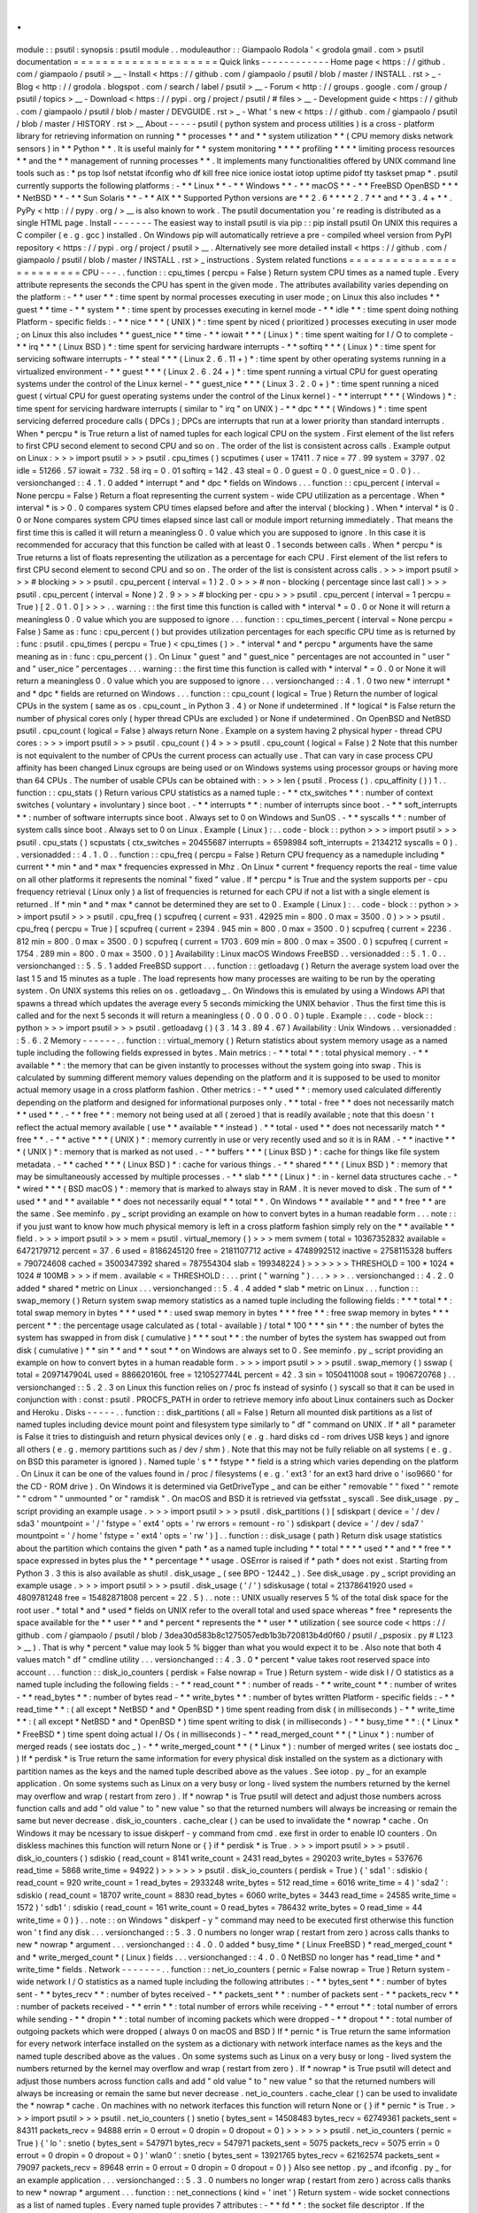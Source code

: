 .
.
module
:
:
psutil
:
synopsis
:
psutil
module
.
.
moduleauthor
:
:
Giampaolo
Rodola
'
<
grodola
gmail
.
com
>
psutil
documentation
=
=
=
=
=
=
=
=
=
=
=
=
=
=
=
=
=
=
=
=
Quick
links
-
-
-
-
-
-
-
-
-
-
-
-
Home
page
<
https
:
/
/
github
.
com
/
giampaolo
/
psutil
>
__
-
Install
<
https
:
/
/
github
.
com
/
giampaolo
/
psutil
/
blob
/
master
/
INSTALL
.
rst
>
_
-
Blog
<
http
:
/
/
grodola
.
blogspot
.
com
/
search
/
label
/
psutil
>
__
-
Forum
<
http
:
/
/
groups
.
google
.
com
/
group
/
psutil
/
topics
>
__
-
Download
<
https
:
/
/
pypi
.
org
/
project
/
psutil
/
#
files
>
__
-
Development
guide
<
https
:
/
/
github
.
com
/
giampaolo
/
psutil
/
blob
/
master
/
DEVGUIDE
.
rst
>
_
-
What
'
s
new
<
https
:
/
/
github
.
com
/
giampaolo
/
psutil
/
blob
/
master
/
HISTORY
.
rst
>
__
About
-
-
-
-
-
psutil
(
python
system
and
process
utilities
)
is
a
cross
-
platform
library
for
retrieving
information
on
running
*
*
processes
*
*
and
*
*
system
utilization
*
*
(
CPU
memory
disks
network
sensors
)
in
*
*
Python
*
*
.
It
is
useful
mainly
for
*
*
system
monitoring
*
*
*
*
profiling
*
*
*
*
limiting
process
resources
*
*
and
the
*
*
management
of
running
processes
*
*
.
It
implements
many
functionalities
offered
by
UNIX
command
line
tools
such
as
:
*
ps
top
lsof
netstat
ifconfig
who
df
kill
free
nice
ionice
iostat
iotop
uptime
pidof
tty
taskset
pmap
*
.
psutil
currently
supports
the
following
platforms
:
-
*
*
Linux
*
*
-
*
*
Windows
*
*
-
*
*
macOS
*
*
-
*
*
FreeBSD
OpenBSD
*
*
*
*
NetBSD
*
*
-
*
*
Sun
Solaris
*
*
-
*
*
AIX
*
*
Supported
Python
versions
are
*
*
2
.
6
*
*
*
*
2
.
7
*
*
and
*
*
3
.
4
+
*
*
.
PyPy
<
http
:
/
/
pypy
.
org
/
>
__
is
also
known
to
work
.
The
psutil
documentation
you
'
re
reading
is
distributed
as
a
single
HTML
page
.
Install
-
-
-
-
-
-
-
The
easiest
way
to
install
psutil
is
via
pip
:
:
pip
install
psutil
On
UNIX
this
requires
a
C
compiler
(
e
.
g
.
gcc
)
installed
.
On
Windows
pip
will
automatically
retrieve
a
pre
-
compiled
wheel
version
from
PyPI
repository
<
https
:
/
/
pypi
.
org
/
project
/
psutil
>
__
.
Alternatively
see
more
detailed
install
<
https
:
/
/
github
.
com
/
giampaolo
/
psutil
/
blob
/
master
/
INSTALL
.
rst
>
_
instructions
.
System
related
functions
=
=
=
=
=
=
=
=
=
=
=
=
=
=
=
=
=
=
=
=
=
=
=
=
CPU
-
-
-
.
.
function
:
:
cpu_times
(
percpu
=
False
)
Return
system
CPU
times
as
a
named
tuple
.
Every
attribute
represents
the
seconds
the
CPU
has
spent
in
the
given
mode
.
The
attributes
availability
varies
depending
on
the
platform
:
-
*
*
user
*
*
:
time
spent
by
normal
processes
executing
in
user
mode
;
on
Linux
this
also
includes
*
*
guest
*
*
time
-
*
*
system
*
*
:
time
spent
by
processes
executing
in
kernel
mode
-
*
*
idle
*
*
:
time
spent
doing
nothing
Platform
-
specific
fields
:
-
*
*
nice
*
*
*
(
UNIX
)
*
:
time
spent
by
niced
(
prioritized
)
processes
executing
in
user
mode
;
on
Linux
this
also
includes
*
*
guest_nice
*
*
time
-
*
*
iowait
*
*
*
(
Linux
)
*
:
time
spent
waiting
for
I
/
O
to
complete
-
*
*
irq
*
*
*
(
Linux
BSD
)
*
:
time
spent
for
servicing
hardware
interrupts
-
*
*
softirq
*
*
*
(
Linux
)
*
:
time
spent
for
servicing
software
interrupts
-
*
*
steal
*
*
*
(
Linux
2
.
6
.
11
+
)
*
:
time
spent
by
other
operating
systems
running
in
a
virtualized
environment
-
*
*
guest
*
*
*
(
Linux
2
.
6
.
24
+
)
*
:
time
spent
running
a
virtual
CPU
for
guest
operating
systems
under
the
control
of
the
Linux
kernel
-
*
*
guest_nice
*
*
*
(
Linux
3
.
2
.
0
+
)
*
:
time
spent
running
a
niced
guest
(
virtual
CPU
for
guest
operating
systems
under
the
control
of
the
Linux
kernel
)
-
*
*
interrupt
*
*
*
(
Windows
)
*
:
time
spent
for
servicing
hardware
interrupts
(
similar
to
"
irq
"
on
UNIX
)
-
*
*
dpc
*
*
*
(
Windows
)
*
:
time
spent
servicing
deferred
procedure
calls
(
DPCs
)
;
DPCs
are
interrupts
that
run
at
a
lower
priority
than
standard
interrupts
.
When
*
percpu
*
is
True
return
a
list
of
named
tuples
for
each
logical
CPU
on
the
system
.
First
element
of
the
list
refers
to
first
CPU
second
element
to
second
CPU
and
so
on
.
The
order
of
the
list
is
consistent
across
calls
.
Example
output
on
Linux
:
>
>
>
import
psutil
>
>
>
psutil
.
cpu_times
(
)
scputimes
(
user
=
17411
.
7
nice
=
77
.
99
system
=
3797
.
02
idle
=
51266
.
57
iowait
=
732
.
58
irq
=
0
.
01
softirq
=
142
.
43
steal
=
0
.
0
guest
=
0
.
0
guest_nice
=
0
.
0
)
.
.
versionchanged
:
:
4
.
1
.
0
added
*
interrupt
*
and
*
dpc
*
fields
on
Windows
.
.
.
function
:
:
cpu_percent
(
interval
=
None
percpu
=
False
)
Return
a
float
representing
the
current
system
-
wide
CPU
utilization
as
a
percentage
.
When
*
interval
*
is
>
0
.
0
compares
system
CPU
times
elapsed
before
and
after
the
interval
(
blocking
)
.
When
*
interval
*
is
0
.
0
or
None
compares
system
CPU
times
elapsed
since
last
call
or
module
import
returning
immediately
.
That
means
the
first
time
this
is
called
it
will
return
a
meaningless
0
.
0
value
which
you
are
supposed
to
ignore
.
In
this
case
it
is
recommended
for
accuracy
that
this
function
be
called
with
at
least
0
.
1
seconds
between
calls
.
When
*
percpu
*
is
True
returns
a
list
of
floats
representing
the
utilization
as
a
percentage
for
each
CPU
.
First
element
of
the
list
refers
to
first
CPU
second
element
to
second
CPU
and
so
on
.
The
order
of
the
list
is
consistent
across
calls
.
>
>
>
import
psutil
>
>
>
#
blocking
>
>
>
psutil
.
cpu_percent
(
interval
=
1
)
2
.
0
>
>
>
#
non
-
blocking
(
percentage
since
last
call
)
>
>
>
psutil
.
cpu_percent
(
interval
=
None
)
2
.
9
>
>
>
#
blocking
per
-
cpu
>
>
>
psutil
.
cpu_percent
(
interval
=
1
percpu
=
True
)
[
2
.
0
1
.
0
]
>
>
>
.
.
warning
:
:
the
first
time
this
function
is
called
with
*
interval
*
=
0
.
0
or
None
it
will
return
a
meaningless
0
.
0
value
which
you
are
supposed
to
ignore
.
.
.
function
:
:
cpu_times_percent
(
interval
=
None
percpu
=
False
)
Same
as
:
func
:
cpu_percent
(
)
but
provides
utilization
percentages
for
each
specific
CPU
time
as
is
returned
by
:
func
:
psutil
.
cpu_times
(
percpu
=
True
)
<
cpu_times
(
)
>
.
*
interval
*
and
*
percpu
*
arguments
have
the
same
meaning
as
in
:
func
:
cpu_percent
(
)
.
On
Linux
"
guest
"
and
"
guest_nice
"
percentages
are
not
accounted
in
"
user
"
and
"
user_nice
"
percentages
.
.
.
warning
:
:
the
first
time
this
function
is
called
with
*
interval
*
=
0
.
0
or
None
it
will
return
a
meaningless
0
.
0
value
which
you
are
supposed
to
ignore
.
.
.
versionchanged
:
:
4
.
1
.
0
two
new
*
interrupt
*
and
*
dpc
*
fields
are
returned
on
Windows
.
.
.
function
:
:
cpu_count
(
logical
=
True
)
Return
the
number
of
logical
CPUs
in
the
system
(
same
as
os
.
cpu_count
_
in
Python
3
.
4
)
or
None
if
undetermined
.
If
*
logical
*
is
False
return
the
number
of
physical
cores
only
(
hyper
thread
CPUs
are
excluded
)
or
None
if
undetermined
.
On
OpenBSD
and
NetBSD
psutil
.
cpu_count
(
logical
=
False
)
always
return
None
.
Example
on
a
system
having
2
physical
hyper
-
thread
CPU
cores
:
>
>
>
import
psutil
>
>
>
psutil
.
cpu_count
(
)
4
>
>
>
psutil
.
cpu_count
(
logical
=
False
)
2
Note
that
this
number
is
not
equivalent
to
the
number
of
CPUs
the
current
process
can
actually
use
.
That
can
vary
in
case
process
CPU
affinity
has
been
changed
Linux
cgroups
are
being
used
or
on
Windows
systems
using
processor
groups
or
having
more
than
64
CPUs
.
The
number
of
usable
CPUs
can
be
obtained
with
:
>
>
>
len
(
psutil
.
Process
(
)
.
cpu_affinity
(
)
)
1
.
.
function
:
:
cpu_stats
(
)
Return
various
CPU
statistics
as
a
named
tuple
:
-
*
*
ctx_switches
*
*
:
number
of
context
switches
(
voluntary
+
involuntary
)
since
boot
.
-
*
*
interrupts
*
*
:
number
of
interrupts
since
boot
.
-
*
*
soft_interrupts
*
*
:
number
of
software
interrupts
since
boot
.
Always
set
to
0
on
Windows
and
SunOS
.
-
*
*
syscalls
*
*
:
number
of
system
calls
since
boot
.
Always
set
to
0
on
Linux
.
Example
(
Linux
)
:
.
.
code
-
block
:
:
python
>
>
>
import
psutil
>
>
>
psutil
.
cpu_stats
(
)
scpustats
(
ctx_switches
=
20455687
interrupts
=
6598984
soft_interrupts
=
2134212
syscalls
=
0
)
.
.
versionadded
:
:
4
.
1
.
0
.
.
function
:
:
cpu_freq
(
percpu
=
False
)
Return
CPU
frequency
as
a
nameduple
including
*
current
*
*
min
*
and
*
max
*
frequencies
expressed
in
Mhz
.
On
Linux
*
current
*
frequency
reports
the
real
-
time
value
on
all
other
platforms
it
represents
the
nominal
"
fixed
"
value
.
If
*
percpu
*
is
True
and
the
system
supports
per
-
cpu
frequency
retrieval
(
Linux
only
)
a
list
of
frequencies
is
returned
for
each
CPU
if
not
a
list
with
a
single
element
is
returned
.
If
*
min
*
and
*
max
*
cannot
be
determined
they
are
set
to
0
.
Example
(
Linux
)
:
.
.
code
-
block
:
:
python
>
>
>
import
psutil
>
>
>
psutil
.
cpu_freq
(
)
scpufreq
(
current
=
931
.
42925
min
=
800
.
0
max
=
3500
.
0
)
>
>
>
psutil
.
cpu_freq
(
percpu
=
True
)
[
scpufreq
(
current
=
2394
.
945
min
=
800
.
0
max
=
3500
.
0
)
scpufreq
(
current
=
2236
.
812
min
=
800
.
0
max
=
3500
.
0
)
scpufreq
(
current
=
1703
.
609
min
=
800
.
0
max
=
3500
.
0
)
scpufreq
(
current
=
1754
.
289
min
=
800
.
0
max
=
3500
.
0
)
]
Availability
:
Linux
macOS
Windows
FreeBSD
.
.
versionadded
:
:
5
.
1
.
0
.
.
versionchanged
:
:
5
.
5
.
1
added
FreeBSD
support
.
.
.
function
:
:
getloadavg
(
)
Return
the
average
system
load
over
the
last
1
5
and
15
minutes
as
a
tuple
.
The
load
represents
how
many
processes
are
waiting
to
be
run
by
the
operating
system
.
On
UNIX
systems
this
relies
on
os
.
getloadavg
_
.
On
Windows
this
is
emulated
by
using
a
Windows
API
that
spawns
a
thread
which
updates
the
average
every
5
seconds
mimicking
the
UNIX
behavior
.
Thus
the
first
time
this
is
called
and
for
the
next
5
seconds
it
will
return
a
meaningless
(
0
.
0
0
.
0
0
.
0
)
tuple
.
Example
:
.
.
code
-
block
:
:
python
>
>
>
import
psutil
>
>
>
psutil
.
getloadavg
(
)
(
3
.
14
3
.
89
4
.
67
)
Availability
:
Unix
Windows
.
.
versionadded
:
:
5
.
6
.
2
Memory
-
-
-
-
-
-
.
.
function
:
:
virtual_memory
(
)
Return
statistics
about
system
memory
usage
as
a
named
tuple
including
the
following
fields
expressed
in
bytes
.
Main
metrics
:
-
*
*
total
*
*
:
total
physical
memory
.
-
*
*
available
*
*
:
the
memory
that
can
be
given
instantly
to
processes
without
the
system
going
into
swap
.
This
is
calculated
by
summing
different
memory
values
depending
on
the
platform
and
it
is
supposed
to
be
used
to
monitor
actual
memory
usage
in
a
cross
platform
fashion
.
Other
metrics
:
-
*
*
used
*
*
:
memory
used
calculated
differently
depending
on
the
platform
and
designed
for
informational
purposes
only
.
*
*
total
-
free
*
*
does
not
necessarily
match
*
*
used
*
*
.
-
*
*
free
*
*
:
memory
not
being
used
at
all
(
zeroed
)
that
is
readily
available
;
note
that
this
doesn
'
t
reflect
the
actual
memory
available
(
use
*
*
available
*
*
instead
)
.
*
*
total
-
used
*
*
does
not
necessarily
match
*
*
free
*
*
.
-
*
*
active
*
*
*
(
UNIX
)
*
:
memory
currently
in
use
or
very
recently
used
and
so
it
is
in
RAM
.
-
*
*
inactive
*
*
*
(
UNIX
)
*
:
memory
that
is
marked
as
not
used
.
-
*
*
buffers
*
*
*
(
Linux
BSD
)
*
:
cache
for
things
like
file
system
metadata
.
-
*
*
cached
*
*
*
(
Linux
BSD
)
*
:
cache
for
various
things
.
-
*
*
shared
*
*
*
(
Linux
BSD
)
*
:
memory
that
may
be
simultaneously
accessed
by
multiple
processes
.
-
*
*
slab
*
*
*
(
Linux
)
*
:
in
-
kernel
data
structures
cache
.
-
*
*
wired
*
*
*
(
BSD
macOS
)
*
:
memory
that
is
marked
to
always
stay
in
RAM
.
It
is
never
moved
to
disk
.
The
sum
of
*
*
used
*
*
and
*
*
available
*
*
does
not
necessarily
equal
*
*
total
*
*
.
On
Windows
*
*
available
*
*
and
*
*
free
*
*
are
the
same
.
See
meminfo
.
py
_
script
providing
an
example
on
how
to
convert
bytes
in
a
human
readable
form
.
.
.
note
:
:
if
you
just
want
to
know
how
much
physical
memory
is
left
in
a
cross
platform
fashion
simply
rely
on
the
*
*
available
*
*
field
.
>
>
>
import
psutil
>
>
>
mem
=
psutil
.
virtual_memory
(
)
>
>
>
mem
svmem
(
total
=
10367352832
available
=
6472179712
percent
=
37
.
6
used
=
8186245120
free
=
2181107712
active
=
4748992512
inactive
=
2758115328
buffers
=
790724608
cached
=
3500347392
shared
=
787554304
slab
=
199348224
)
>
>
>
>
>
>
THRESHOLD
=
100
*
1024
*
1024
#
100MB
>
>
>
if
mem
.
available
<
=
THRESHOLD
:
.
.
.
print
(
"
warning
"
)
.
.
.
>
>
>
.
.
versionchanged
:
:
4
.
2
.
0
added
*
shared
*
metric
on
Linux
.
.
.
versionchanged
:
:
5
.
4
.
4
added
*
slab
*
metric
on
Linux
.
.
.
function
:
:
swap_memory
(
)
Return
system
swap
memory
statistics
as
a
named
tuple
including
the
following
fields
:
*
*
*
total
*
*
:
total
swap
memory
in
bytes
*
*
*
used
*
*
:
used
swap
memory
in
bytes
*
*
*
free
*
*
:
free
swap
memory
in
bytes
*
*
*
percent
*
*
:
the
percentage
usage
calculated
as
(
total
-
available
)
/
total
*
100
*
*
*
sin
*
*
:
the
number
of
bytes
the
system
has
swapped
in
from
disk
(
cumulative
)
*
*
*
sout
*
*
:
the
number
of
bytes
the
system
has
swapped
out
from
disk
(
cumulative
)
*
*
sin
*
*
and
*
*
sout
*
*
on
Windows
are
always
set
to
0
.
See
meminfo
.
py
_
script
providing
an
example
on
how
to
convert
bytes
in
a
human
readable
form
.
>
>
>
import
psutil
>
>
>
psutil
.
swap_memory
(
)
sswap
(
total
=
2097147904L
used
=
886620160L
free
=
1210527744L
percent
=
42
.
3
sin
=
1050411008
sout
=
1906720768
)
.
.
versionchanged
:
:
5
.
2
.
3
on
Linux
this
function
relies
on
/
proc
fs
instead
of
sysinfo
(
)
syscall
so
that
it
can
be
used
in
conjunction
with
:
const
:
psutil
.
PROCFS_PATH
in
order
to
retrieve
memory
info
about
Linux
containers
such
as
Docker
and
Heroku
.
Disks
-
-
-
-
-
.
.
function
:
:
disk_partitions
(
all
=
False
)
Return
all
mounted
disk
partitions
as
a
list
of
named
tuples
including
device
mount
point
and
filesystem
type
similarly
to
"
df
"
command
on
UNIX
.
If
*
all
*
parameter
is
False
it
tries
to
distinguish
and
return
physical
devices
only
(
e
.
g
.
hard
disks
cd
-
rom
drives
USB
keys
)
and
ignore
all
others
(
e
.
g
.
memory
partitions
such
as
/
dev
/
shm
)
.
Note
that
this
may
not
be
fully
reliable
on
all
systems
(
e
.
g
.
on
BSD
this
parameter
is
ignored
)
.
Named
tuple
'
s
*
*
fstype
*
*
field
is
a
string
which
varies
depending
on
the
platform
.
On
Linux
it
can
be
one
of
the
values
found
in
/
proc
/
filesystems
(
e
.
g
.
'
ext3
'
for
an
ext3
hard
drive
o
'
iso9660
'
for
the
CD
-
ROM
drive
)
.
On
Windows
it
is
determined
via
GetDriveType
_
and
can
be
either
"
removable
"
"
fixed
"
"
remote
"
"
cdrom
"
"
unmounted
"
or
"
ramdisk
"
.
On
macOS
and
BSD
it
is
retrieved
via
getfsstat
_
syscall
.
See
disk_usage
.
py
_
script
providing
an
example
usage
.
>
>
>
import
psutil
>
>
>
psutil
.
disk_partitions
(
)
[
sdiskpart
(
device
=
'
/
dev
/
sda3
'
mountpoint
=
'
/
'
fstype
=
'
ext4
'
opts
=
'
rw
errors
=
remount
-
ro
'
)
sdiskpart
(
device
=
'
/
dev
/
sda7
'
mountpoint
=
'
/
home
'
fstype
=
'
ext4
'
opts
=
'
rw
'
)
]
.
.
function
:
:
disk_usage
(
path
)
Return
disk
usage
statistics
about
the
partition
which
contains
the
given
*
path
*
as
a
named
tuple
including
*
*
total
*
*
*
*
used
*
*
and
*
*
free
*
*
space
expressed
in
bytes
plus
the
*
*
percentage
*
*
usage
.
OSError
is
raised
if
*
path
*
does
not
exist
.
Starting
from
Python
3
.
3
this
is
also
available
as
shutil
.
disk_usage
_
(
see
BPO
-
12442
_
)
.
See
disk_usage
.
py
_
script
providing
an
example
usage
.
>
>
>
import
psutil
>
>
>
psutil
.
disk_usage
(
'
/
'
)
sdiskusage
(
total
=
21378641920
used
=
4809781248
free
=
15482871808
percent
=
22
.
5
)
.
.
note
:
:
UNIX
usually
reserves
5
%
of
the
total
disk
space
for
the
root
user
.
*
total
*
and
*
used
*
fields
on
UNIX
refer
to
the
overall
total
and
used
space
whereas
*
free
*
represents
the
space
available
for
the
*
*
user
*
*
and
*
percent
*
represents
the
*
*
user
*
*
utilization
(
see
source
code
<
https
:
/
/
github
.
com
/
giampaolo
/
psutil
/
blob
/
3dea30d583b8c1275057edb1b3b720813b4d0f60
/
psutil
/
_psposix
.
py
#
L123
>
__
)
.
That
is
why
*
percent
*
value
may
look
5
%
bigger
than
what
you
would
expect
it
to
be
.
Also
note
that
both
4
values
match
"
df
"
cmdline
utility
.
.
.
versionchanged
:
:
4
.
3
.
0
*
percent
*
value
takes
root
reserved
space
into
account
.
.
.
function
:
:
disk_io_counters
(
perdisk
=
False
nowrap
=
True
)
Return
system
-
wide
disk
I
/
O
statistics
as
a
named
tuple
including
the
following
fields
:
-
*
*
read_count
*
*
:
number
of
reads
-
*
*
write_count
*
*
:
number
of
writes
-
*
*
read_bytes
*
*
:
number
of
bytes
read
-
*
*
write_bytes
*
*
:
number
of
bytes
written
Platform
-
specific
fields
:
-
*
*
read_time
*
*
:
(
all
except
*
NetBSD
*
and
*
OpenBSD
*
)
time
spent
reading
from
disk
(
in
milliseconds
)
-
*
*
write_time
*
*
:
(
all
except
*
NetBSD
*
and
*
OpenBSD
*
)
time
spent
writing
to
disk
(
in
milliseconds
)
-
*
*
busy_time
*
*
:
(
*
Linux
*
*
FreeBSD
*
)
time
spent
doing
actual
I
/
Os
(
in
milliseconds
)
-
*
*
read_merged_count
*
*
(
*
Linux
*
)
:
number
of
merged
reads
(
see
iostats
doc
_
)
-
*
*
write_merged_count
*
*
(
*
Linux
*
)
:
number
of
merged
writes
(
see
iostats
doc
_
)
If
*
perdisk
*
is
True
return
the
same
information
for
every
physical
disk
installed
on
the
system
as
a
dictionary
with
partition
names
as
the
keys
and
the
named
tuple
described
above
as
the
values
.
See
iotop
.
py
_
for
an
example
application
.
On
some
systems
such
as
Linux
on
a
very
busy
or
long
-
lived
system
the
numbers
returned
by
the
kernel
may
overflow
and
wrap
(
restart
from
zero
)
.
If
*
nowrap
*
is
True
psutil
will
detect
and
adjust
those
numbers
across
function
calls
and
add
"
old
value
"
to
"
new
value
"
so
that
the
returned
numbers
will
always
be
increasing
or
remain
the
same
but
never
decrease
.
disk_io_counters
.
cache_clear
(
)
can
be
used
to
invalidate
the
*
nowrap
*
cache
.
On
Windows
it
may
be
ncessary
to
issue
diskperf
-
y
command
from
cmd
.
exe
first
in
order
to
enable
IO
counters
.
On
diskless
machines
this
function
will
return
None
or
{
}
if
*
perdisk
*
is
True
.
>
>
>
import
psutil
>
>
>
psutil
.
disk_io_counters
(
)
sdiskio
(
read_count
=
8141
write_count
=
2431
read_bytes
=
290203
write_bytes
=
537676
read_time
=
5868
write_time
=
94922
)
>
>
>
>
>
>
psutil
.
disk_io_counters
(
perdisk
=
True
)
{
'
sda1
'
:
sdiskio
(
read_count
=
920
write_count
=
1
read_bytes
=
2933248
write_bytes
=
512
read_time
=
6016
write_time
=
4
)
'
sda2
'
:
sdiskio
(
read_count
=
18707
write_count
=
8830
read_bytes
=
6060
write_bytes
=
3443
read_time
=
24585
write_time
=
1572
)
'
sdb1
'
:
sdiskio
(
read_count
=
161
write_count
=
0
read_bytes
=
786432
write_bytes
=
0
read_time
=
44
write_time
=
0
)
}
.
.
note
:
:
on
Windows
"
diskperf
-
y
"
command
may
need
to
be
executed
first
otherwise
this
function
won
'
t
find
any
disk
.
.
.
versionchanged
:
:
5
.
3
.
0
numbers
no
longer
wrap
(
restart
from
zero
)
across
calls
thanks
to
new
*
nowrap
*
argument
.
.
.
versionchanged
:
:
4
.
0
.
0
added
*
busy_time
*
(
Linux
FreeBSD
)
*
read_merged_count
*
and
*
write_merged_count
*
(
Linux
)
fields
.
.
.
versionchanged
:
:
4
.
0
.
0
NetBSD
no
longer
has
*
read_time
*
and
*
write_time
*
fields
.
Network
-
-
-
-
-
-
-
.
.
function
:
:
net_io_counters
(
pernic
=
False
nowrap
=
True
)
Return
system
-
wide
network
I
/
O
statistics
as
a
named
tuple
including
the
following
attributes
:
-
*
*
bytes_sent
*
*
:
number
of
bytes
sent
-
*
*
bytes_recv
*
*
:
number
of
bytes
received
-
*
*
packets_sent
*
*
:
number
of
packets
sent
-
*
*
packets_recv
*
*
:
number
of
packets
received
-
*
*
errin
*
*
:
total
number
of
errors
while
receiving
-
*
*
errout
*
*
:
total
number
of
errors
while
sending
-
*
*
dropin
*
*
:
total
number
of
incoming
packets
which
were
dropped
-
*
*
dropout
*
*
:
total
number
of
outgoing
packets
which
were
dropped
(
always
0
on
macOS
and
BSD
)
If
*
pernic
*
is
True
return
the
same
information
for
every
network
interface
installed
on
the
system
as
a
dictionary
with
network
interface
names
as
the
keys
and
the
named
tuple
described
above
as
the
values
.
On
some
systems
such
as
Linux
on
a
very
busy
or
long
-
lived
system
the
numbers
returned
by
the
kernel
may
overflow
and
wrap
(
restart
from
zero
)
.
If
*
nowrap
*
is
True
psutil
will
detect
and
adjust
those
numbers
across
function
calls
and
add
"
old
value
"
to
"
new
value
"
so
that
the
returned
numbers
will
always
be
increasing
or
remain
the
same
but
never
decrease
.
net_io_counters
.
cache_clear
(
)
can
be
used
to
invalidate
the
*
nowrap
*
cache
.
On
machines
with
no
network
iterfaces
this
function
will
return
None
or
{
}
if
*
pernic
*
is
True
.
>
>
>
import
psutil
>
>
>
psutil
.
net_io_counters
(
)
snetio
(
bytes_sent
=
14508483
bytes_recv
=
62749361
packets_sent
=
84311
packets_recv
=
94888
errin
=
0
errout
=
0
dropin
=
0
dropout
=
0
)
>
>
>
>
>
>
psutil
.
net_io_counters
(
pernic
=
True
)
{
'
lo
'
:
snetio
(
bytes_sent
=
547971
bytes_recv
=
547971
packets_sent
=
5075
packets_recv
=
5075
errin
=
0
errout
=
0
dropin
=
0
dropout
=
0
)
'
wlan0
'
:
snetio
(
bytes_sent
=
13921765
bytes_recv
=
62162574
packets_sent
=
79097
packets_recv
=
89648
errin
=
0
errout
=
0
dropin
=
0
dropout
=
0
)
}
Also
see
nettop
.
py
_
and
ifconfig
.
py
_
for
an
example
application
.
.
.
versionchanged
:
:
5
.
3
.
0
numbers
no
longer
wrap
(
restart
from
zero
)
across
calls
thanks
to
new
*
nowrap
*
argument
.
.
.
function
:
:
net_connections
(
kind
=
'
inet
'
)
Return
system
-
wide
socket
connections
as
a
list
of
named
tuples
.
Every
named
tuple
provides
7
attributes
:
-
*
*
fd
*
*
:
the
socket
file
descriptor
.
If
the
connection
refers
to
the
current
process
this
may
be
passed
to
socket
.
fromfd
_
to
obtain
a
usable
socket
object
.
On
Windows
and
SunOS
this
is
always
set
to
-
1
.
-
*
*
family
*
*
:
the
address
family
either
AF_INET
_
AF_INET6
_
or
AF_UNIX
_
.
-
*
*
type
*
*
:
the
address
type
either
SOCK_STREAM
_
or
SOCK_DGRAM
_
.
-
*
*
laddr
*
*
:
the
local
address
as
a
(
ip
port
)
named
tuple
or
a
path
in
case
of
AF_UNIX
sockets
.
For
UNIX
sockets
see
notes
below
.
-
*
*
raddr
*
*
:
the
remote
address
as
a
(
ip
port
)
named
tuple
or
an
absolute
path
in
case
of
UNIX
sockets
.
When
the
remote
endpoint
is
not
connected
you
'
ll
get
an
empty
tuple
(
AF_INET
*
)
or
"
"
(
AF_UNIX
)
.
For
UNIX
sockets
see
notes
below
.
-
*
*
status
*
*
:
represents
the
status
of
a
TCP
connection
.
The
return
value
is
one
of
the
psutil
.
CONN_
*
<
#
connections
-
constants
>
_
constants
(
a
string
)
.
For
UDP
and
UNIX
sockets
this
is
always
going
to
be
:
const
:
psutil
.
CONN_NONE
.
-
*
*
pid
*
*
:
the
PID
of
the
process
which
opened
the
socket
if
retrievable
else
None
.
On
some
platforms
(
e
.
g
.
Linux
)
the
availability
of
this
field
changes
depending
on
process
privileges
(
root
is
needed
)
.
The
*
kind
*
parameter
is
a
string
which
filters
for
connections
matching
the
following
criteria
:
.
.
table
:
:
+
-
-
-
-
-
-
-
-
-
-
-
-
-
-
-
-
+
-
-
-
-
-
-
-
-
-
-
-
-
-
-
-
-
-
-
-
-
-
-
-
-
-
-
-
-
-
-
-
-
-
-
-
-
-
-
-
-
-
-
-
-
-
-
-
-
-
-
-
-
-
+
|
*
*
Kind
value
*
*
|
*
*
Connections
using
*
*
|
+
=
=
=
=
=
=
=
=
=
=
=
=
=
=
=
=
+
=
=
=
=
=
=
=
=
=
=
=
=
=
=
=
=
=
=
=
=
=
=
=
=
=
=
=
=
=
=
=
=
=
=
=
=
=
=
=
=
=
=
=
=
=
=
=
=
=
=
=
=
=
+
|
"
inet
"
|
IPv4
and
IPv6
|
+
-
-
-
-
-
-
-
-
-
-
-
-
-
-
-
-
+
-
-
-
-
-
-
-
-
-
-
-
-
-
-
-
-
-
-
-
-
-
-
-
-
-
-
-
-
-
-
-
-
-
-
-
-
-
-
-
-
-
-
-
-
-
-
-
-
-
-
-
-
-
+
|
"
inet4
"
|
IPv4
|
+
-
-
-
-
-
-
-
-
-
-
-
-
-
-
-
-
+
-
-
-
-
-
-
-
-
-
-
-
-
-
-
-
-
-
-
-
-
-
-
-
-
-
-
-
-
-
-
-
-
-
-
-
-
-
-
-
-
-
-
-
-
-
-
-
-
-
-
-
-
-
+
|
"
inet6
"
|
IPv6
|
+
-
-
-
-
-
-
-
-
-
-
-
-
-
-
-
-
+
-
-
-
-
-
-
-
-
-
-
-
-
-
-
-
-
-
-
-
-
-
-
-
-
-
-
-
-
-
-
-
-
-
-
-
-
-
-
-
-
-
-
-
-
-
-
-
-
-
-
-
-
-
+
|
"
tcp
"
|
TCP
|
+
-
-
-
-
-
-
-
-
-
-
-
-
-
-
-
-
+
-
-
-
-
-
-
-
-
-
-
-
-
-
-
-
-
-
-
-
-
-
-
-
-
-
-
-
-
-
-
-
-
-
-
-
-
-
-
-
-
-
-
-
-
-
-
-
-
-
-
-
-
-
+
|
"
tcp4
"
|
TCP
over
IPv4
|
+
-
-
-
-
-
-
-
-
-
-
-
-
-
-
-
-
+
-
-
-
-
-
-
-
-
-
-
-
-
-
-
-
-
-
-
-
-
-
-
-
-
-
-
-
-
-
-
-
-
-
-
-
-
-
-
-
-
-
-
-
-
-
-
-
-
-
-
-
-
-
+
|
"
tcp6
"
|
TCP
over
IPv6
|
+
-
-
-
-
-
-
-
-
-
-
-
-
-
-
-
-
+
-
-
-
-
-
-
-
-
-
-
-
-
-
-
-
-
-
-
-
-
-
-
-
-
-
-
-
-
-
-
-
-
-
-
-
-
-
-
-
-
-
-
-
-
-
-
-
-
-
-
-
-
-
+
|
"
udp
"
|
UDP
|
+
-
-
-
-
-
-
-
-
-
-
-
-
-
-
-
-
+
-
-
-
-
-
-
-
-
-
-
-
-
-
-
-
-
-
-
-
-
-
-
-
-
-
-
-
-
-
-
-
-
-
-
-
-
-
-
-
-
-
-
-
-
-
-
-
-
-
-
-
-
-
+
|
"
udp4
"
|
UDP
over
IPv4
|
+
-
-
-
-
-
-
-
-
-
-
-
-
-
-
-
-
+
-
-
-
-
-
-
-
-
-
-
-
-
-
-
-
-
-
-
-
-
-
-
-
-
-
-
-
-
-
-
-
-
-
-
-
-
-
-
-
-
-
-
-
-
-
-
-
-
-
-
-
-
-
+
|
"
udp6
"
|
UDP
over
IPv6
|
+
-
-
-
-
-
-
-
-
-
-
-
-
-
-
-
-
+
-
-
-
-
-
-
-
-
-
-
-
-
-
-
-
-
-
-
-
-
-
-
-
-
-
-
-
-
-
-
-
-
-
-
-
-
-
-
-
-
-
-
-
-
-
-
-
-
-
-
-
-
-
+
|
"
unix
"
|
UNIX
socket
(
both
UDP
and
TCP
protocols
)
|
+
-
-
-
-
-
-
-
-
-
-
-
-
-
-
-
-
+
-
-
-
-
-
-
-
-
-
-
-
-
-
-
-
-
-
-
-
-
-
-
-
-
-
-
-
-
-
-
-
-
-
-
-
-
-
-
-
-
-
-
-
-
-
-
-
-
-
-
-
-
-
+
|
"
all
"
|
the
sum
of
all
the
possible
families
and
protocols
|
+
-
-
-
-
-
-
-
-
-
-
-
-
-
-
-
-
+
-
-
-
-
-
-
-
-
-
-
-
-
-
-
-
-
-
-
-
-
-
-
-
-
-
-
-
-
-
-
-
-
-
-
-
-
-
-
-
-
-
-
-
-
-
-
-
-
-
-
-
-
-
+
On
macOS
and
AIX
this
function
requires
root
privileges
.
To
get
per
-
process
connections
use
:
meth
:
Process
.
connections
.
Also
see
netstat
.
py
_
example
script
.
Example
:
>
>
>
import
psutil
>
>
>
psutil
.
net_connections
(
)
[
pconn
(
fd
=
115
family
=
<
AddressFamily
.
AF_INET
:
2
>
type
=
<
SocketType
.
SOCK_STREAM
:
1
>
laddr
=
addr
(
ip
=
'
10
.
0
.
0
.
1
'
port
=
48776
)
raddr
=
addr
(
ip
=
'
93
.
186
.
135
.
91
'
port
=
80
)
status
=
'
ESTABLISHED
'
pid
=
1254
)
pconn
(
fd
=
117
family
=
<
AddressFamily
.
AF_INET
:
2
>
type
=
<
SocketType
.
SOCK_STREAM
:
1
>
laddr
=
addr
(
ip
=
'
10
.
0
.
0
.
1
'
port
=
43761
)
raddr
=
addr
(
ip
=
'
72
.
14
.
234
.
100
'
port
=
80
)
status
=
'
CLOSING
'
pid
=
2987
)
pconn
(
fd
=
-
1
family
=
<
AddressFamily
.
AF_INET
:
2
>
type
=
<
SocketType
.
SOCK_STREAM
:
1
>
laddr
=
addr
(
ip
=
'
10
.
0
.
0
.
1
'
port
=
60759
)
raddr
=
addr
(
ip
=
'
72
.
14
.
234
.
104
'
port
=
80
)
status
=
'
ESTABLISHED
'
pid
=
None
)
pconn
(
fd
=
-
1
family
=
<
AddressFamily
.
AF_INET
:
2
>
type
=
<
SocketType
.
SOCK_STREAM
:
1
>
laddr
=
addr
(
ip
=
'
10
.
0
.
0
.
1
'
port
=
51314
)
raddr
=
addr
(
ip
=
'
72
.
14
.
234
.
83
'
port
=
443
)
status
=
'
SYN_SENT
'
pid
=
None
)
.
.
.
]
.
.
note
:
:
(
macOS
and
AIX
)
:
class
:
psutil
.
AccessDenied
is
always
raised
unless
running
as
root
.
This
is
a
limitation
of
the
OS
and
lsof
does
the
same
.
.
.
note
:
:
(
Solaris
)
UNIX
sockets
are
not
supported
.
.
.
note
:
:
(
Linux
FreeBSD
)
"
raddr
"
field
for
UNIX
sockets
is
always
set
to
"
"
.
This
is
a
limitation
of
the
OS
.
.
.
note
:
:
(
OpenBSD
)
"
laddr
"
and
"
raddr
"
fields
for
UNIX
sockets
are
always
set
to
"
"
.
This
is
a
limitation
of
the
OS
.
.
.
versionadded
:
:
2
.
1
.
0
.
.
versionchanged
:
:
5
.
3
.
0
:
socket
"
fd
"
is
now
set
for
real
instead
of
being
-
1
.
.
.
versionchanged
:
:
5
.
3
.
0
:
"
laddr
"
and
"
raddr
"
are
named
tuples
.
.
.
function
:
:
net_if_addrs
(
)
Return
the
addresses
associated
to
each
NIC
(
network
interface
card
)
installed
on
the
system
as
a
dictionary
whose
keys
are
the
NIC
names
and
value
is
a
list
of
named
tuples
for
each
address
assigned
to
the
NIC
.
Each
named
tuple
includes
5
fields
:
-
*
*
family
*
*
:
the
address
family
either
AF_INET
_
or
AF_INET6
_
or
:
const
:
psutil
.
AF_LINK
which
refers
to
a
MAC
address
.
-
*
*
address
*
*
:
the
primary
NIC
address
(
always
set
)
.
-
*
*
netmask
*
*
:
the
netmask
address
(
may
be
None
)
.
-
*
*
broadcast
*
*
:
the
broadcast
address
(
may
be
None
)
.
-
*
*
ptp
*
*
:
stands
for
"
point
to
point
"
;
it
'
s
the
destination
address
on
a
point
to
point
interface
(
typically
a
VPN
)
.
*
broadcast
*
and
*
ptp
*
are
mutually
exclusive
.
May
be
None
.
Example
:
:
>
>
>
import
psutil
>
>
>
psutil
.
net_if_addrs
(
)
{
'
lo
'
:
[
snicaddr
(
family
=
<
AddressFamily
.
AF_INET
:
2
>
address
=
'
127
.
0
.
0
.
1
'
netmask
=
'
255
.
0
.
0
.
0
'
broadcast
=
'
127
.
0
.
0
.
1
'
ptp
=
None
)
snicaddr
(
family
=
<
AddressFamily
.
AF_INET6
:
10
>
address
=
'
:
:
1
'
netmask
=
'
ffff
:
ffff
:
ffff
:
ffff
:
ffff
:
ffff
:
ffff
:
ffff
'
broadcast
=
None
ptp
=
None
)
snicaddr
(
family
=
<
AddressFamily
.
AF_LINK
:
17
>
address
=
'
00
:
00
:
00
:
00
:
00
:
00
'
netmask
=
None
broadcast
=
'
00
:
00
:
00
:
00
:
00
:
00
'
ptp
=
None
)
]
'
wlan0
'
:
[
snicaddr
(
family
=
<
AddressFamily
.
AF_INET
:
2
>
address
=
'
192
.
168
.
1
.
3
'
netmask
=
'
255
.
255
.
255
.
0
'
broadcast
=
'
192
.
168
.
1
.
255
'
ptp
=
None
)
snicaddr
(
family
=
<
AddressFamily
.
AF_INET6
:
10
>
address
=
'
fe80
:
:
c685
:
8ff
:
fe45
:
641
%
wlan0
'
netmask
=
'
ffff
:
ffff
:
ffff
:
ffff
:
:
'
broadcast
=
None
ptp
=
None
)
snicaddr
(
family
=
<
AddressFamily
.
AF_LINK
:
17
>
address
=
'
c4
:
85
:
08
:
45
:
06
:
41
'
netmask
=
None
broadcast
=
'
ff
:
ff
:
ff
:
ff
:
ff
:
ff
'
ptp
=
None
)
]
}
>
>
>
See
also
nettop
.
py
_
and
ifconfig
.
py
_
for
an
example
application
.
.
.
note
:
:
if
you
'
re
interested
in
others
families
(
e
.
g
.
AF_BLUETOOTH
)
you
can
use
the
more
powerful
netifaces
<
https
:
/
/
pypi
.
org
/
project
/
netifaces
/
>
__
extension
.
.
.
note
:
:
you
can
have
more
than
one
address
of
the
same
family
associated
with
each
interface
(
that
'
s
why
dict
values
are
lists
)
.
.
.
note
:
:
*
broadcast
*
and
*
ptp
*
are
not
supported
on
Windows
and
are
always
None
.
.
.
versionadded
:
:
3
.
0
.
0
.
.
versionchanged
:
:
3
.
2
.
0
*
ptp
*
field
was
added
.
.
.
versionchanged
:
:
4
.
4
.
0
added
support
for
*
netmask
*
field
on
Windows
which
is
no
longer
None
.
.
.
function
:
:
net_if_stats
(
)
Return
information
about
each
NIC
(
network
interface
card
)
installed
on
the
system
as
a
dictionary
whose
keys
are
the
NIC
names
and
value
is
a
named
tuple
with
the
following
fields
:
-
*
*
isup
*
*
:
a
bool
indicating
whether
the
NIC
is
up
and
running
.
-
*
*
duplex
*
*
:
the
duplex
communication
type
;
it
can
be
either
:
const
:
NIC_DUPLEX_FULL
:
const
:
NIC_DUPLEX_HALF
or
:
const
:
NIC_DUPLEX_UNKNOWN
.
-
*
*
speed
*
*
:
the
NIC
speed
expressed
in
mega
bits
(
MB
)
if
it
can
'
t
be
determined
(
e
.
g
.
'
localhost
'
)
it
will
be
set
to
0
.
-
*
*
mtu
*
*
:
NIC
'
s
maximum
transmission
unit
expressed
in
bytes
.
Example
:
>
>
>
import
psutil
>
>
>
psutil
.
net_if_stats
(
)
{
'
eth0
'
:
snicstats
(
isup
=
True
duplex
=
<
NicDuplex
.
NIC_DUPLEX_FULL
:
2
>
speed
=
100
mtu
=
1500
)
'
lo
'
:
snicstats
(
isup
=
True
duplex
=
<
NicDuplex
.
NIC_DUPLEX_UNKNOWN
:
0
>
speed
=
0
mtu
=
65536
)
}
Also
see
nettop
.
py
_
and
ifconfig
.
py
_
for
an
example
application
.
.
.
versionadded
:
:
3
.
0
.
0
Sensors
-
-
-
-
-
-
-
.
.
function
:
:
sensors_temperatures
(
fahrenheit
=
False
)
Return
hardware
temperatures
.
Each
entry
is
a
named
tuple
representing
a
certain
hardware
temperature
sensor
(
it
may
be
a
CPU
an
hard
disk
or
something
else
depending
on
the
OS
and
its
configuration
)
.
All
temperatures
are
expressed
in
celsius
unless
*
fahrenheit
*
is
set
to
True
.
If
sensors
are
not
supported
by
the
OS
an
empty
dict
is
returned
.
Example
:
:
>
>
>
import
psutil
>
>
>
psutil
.
sensors_temperatures
(
)
{
'
acpitz
'
:
[
shwtemp
(
label
=
'
'
current
=
47
.
0
high
=
103
.
0
critical
=
103
.
0
)
]
'
asus
'
:
[
shwtemp
(
label
=
'
'
current
=
47
.
0
high
=
None
critical
=
None
)
]
'
coretemp
'
:
[
shwtemp
(
label
=
'
Physical
id
0
'
current
=
52
.
0
high
=
100
.
0
critical
=
100
.
0
)
shwtemp
(
label
=
'
Core
0
'
current
=
45
.
0
high
=
100
.
0
critical
=
100
.
0
)
shwtemp
(
label
=
'
Core
1
'
current
=
52
.
0
high
=
100
.
0
critical
=
100
.
0
)
shwtemp
(
label
=
'
Core
2
'
current
=
45
.
0
high
=
100
.
0
critical
=
100
.
0
)
shwtemp
(
label
=
'
Core
3
'
current
=
47
.
0
high
=
100
.
0
critical
=
100
.
0
)
]
}
See
also
temperatures
.
py
_
and
sensors
.
py
_
for
an
example
application
.
Availability
:
Linux
FreeBSD
.
.
versionadded
:
:
5
.
1
.
0
.
.
versionchanged
:
:
5
.
5
.
0
added
FreeBSD
support
.
.
function
:
:
sensors_fans
(
)
Return
hardware
fans
speed
.
Each
entry
is
a
named
tuple
representing
a
certain
hardware
sensor
fan
.
Fan
speed
is
expressed
in
RPM
(
rounds
per
minute
)
.
If
sensors
are
not
supported
by
the
OS
an
empty
dict
is
returned
.
Example
:
:
>
>
>
import
psutil
>
>
>
psutil
.
sensors_fans
(
)
{
'
asus
'
:
[
sfan
(
label
=
'
cpu_fan
'
current
=
3200
)
]
}
See
also
fans
.
py
_
and
sensors
.
py
_
for
an
example
application
.
Availability
:
Linux
macOS
.
.
versionadded
:
:
5
.
2
.
0
.
.
function
:
:
sensors_battery
(
)
Return
battery
status
information
as
a
named
tuple
including
the
following
values
.
If
no
battery
is
installed
or
metrics
can
'
t
be
determined
None
is
returned
.
-
*
*
percent
*
*
:
battery
power
left
as
a
percentage
.
-
*
*
secsleft
*
*
:
a
rough
approximation
of
how
many
seconds
are
left
before
the
battery
runs
out
of
power
.
If
the
AC
power
cable
is
connected
this
is
set
to
:
data
:
psutil
.
POWER_TIME_UNLIMITED
<
psutil
.
POWER_TIME_UNLIMITED
>
.
If
it
can
'
t
be
determined
it
is
set
to
:
data
:
psutil
.
POWER_TIME_UNKNOWN
<
psutil
.
POWER_TIME_UNKNOWN
>
.
-
*
*
power_plugged
*
*
:
True
if
the
AC
power
cable
is
connected
False
if
not
or
None
if
it
can
'
t
be
determined
.
Example
:
:
>
>
>
import
psutil
>
>
>
>
>
>
def
secs2hours
(
secs
)
:
.
.
.
mm
ss
=
divmod
(
secs
60
)
.
.
.
hh
mm
=
divmod
(
mm
60
)
.
.
.
return
"
%
d
:
%
02d
:
%
02d
"
%
(
hh
mm
ss
)
.
.
.
>
>
>
battery
=
psutil
.
sensors_battery
(
)
>
>
>
battery
sbattery
(
percent
=
93
secsleft
=
16628
power_plugged
=
False
)
>
>
>
print
(
"
charge
=
%
s
%
%
time
left
=
%
s
"
%
(
battery
.
percent
secs2hours
(
battery
.
secsleft
)
)
)
charge
=
93
%
time
left
=
4
:
37
:
08
See
also
battery
.
py
_
and
sensors
.
py
_
for
an
example
application
.
Availability
:
Linux
Windows
FreeBSD
.
.
versionadded
:
:
5
.
1
.
0
.
.
versionchanged
:
:
5
.
4
.
2
added
macOS
support
Other
system
info
-
-
-
-
-
-
-
-
-
-
-
-
-
-
-
-
-
.
.
function
:
:
boot_time
(
)
Return
the
system
boot
time
expressed
in
seconds
since
the
epoch
.
Example
:
.
.
code
-
block
:
:
python
>
>
>
import
psutil
datetime
>
>
>
psutil
.
boot_time
(
)
1389563460
.
0
>
>
>
datetime
.
datetime
.
fromtimestamp
(
psutil
.
boot_time
(
)
)
.
strftime
(
"
%
Y
-
%
m
-
%
d
%
H
:
%
M
:
%
S
"
)
'
2014
-
01
-
12
22
:
51
:
00
'
.
.
note
:
:
on
Windows
this
function
may
return
a
time
which
is
off
by
1
second
if
it
'
s
used
across
different
processes
(
see
issue
#
1007
_
)
.
.
.
function
:
:
users
(
)
Return
users
currently
connected
on
the
system
as
a
list
of
named
tuples
including
the
following
fields
:
-
*
*
user
*
*
:
the
name
of
the
user
.
-
*
*
terminal
*
*
:
the
tty
or
pseudo
-
tty
associated
with
the
user
if
any
else
None
.
-
*
*
host
*
*
:
the
host
name
associated
with
the
entry
if
any
.
-
*
*
started
*
*
:
the
creation
time
as
a
floating
point
number
expressed
in
seconds
since
the
epoch
.
-
*
*
pid
*
*
:
the
PID
of
the
login
process
(
like
sshd
tmux
gdm
-
session
-
worker
.
.
.
)
.
On
Windows
and
OpenBSD
this
is
always
set
to
None
.
Example
:
:
>
>
>
import
psutil
>
>
>
psutil
.
users
(
)
[
suser
(
name
=
'
giampaolo
'
terminal
=
'
pts
/
2
'
host
=
'
localhost
'
started
=
1340737536
.
0
pid
=
1352
)
suser
(
name
=
'
giampaolo
'
terminal
=
'
pts
/
3
'
host
=
'
localhost
'
started
=
1340737792
.
0
pid
=
1788
)
]
.
.
versionchanged
:
:
5
.
3
.
0
added
"
pid
"
field
Processes
=
=
=
=
=
=
=
=
=
Functions
-
-
-
-
-
-
-
-
-
.
.
function
:
:
pids
(
)
Return
a
sorted
list
of
current
running
PIDs
.
To
iterate
over
all
processes
and
avoid
race
conditions
:
func
:
process_iter
(
)
should
be
preferred
.
>
>
>
import
psutil
>
>
>
psutil
.
pids
(
)
[
1
2
3
5
7
8
9
10
11
12
13
14
15
17
18
19
.
.
.
32498
]
.
.
versionchanged
:
:
5
.
6
.
0
PIDs
are
returned
in
sorted
order
.
.
function
:
:
process_iter
(
attrs
=
None
ad_value
=
None
)
Return
an
iterator
yielding
a
:
class
:
Process
class
instance
for
all
running
processes
on
the
local
machine
.
Every
instance
is
only
created
once
and
then
cached
into
an
internal
table
which
is
updated
every
time
an
element
is
yielded
.
Cached
:
class
:
Process
instances
are
checked
for
identity
so
that
you
'
re
safe
in
case
a
PID
has
been
reused
by
another
process
in
which
case
the
cached
instance
is
updated
.
This
is
preferred
over
:
func
:
psutil
.
pids
(
)
for
iterating
over
processes
.
Sorting
order
in
which
processes
are
returned
is
based
on
their
PID
.
*
attrs
*
and
*
ad_value
*
have
the
same
meaning
as
in
:
meth
:
Process
.
as_dict
(
)
.
If
*
attrs
*
is
specified
:
meth
:
Process
.
as_dict
(
)
is
called
internally
and
the
resulting
dict
is
stored
as
a
info
attribute
which
is
attached
to
the
returned
:
class
:
Process
instances
.
If
*
attrs
*
is
an
empty
list
it
will
retrieve
all
process
info
(
slow
)
.
Example
usage
:
:
>
>
>
import
psutil
>
>
>
for
proc
in
psutil
.
process_iter
(
)
:
.
.
.
try
:
.
.
.
pinfo
=
proc
.
as_dict
(
attrs
=
[
'
pid
'
'
name
'
'
username
'
]
)
.
.
.
except
psutil
.
NoSuchProcess
:
.
.
.
pass
.
.
.
else
:
.
.
.
print
(
pinfo
)
.
.
.
{
'
name
'
:
'
systemd
'
'
pid
'
:
1
'
username
'
:
'
root
'
}
{
'
name
'
:
'
kthreadd
'
'
pid
'
:
2
'
username
'
:
'
root
'
}
{
'
name
'
:
'
ksoftirqd
/
0
'
'
pid
'
:
3
'
username
'
:
'
root
'
}
.
.
.
More
compact
version
using
*
attrs
*
parameter
:
:
>
>
>
import
psutil
>
>
>
for
proc
in
psutil
.
process_iter
(
attrs
=
[
'
pid
'
'
name
'
'
username
'
]
)
:
.
.
.
print
(
proc
.
info
)
.
.
.
{
'
name
'
:
'
systemd
'
'
pid
'
:
1
'
username
'
:
'
root
'
}
{
'
name
'
:
'
kthreadd
'
'
pid
'
:
2
'
username
'
:
'
root
'
}
{
'
name
'
:
'
ksoftirqd
/
0
'
'
pid
'
:
3
'
username
'
:
'
root
'
}
.
.
.
Example
of
a
dict
comprehensions
to
create
a
{
pid
:
info
.
.
.
}
data
structure
:
:
>
>
>
import
psutil
>
>
>
procs
=
{
p
.
pid
:
p
.
info
for
p
in
psutil
.
process_iter
(
attrs
=
[
'
name
'
'
username
'
]
)
}
>
>
>
procs
{
1
:
{
'
name
'
:
'
systemd
'
'
username
'
:
'
root
'
}
2
:
{
'
name
'
:
'
kthreadd
'
'
username
'
:
'
root
'
}
3
:
{
'
name
'
:
'
ksoftirqd
/
0
'
'
username
'
:
'
root
'
}
.
.
.
}
Example
showing
how
to
filter
processes
by
name
:
:
>
>
>
import
psutil
>
>
>
[
p
.
info
for
p
in
psutil
.
process_iter
(
attrs
=
[
'
pid
'
'
name
'
]
)
if
'
python
'
in
p
.
info
[
'
name
'
]
]
[
{
'
name
'
:
'
python3
'
'
pid
'
:
21947
}
{
'
name
'
:
'
python
'
'
pid
'
:
23835
}
]
See
also
process
filtering
<
#
filtering
-
and
-
sorting
-
processes
>
__
section
for
more
examples
.
.
.
versionchanged
:
:
5
.
3
.
0
added
"
attrs
"
and
"
ad_value
"
parameters
.
.
.
function
:
:
pid_exists
(
pid
)
Check
whether
the
given
PID
exists
in
the
current
process
list
.
This
is
faster
than
doing
pid
in
psutil
.
pids
(
)
and
should
be
preferred
.
.
.
function
:
:
wait_procs
(
procs
timeout
=
None
callback
=
None
)
Convenience
function
which
waits
for
a
list
of
:
class
:
Process
instances
to
terminate
.
Return
a
(
gone
alive
)
tuple
indicating
which
processes
are
gone
and
which
ones
are
still
alive
.
The
*
gone
*
ones
will
have
a
new
*
returncode
*
attribute
indicating
process
exit
status
(
will
be
None
for
processes
which
are
not
our
children
)
.
callback
is
a
function
which
gets
called
when
one
of
the
processes
being
waited
on
is
terminated
and
a
:
class
:
Process
instance
is
passed
as
callback
argument
)
.
This
function
will
return
as
soon
as
all
processes
terminate
or
when
*
timeout
*
(
seconds
)
occurs
.
Differently
from
:
meth
:
Process
.
wait
it
will
not
raise
:
class
:
TimeoutExpired
if
timeout
occurs
.
A
typical
use
case
may
be
:
-
send
SIGTERM
to
a
list
of
processes
-
give
them
some
time
to
terminate
-
send
SIGKILL
to
those
ones
which
are
still
alive
Example
which
terminates
and
waits
all
the
children
of
this
process
:
:
import
psutil
def
on_terminate
(
proc
)
:
print
(
"
process
{
}
terminated
with
exit
code
{
}
"
.
format
(
proc
proc
.
returncode
)
)
procs
=
psutil
.
Process
(
)
.
children
(
)
for
p
in
procs
:
p
.
terminate
(
)
gone
alive
=
psutil
.
wait_procs
(
procs
timeout
=
3
callback
=
on_terminate
)
for
p
in
alive
:
p
.
kill
(
)
Exceptions
-
-
-
-
-
-
-
-
-
-
.
.
class
:
:
Error
(
)
Base
exception
class
.
All
other
exceptions
inherit
from
this
one
.
.
.
class
:
:
NoSuchProcess
(
pid
name
=
None
msg
=
None
)
Raised
by
:
class
:
Process
class
methods
when
no
process
with
the
given
*
pid
*
is
found
in
the
current
process
list
or
when
a
process
no
longer
exists
.
*
name
*
is
the
name
the
process
had
before
disappearing
and
gets
set
only
if
:
meth
:
Process
.
name
(
)
was
previously
called
.
.
.
class
:
:
ZombieProcess
(
pid
name
=
None
ppid
=
None
msg
=
None
)
This
may
be
raised
by
:
class
:
Process
class
methods
when
querying
a
zombie
process
on
UNIX
(
Windows
doesn
'
t
have
zombie
processes
)
.
Depending
on
the
method
called
the
OS
may
be
able
to
succeed
in
retrieving
the
process
information
or
not
.
Note
:
this
is
a
subclass
of
:
class
:
NoSuchProcess
so
if
you
'
re
not
interested
in
retrieving
zombies
(
e
.
g
.
when
using
:
func
:
process_iter
(
)
)
you
can
ignore
this
exception
and
just
catch
:
class
:
NoSuchProcess
.
.
.
versionadded
:
:
3
.
0
.
0
.
.
class
:
:
AccessDenied
(
pid
=
None
name
=
None
msg
=
None
)
Raised
by
:
class
:
Process
class
methods
when
permission
to
perform
an
action
is
denied
.
"
name
"
is
the
name
of
the
process
(
may
be
None
)
.
.
.
class
:
:
TimeoutExpired
(
seconds
pid
=
None
name
=
None
msg
=
None
)
Raised
by
:
meth
:
Process
.
wait
if
timeout
expires
and
process
is
still
alive
.
Process
class
-
-
-
-
-
-
-
-
-
-
-
-
-
.
.
class
:
:
Process
(
pid
=
None
)
Represents
an
OS
process
with
the
given
*
pid
*
.
If
*
pid
*
is
omitted
current
process
*
pid
*
(
os
.
getpid
_
)
is
used
.
Raise
:
class
:
NoSuchProcess
if
*
pid
*
does
not
exist
.
On
Linux
*
pid
*
can
also
refer
to
a
thread
ID
(
the
*
id
*
field
returned
by
:
meth
:
threads
method
)
.
When
accessing
methods
of
this
class
always
be
prepared
to
catch
:
class
:
NoSuchProcess
and
:
class
:
AccessDenied
exceptions
.
hash
_
builtin
can
be
used
against
instances
of
this
class
in
order
to
identify
a
process
univocally
over
time
(
the
hash
is
determined
by
mixing
process
PID
+
creation
time
)
.
As
such
it
can
also
be
used
with
set
_
.
.
.
note
:
:
In
order
to
efficiently
fetch
more
than
one
information
about
the
process
at
the
same
time
make
sure
to
use
either
:
meth
:
oneshot
context
manager
or
:
meth
:
as_dict
utility
method
.
.
.
note
:
:
the
way
this
class
is
bound
to
a
process
is
uniquely
via
its
*
*
PID
*
*
.
That
means
that
if
the
process
terminates
and
the
OS
reuses
its
PID
you
may
end
up
interacting
with
another
process
.
The
only
exceptions
for
which
process
identity
is
preemptively
checked
(
via
PID
+
creation
time
)
is
for
the
following
methods
:
:
meth
:
nice
(
set
)
:
meth
:
ionice
(
set
)
:
meth
:
cpu_affinity
(
set
)
:
meth
:
rlimit
(
set
)
:
meth
:
children
:
meth
:
parent
:
meth
:
parents
:
meth
:
suspend
:
meth
:
resume
:
meth
:
send_signal
:
meth
:
terminate
:
meth
:
kill
.
To
prevent
this
problem
for
all
other
methods
you
can
use
:
meth
:
is_running
(
)
before
querying
the
process
or
:
func
:
process_iter
(
)
in
case
you
'
re
iterating
over
all
processes
.
It
must
be
noted
though
that
unless
you
deal
with
very
"
old
"
(
inactive
)
:
class
:
Process
instances
this
will
hardly
represent
a
problem
.
.
.
method
:
:
oneshot
(
)
Utility
context
manager
which
considerably
speeds
up
the
retrieval
of
multiple
process
information
at
the
same
time
.
Internally
different
process
info
(
e
.
g
.
:
meth
:
name
:
meth
:
ppid
:
meth
:
uids
:
meth
:
create_time
.
.
.
)
may
be
fetched
by
using
the
same
routine
but
only
one
value
is
returned
and
the
others
are
discarded
.
When
using
this
context
manager
the
internal
routine
is
executed
once
(
in
the
example
below
on
:
meth
:
name
(
)
)
the
value
of
interest
is
returned
and
the
others
are
cached
.
The
subsequent
calls
sharing
the
same
internal
routine
will
return
the
cached
value
.
The
cache
is
cleared
when
exiting
the
context
manager
block
.
The
advice
is
to
use
this
every
time
you
retrieve
more
than
one
information
about
the
process
.
If
you
'
re
lucky
you
'
ll
get
a
hell
of
a
speedup
.
Example
:
>
>
>
import
psutil
>
>
>
p
=
psutil
.
Process
(
)
>
>
>
with
p
.
oneshot
(
)
:
.
.
.
p
.
name
(
)
#
execute
internal
routine
once
collecting
multiple
info
.
.
.
p
.
cpu_times
(
)
#
return
cached
value
.
.
.
p
.
cpu_percent
(
)
#
return
cached
value
.
.
.
p
.
create_time
(
)
#
return
cached
value
.
.
.
p
.
ppid
(
)
#
return
cached
value
.
.
.
p
.
status
(
)
#
return
cached
value
.
.
.
>
>
>
Here
'
s
a
list
of
methods
which
can
take
advantage
of
the
speedup
depending
on
what
platform
you
'
re
on
.
In
the
table
below
horizontal
emtpy
rows
indicate
what
process
methods
can
be
efficiently
grouped
together
internally
.
The
last
column
(
speedup
)
shows
an
approximation
of
the
speedup
you
can
get
if
you
call
all
the
methods
together
(
best
case
scenario
)
.
+
-
-
-
-
-
-
-
-
-
-
-
-
-
-
-
-
-
-
-
-
-
-
-
-
-
-
-
-
-
-
+
-
-
-
-
-
-
-
-
-
-
-
-
-
-
-
-
-
-
-
-
-
-
-
-
-
-
-
-
-
-
-
+
-
-
-
-
-
-
-
-
-
-
-
-
-
-
-
-
-
-
-
-
-
-
-
-
-
-
-
-
-
-
+
-
-
-
-
-
-
-
-
-
-
-
-
-
-
-
-
-
-
-
-
-
-
-
-
-
-
-
-
-
-
+
-
-
-
-
-
-
-
-
-
-
-
-
-
-
-
-
-
-
-
-
-
-
-
-
-
-
+
-
-
-
-
-
-
-
-
-
-
-
-
-
-
-
-
-
-
-
-
-
-
-
-
-
-
+
|
Linux
|
Windows
|
macOS
|
BSD
|
SunOS
|
AIX
|
+
=
=
=
=
=
=
=
=
=
=
=
=
=
=
=
=
=
=
=
=
=
=
=
=
=
=
=
=
=
=
+
=
=
=
=
=
=
=
=
=
=
=
=
=
=
=
=
=
=
=
=
=
=
=
=
=
=
=
=
=
=
=
+
=
=
=
=
=
=
=
=
=
=
=
=
=
=
=
=
=
=
=
=
=
=
=
=
=
=
=
=
=
=
+
=
=
=
=
=
=
=
=
=
=
=
=
=
=
=
=
=
=
=
=
=
=
=
=
=
=
=
=
=
=
+
=
=
=
=
=
=
=
=
=
=
=
=
=
=
=
=
=
=
=
=
=
=
=
=
=
=
+
=
=
=
=
=
=
=
=
=
=
=
=
=
=
=
=
=
=
=
=
=
=
=
=
=
=
+
|
:
meth
:
cpu_num
|
:
meth
:
~
Process
.
cpu_percent
|
:
meth
:
~
Process
.
cpu_percent
|
:
meth
:
cpu_num
|
:
meth
:
name
|
:
meth
:
name
|
+
-
-
-
-
-
-
-
-
-
-
-
-
-
-
-
-
-
-
-
-
-
-
-
-
-
-
-
-
-
-
+
-
-
-
-
-
-
-
-
-
-
-
-
-
-
-
-
-
-
-
-
-
-
-
-
-
-
-
-
-
-
-
+
-
-
-
-
-
-
-
-
-
-
-
-
-
-
-
-
-
-
-
-
-
-
-
-
-
-
-
-
-
-
+
-
-
-
-
-
-
-
-
-
-
-
-
-
-
-
-
-
-
-
-
-
-
-
-
-
-
-
-
-
-
+
-
-
-
-
-
-
-
-
-
-
-
-
-
-
-
-
-
-
-
-
-
-
-
-
-
-
+
-
-
-
-
-
-
-
-
-
-
-
-
-
-
-
-
-
-
-
-
-
-
-
-
-
-
+
|
:
meth
:
~
Process
.
cpu_percent
|
:
meth
:
cpu_times
|
:
meth
:
cpu_times
|
:
meth
:
~
Process
.
cpu_percent
|
:
meth
:
cmdline
|
:
meth
:
cmdline
|
+
-
-
-
-
-
-
-
-
-
-
-
-
-
-
-
-
-
-
-
-
-
-
-
-
-
-
-
-
-
-
+
-
-
-
-
-
-
-
-
-
-
-
-
-
-
-
-
-
-
-
-
-
-
-
-
-
-
-
-
-
-
-
+
-
-
-
-
-
-
-
-
-
-
-
-
-
-
-
-
-
-
-
-
-
-
-
-
-
-
-
-
-
-
+
-
-
-
-
-
-
-
-
-
-
-
-
-
-
-
-
-
-
-
-
-
-
-
-
-
-
-
-
-
-
+
-
-
-
-
-
-
-
-
-
-
-
-
-
-
-
-
-
-
-
-
-
-
-
-
-
-
+
-
-
-
-
-
-
-
-
-
-
-
-
-
-
-
-
-
-
-
-
-
-
-
-
-
-
+
|
:
meth
:
cpu_times
|
:
meth
:
io_counters
(
)
|
:
meth
:
memory_info
|
:
meth
:
cpu_times
|
:
meth
:
create_time
|
:
meth
:
create_time
|
+
-
-
-
-
-
-
-
-
-
-
-
-
-
-
-
-
-
-
-
-
-
-
-
-
-
-
-
-
-
-
+
-
-
-
-
-
-
-
-
-
-
-
-
-
-
-
-
-
-
-
-
-
-
-
-
-
-
-
-
-
-
-
+
-
-
-
-
-
-
-
-
-
-
-
-
-
-
-
-
-
-
-
-
-
-
-
-
-
-
-
-
-
-
+
-
-
-
-
-
-
-
-
-
-
-
-
-
-
-
-
-
-
-
-
-
-
-
-
-
-
-
-
-
-
+
-
-
-
-
-
-
-
-
-
-
-
-
-
-
-
-
-
-
-
-
-
-
-
-
-
-
+
-
-
-
-
-
-
-
-
-
-
-
-
-
-
-
-
-
-
-
-
-
-
-
-
-
-
+
|
:
meth
:
create_time
|
:
meth
:
memory_info
|
:
meth
:
memory_percent
|
:
meth
:
create_time
|
|
|
+
-
-
-
-
-
-
-
-
-
-
-
-
-
-
-
-
-
-
-
-
-
-
-
-
-
-
-
-
-
-
+
-
-
-
-
-
-
-
-
-
-
-
-
-
-
-
-
-
-
-
-
-
-
-
-
-
-
-
-
-
-
-
+
-
-
-
-
-
-
-
-
-
-
-
-
-
-
-
-
-
-
-
-
-
-
-
-
-
-
-
-
-
-
+
-
-
-
-
-
-
-
-
-
-
-
-
-
-
-
-
-
-
-
-
-
-
-
-
-
-
-
-
-
-
+
-
-
-
-
-
-
-
-
-
-
-
-
-
-
-
-
-
-
-
-
-
-
-
-
-
-
+
-
-
-
-
-
-
-
-
-
-
-
-
-
-
-
-
-
-
-
-
-
-
-
-
-
-
+
|
:
meth
:
name
|
:
meth
:
memory_maps
|
:
meth
:
num_ctx_switches
|
:
meth
:
gids
|
:
meth
:
memory_info
|
:
meth
:
memory_info
|
+
-
-
-
-
-
-
-
-
-
-
-
-
-
-
-
-
-
-
-
-
-
-
-
-
-
-
-
-
-
-
+
-
-
-
-
-
-
-
-
-
-
-
-
-
-
-
-
-
-
-
-
-
-
-
-
-
-
-
-
-
-
-
+
-
-
-
-
-
-
-
-
-
-
-
-
-
-
-
-
-
-
-
-
-
-
-
-
-
-
-
-
-
-
+
-
-
-
-
-
-
-
-
-
-
-
-
-
-
-
-
-
-
-
-
-
-
-
-
-
-
-
-
-
-
+
-
-
-
-
-
-
-
-
-
-
-
-
-
-
-
-
-
-
-
-
-
-
-
-
-
-
+
-
-
-
-
-
-
-
-
-
-
-
-
-
-
-
-
-
-
-
-
-
-
-
-
-
-
+
|
:
meth
:
ppid
|
:
meth
:
num_ctx_switches
|
:
meth
:
num_threads
|
:
meth
:
io_counters
|
:
meth
:
memory_percent
|
:
meth
:
memory_percent
|
+
-
-
-
-
-
-
-
-
-
-
-
-
-
-
-
-
-
-
-
-
-
-
-
-
-
-
-
-
-
-
+
-
-
-
-
-
-
-
-
-
-
-
-
-
-
-
-
-
-
-
-
-
-
-
-
-
-
-
-
-
-
-
+
-
-
-
-
-
-
-
-
-
-
-
-
-
-
-
-
-
-
-
-
-
-
-
-
-
-
-
-
-
-
+
-
-
-
-
-
-
-
-
-
-
-
-
-
-
-
-
-
-
-
-
-
-
-
-
-
-
-
-
-
-
+
-
-
-
-
-
-
-
-
-
-
-
-
-
-
-
-
-
-
-
-
-
-
-
-
-
-
+
-
-
-
-
-
-
-
-
-
-
-
-
-
-
-
-
-
-
-
-
-
-
-
-
-
-
+
|
:
meth
:
status
|
:
meth
:
num_handles
|
|
:
meth
:
name
|
:
meth
:
num_threads
|
:
meth
:
num_threads
|
+
-
-
-
-
-
-
-
-
-
-
-
-
-
-
-
-
-
-
-
-
-
-
-
-
-
-
-
-
-
-
+
-
-
-
-
-
-
-
-
-
-
-
-
-
-
-
-
-
-
-
-
-
-
-
-
-
-
-
-
-
-
-
+
-
-
-
-
-
-
-
-
-
-
-
-
-
-
-
-
-
-
-
-
-
-
-
-
-
-
-
-
-
-
+
-
-
-
-
-
-
-
-
-
-
-
-
-
-
-
-
-
-
-
-
-
-
-
-
-
-
-
-
-
-
+
-
-
-
-
-
-
-
-
-
-
-
-
-
-
-
-
-
-
-
-
-
-
-
-
-
-
+
-
-
-
-
-
-
-
-
-
-
-
-
-
-
-
-
-
-
-
-
-
-
-
-
-
-
+
|
:
meth
:
terminal
|
:
meth
:
num_threads
|
:
meth
:
create_time
|
:
meth
:
memory_info
|
:
meth
:
ppid
|
:
meth
:
ppid
|
+
-
-
-
-
-
-
-
-
-
-
-
-
-
-
-
-
-
-
-
-
-
-
-
-
-
-
-
-
-
-
+
-
-
-
-
-
-
-
-
-
-
-
-
-
-
-
-
-
-
-
-
-
-
-
-
-
-
-
-
-
-
-
+
-
-
-
-
-
-
-
-
-
-
-
-
-
-
-
-
-
-
-
-
-
-
-
-
-
-
-
-
-
-
+
-
-
-
-
-
-
-
-
-
-
-
-
-
-
-
-
-
-
-
-
-
-
-
-
-
-
-
-
-
-
+
-
-
-
-
-
-
-
-
-
-
-
-
-
-
-
-
-
-
-
-
-
-
-
-
-
-
+
-
-
-
-
-
-
-
-
-
-
-
-
-
-
-
-
-
-
-
-
-
-
-
-
-
-
+
|
|
:
meth
:
username
|
:
meth
:
gids
|
:
meth
:
memory_percent
|
:
meth
:
status
|
:
meth
:
status
|
+
-
-
-
-
-
-
-
-
-
-
-
-
-
-
-
-
-
-
-
-
-
-
-
-
-
-
-
-
-
-
+
-
-
-
-
-
-
-
-
-
-
-
-
-
-
-
-
-
-
-
-
-
-
-
-
-
-
-
-
-
-
-
+
-
-
-
-
-
-
-
-
-
-
-
-
-
-
-
-
-
-
-
-
-
-
-
-
-
-
-
-
-
-
+
-
-
-
-
-
-
-
-
-
-
-
-
-
-
-
-
-
-
-
-
-
-
-
-
-
-
-
-
-
-
+
-
-
-
-
-
-
-
-
-
-
-
-
-
-
-
-
-
-
-
-
-
-
-
-
-
-
+
-
-
-
-
-
-
-
-
-
-
-
-
-
-
-
-
-
-
-
-
-
-
-
-
-
-
+
|
:
meth
:
gids
|
|
:
meth
:
name
|
:
meth
:
num_ctx_switches
|
:
meth
:
terminal
|
:
meth
:
terminal
|
+
-
-
-
-
-
-
-
-
-
-
-
-
-
-
-
-
-
-
-
-
-
-
-
-
-
-
-
-
-
-
+
-
-
-
-
-
-
-
-
-
-
-
-
-
-
-
-
-
-
-
-
-
-
-
-
-
-
-
-
-
-
-
+
-
-
-
-
-
-
-
-
-
-
-
-
-
-
-
-
-
-
-
-
-
-
-
-
-
-
-
-
-
-
+
-
-
-
-
-
-
-
-
-
-
-
-
-
-
-
-
-
-
-
-
-
-
-
-
-
-
-
-
-
-
+
-
-
-
-
-
-
-
-
-
-
-
-
-
-
-
-
-
-
-
-
-
-
-
-
-
-
+
-
-
-
-
-
-
-
-
-
-
-
-
-
-
-
-
-
-
-
-
-
-
-
-
-
-
+
|
:
meth
:
num_ctx_switches
|
|
:
meth
:
ppid
|
:
meth
:
ppid
|
|
|
+
-
-
-
-
-
-
-
-
-
-
-
-
-
-
-
-
-
-
-
-
-
-
-
-
-
-
-
-
-
-
+
-
-
-
-
-
-
-
-
-
-
-
-
-
-
-
-
-
-
-
-
-
-
-
-
-
-
-
-
-
-
-
+
-
-
-
-
-
-
-
-
-
-
-
-
-
-
-
-
-
-
-
-
-
-
-
-
-
-
-
-
-
-
+
-
-
-
-
-
-
-
-
-
-
-
-
-
-
-
-
-
-
-
-
-
-
-
-
-
-
-
-
-
-
+
-
-
-
-
-
-
-
-
-
-
-
-
-
-
-
-
-
-
-
-
-
-
-
-
-
-
+
-
-
-
-
-
-
-
-
-
-
-
-
-
-
-
-
-
-
-
-
-
-
-
-
-
-
+
|
:
meth
:
num_threads
|
|
:
meth
:
status
|
:
meth
:
status
|
:
meth
:
gids
|
:
meth
:
gids
|
+
-
-
-
-
-
-
-
-
-
-
-
-
-
-
-
-
-
-
-
-
-
-
-
-
-
-
-
-
-
-
+
-
-
-
-
-
-
-
-
-
-
-
-
-
-
-
-
-
-
-
-
-
-
-
-
-
-
-
-
-
-
-
+
-
-
-
-
-
-
-
-
-
-
-
-
-
-
-
-
-
-
-
-
-
-
-
-
-
-
-
-
-
-
+
-
-
-
-
-
-
-
-
-
-
-
-
-
-
-
-
-
-
-
-
-
-
-
-
-
-
-
-
-
-
+
-
-
-
-
-
-
-
-
-
-
-
-
-
-
-
-
-
-
-
-
-
-
-
-
-
-
+
-
-
-
-
-
-
-
-
-
-
-
-
-
-
-
-
-
-
-
-
-
-
-
-
-
-
+
|
:
meth
:
uids
|
|
:
meth
:
terminal
|
:
meth
:
terminal
|
:
meth
:
uids
|
:
meth
:
uids
|
+
-
-
-
-
-
-
-
-
-
-
-
-
-
-
-
-
-
-
-
-
-
-
-
-
-
-
-
-
-
-
+
-
-
-
-
-
-
-
-
-
-
-
-
-
-
-
-
-
-
-
-
-
-
-
-
-
-
-
-
-
-
-
+
-
-
-
-
-
-
-
-
-
-
-
-
-
-
-
-
-
-
-
-
-
-
-
-
-
-
-
-
-
-
+
-
-
-
-
-
-
-
-
-
-
-
-
-
-
-
-
-
-
-
-
-
-
-
-
-
-
-
-
-
-
+
-
-
-
-
-
-
-
-
-
-
-
-
-
-
-
-
-
-
-
-
-
-
-
-
-
-
+
-
-
-
-
-
-
-
-
-
-
-
-
-
-
-
-
-
-
-
-
-
-
-
-
-
-
+
|
:
meth
:
username
|
|
:
meth
:
uids
|
:
meth
:
uids
|
:
meth
:
username
|
:
meth
:
username
|
+
-
-
-
-
-
-
-
-
-
-
-
-
-
-
-
-
-
-
-
-
-
-
-
-
-
-
-
-
-
-
+
-
-
-
-
-
-
-
-
-
-
-
-
-
-
-
-
-
-
-
-
-
-
-
-
-
-
-
-
-
-
-
+
-
-
-
-
-
-
-
-
-
-
-
-
-
-
-
-
-
-
-
-
-
-
-
-
-
-
-
-
-
-
+
-
-
-
-
-
-
-
-
-
-
-
-
-
-
-
-
-
-
-
-
-
-
-
-
-
-
-
-
-
-
+
-
-
-
-
-
-
-
-
-
-
-
-
-
-
-
-
-
-
-
-
-
-
-
-
-
-
+
-
-
-
-
-
-
-
-
-
-
-
-
-
-
-
-
-
-
-
-
-
-
-
-
-
-
+
|
|
|
:
meth
:
username
|
:
meth
:
username
|
|
|
+
-
-
-
-
-
-
-
-
-
-
-
-
-
-
-
-
-
-
-
-
-
-
-
-
-
-
-
-
-
-
+
-
-
-
-
-
-
-
-
-
-
-
-
-
-
-
-
-
-
-
-
-
-
-
-
-
-
-
-
-
-
-
+
-
-
-
-
-
-
-
-
-
-
-
-
-
-
-
-
-
-
-
-
-
-
-
-
-
-
-
-
-
-
+
-
-
-
-
-
-
-
-
-
-
-
-
-
-
-
-
-
-
-
-
-
-
-
-
-
-
-
-
-
-
+
-
-
-
-
-
-
-
-
-
-
-
-
-
-
-
-
-
-
-
-
-
-
-
-
-
-
+
-
-
-
-
-
-
-
-
-
-
-
-
-
-
-
-
-
-
-
-
-
-
-
-
-
-
+
|
:
meth
:
memory_full_info
|
|
|
|
|
|
+
-
-
-
-
-
-
-
-
-
-
-
-
-
-
-
-
-
-
-
-
-
-
-
-
-
-
-
-
-
-
+
-
-
-
-
-
-
-
-
-
-
-
-
-
-
-
-
-
-
-
-
-
-
-
-
-
-
-
-
-
-
-
+
-
-
-
-
-
-
-
-
-
-
-
-
-
-
-
-
-
-
-
-
-
-
-
-
-
-
-
-
-
-
+
-
-
-
-
-
-
-
-
-
-
-
-
-
-
-
-
-
-
-
-
-
-
-
-
-
-
-
-
-
-
+
-
-
-
-
-
-
-
-
-
-
-
-
-
-
-
-
-
-
-
-
-
-
-
-
-
-
+
-
-
-
-
-
-
-
-
-
-
-
-
-
-
-
-
-
-
-
-
-
-
-
-
-
-
+
|
:
meth
:
memory_maps
|
|
|
|
|
|
+
-
-
-
-
-
-
-
-
-
-
-
-
-
-
-
-
-
-
-
-
-
-
-
-
-
-
-
-
-
-
+
-
-
-
-
-
-
-
-
-
-
-
-
-
-
-
-
-
-
-
-
-
-
-
-
-
-
-
-
-
-
-
+
-
-
-
-
-
-
-
-
-
-
-
-
-
-
-
-
-
-
-
-
-
-
-
-
-
-
-
-
-
-
+
-
-
-
-
-
-
-
-
-
-
-
-
-
-
-
-
-
-
-
-
-
-
-
-
-
-
-
-
-
-
+
-
-
-
-
-
-
-
-
-
-
-
-
-
-
-
-
-
-
-
-
-
-
-
-
-
-
+
-
-
-
-
-
-
-
-
-
-
-
-
-
-
-
-
-
-
-
-
-
-
-
-
-
-
+
|
*
speedup
:
+
2
.
6x
*
|
*
speedup
:
+
1
.
8x
/
+
6
.
5x
*
|
*
speedup
:
+
1
.
9x
*
|
*
speedup
:
+
2
.
0x
*
|
*
speedup
:
+
1
.
3x
*
|
*
speedup
:
+
1
.
3x
*
|
+
-
-
-
-
-
-
-
-
-
-
-
-
-
-
-
-
-
-
-
-
-
-
-
-
-
-
-
-
-
-
+
-
-
-
-
-
-
-
-
-
-
-
-
-
-
-
-
-
-
-
-
-
-
-
-
-
-
-
-
-
-
-
+
-
-
-
-
-
-
-
-
-
-
-
-
-
-
-
-
-
-
-
-
-
-
-
-
-
-
-
-
-
-
+
-
-
-
-
-
-
-
-
-
-
-
-
-
-
-
-
-
-
-
-
-
-
-
-
-
-
-
-
-
-
+
-
-
-
-
-
-
-
-
-
-
-
-
-
-
-
-
-
-
-
-
-
-
-
-
-
-
+
-
-
-
-
-
-
-
-
-
-
-
-
-
-
-
-
-
-
-
-
-
-
-
-
-
-
+
.
.
versionadded
:
:
5
.
0
.
0
.
.
attribute
:
:
pid
The
process
PID
.
This
is
the
only
(
read
-
only
)
attribute
of
the
class
.
.
.
method
:
:
ppid
(
)
The
process
parent
PID
.
On
Windows
the
return
value
is
cached
after
first
call
.
Not
on
POSIX
because
ppid
may
change
if
process
becomes
a
zombie
See
also
:
meth
:
parent
and
:
meth
:
parents
methods
.
.
.
method
:
:
name
(
)
The
process
name
.
On
Windows
the
return
value
is
cached
after
first
call
.
Not
on
POSIX
because
the
process
name
may
change
.
See
also
how
to
find
a
process
by
name
<
#
find
-
process
-
by
-
name
>
__
.
.
.
method
:
:
exe
(
)
The
process
executable
as
an
absolute
path
.
On
some
systems
this
may
also
be
an
empty
string
.
The
return
value
is
cached
after
first
call
.
>
>
>
import
psutil
>
>
>
psutil
.
Process
(
)
.
exe
(
)
'
/
usr
/
bin
/
python2
.
7
'
.
.
method
:
:
cmdline
(
)
The
command
line
this
process
has
been
called
with
as
a
list
of
strings
.
The
return
value
is
not
cached
because
the
cmdline
of
a
process
may
change
.
>
>
>
import
psutil
>
>
>
psutil
.
Process
(
)
.
cmdline
(
)
[
'
python
'
'
manage
.
py
'
'
runserver
'
]
.
.
method
:
:
environ
(
)
The
environment
variables
of
the
process
as
a
dict
.
Note
:
this
might
not
reflect
changes
made
after
the
process
started
.
>
>
>
import
psutil
>
>
>
psutil
.
Process
(
)
.
environ
(
)
{
'
LC_NUMERIC
'
:
'
it_IT
.
UTF
-
8
'
'
QT_QPA_PLATFORMTHEME
'
:
'
appmenu
-
qt5
'
'
IM_CONFIG_PHASE
'
:
'
1
'
'
XDG_GREETER_DATA_DIR
'
:
'
/
var
/
lib
/
lightdm
-
data
/
giampaolo
'
'
GNOME_DESKTOP_SESSION_ID
'
:
'
this
-
is
-
deprecated
'
'
XDG_CURRENT_DESKTOP
'
:
'
Unity
'
'
UPSTART_EVENTS
'
:
'
started
starting
'
'
GNOME_KEYRING_PID
'
:
'
'
'
XDG_VTNR
'
:
'
7
'
'
QT_IM_MODULE
'
:
'
ibus
'
'
LOGNAME
'
:
'
giampaolo
'
'
USER
'
:
'
giampaolo
'
'
PATH
'
:
'
/
home
/
giampaolo
/
bin
:
/
usr
/
local
/
sbin
:
/
usr
/
local
/
bin
:
/
usr
/
sbin
:
/
usr
/
bin
:
/
sbin
:
/
bin
:
/
usr
/
games
:
/
usr
/
local
/
games
:
/
snap
/
bin
:
/
home
/
giampaolo
/
svn
/
sysconf
/
bin
'
'
LC_PAPER
'
:
'
it_IT
.
UTF
-
8
'
'
GNOME_KEYRING_CONTROL
'
:
'
'
'
GTK_IM_MODULE
'
:
'
ibus
'
'
DISPLAY
'
:
'
:
0
'
'
LANG
'
:
'
en_US
.
UTF
-
8
'
'
LESS_TERMCAP_se
'
:
'
\
x1b
[
0m
'
'
TERM
'
:
'
xterm
-
256color
'
'
SHELL
'
:
'
/
bin
/
bash
'
'
XDG_SESSION_PATH
'
:
'
/
org
/
freedesktop
/
DisplayManager
/
Session0
'
'
XAUTHORITY
'
:
'
/
home
/
giampaolo
/
.
Xauthority
'
'
LANGUAGE
'
:
'
en_US
'
'
COMPIZ_CONFIG_PROFILE
'
:
'
ubuntu
'
'
LC_MONETARY
'
:
'
it_IT
.
UTF
-
8
'
'
QT_LINUX_ACCESSIBILITY_ALWAYS_ON
'
:
'
1
'
'
LESS_TERMCAP_me
'
:
'
\
x1b
[
0m
'
'
LESS_TERMCAP_md
'
:
'
\
x1b
[
01
;
38
;
5
;
74m
'
'
LESS_TERMCAP_mb
'
:
'
\
x1b
[
01
;
31m
'
'
HISTSIZE
'
:
'
100000
'
'
UPSTART_INSTANCE
'
:
'
'
'
CLUTTER_IM_MODULE
'
:
'
xim
'
'
WINDOWID
'
:
'
58786407
'
'
EDITOR
'
:
'
vim
'
'
SESSIONTYPE
'
:
'
gnome
-
session
'
'
XMODIFIERS
'
:
'
im
=
ibus
'
'
GPG_AGENT_INFO
'
:
'
/
home
/
giampaolo
/
.
gnupg
/
S
.
gpg
-
agent
:
0
:
1
'
'
HOME
'
:
'
/
home
/
giampaolo
'
'
HISTFILESIZE
'
:
'
100000
'
'
QT4_IM_MODULE
'
:
'
xim
'
'
GTK2_MODULES
'
:
'
overlay
-
scrollbar
'
'
XDG_SESSION_DESKTOP
'
:
'
ubuntu
'
'
SHLVL
'
:
'
1
'
'
XDG_RUNTIME_DIR
'
:
'
/
run
/
user
/
1000
'
'
INSTANCE
'
:
'
Unity
'
'
LC_ADDRESS
'
:
'
it_IT
.
UTF
-
8
'
'
SSH_AUTH_SOCK
'
:
'
/
run
/
user
/
1000
/
keyring
/
ssh
'
'
VTE_VERSION
'
:
'
4205
'
'
GDMSESSION
'
:
'
ubuntu
'
'
MANDATORY_PATH
'
:
'
/
usr
/
share
/
gconf
/
ubuntu
.
mandatory
.
path
'
'
VISUAL
'
:
'
vim
'
'
DESKTOP_SESSION
'
:
'
ubuntu
'
'
QT_ACCESSIBILITY
'
:
'
1
'
'
XDG_SEAT_PATH
'
:
'
/
org
/
freedesktop
/
DisplayManager
/
Seat0
'
'
LESSCLOSE
'
:
'
/
usr
/
bin
/
lesspipe
%
s
%
s
'
'
LESSOPEN
'
:
'
|
/
usr
/
bin
/
lesspipe
%
s
'
'
XDG_SESSION_ID
'
:
'
c2
'
'
DBUS_SESSION_BUS_ADDRESS
'
:
'
unix
:
abstract
=
/
tmp
/
dbus
-
9GAJpvnt8r
'
'
_
'
:
'
/
usr
/
bin
/
python
'
'
DEFAULTS_PATH
'
:
'
/
usr
/
share
/
gconf
/
ubuntu
.
default
.
path
'
'
LC_IDENTIFICATION
'
:
'
it_IT
.
UTF
-
8
'
'
LESS_TERMCAP_ue
'
:
'
\
x1b
[
0m
'
'
UPSTART_SESSION
'
:
'
unix
:
abstract
=
/
com
/
ubuntu
/
upstart
-
session
/
1000
/
1294
'
'
XDG_CONFIG_DIRS
'
:
'
/
etc
/
xdg
/
xdg
-
ubuntu
:
/
usr
/
share
/
upstart
/
xdg
:
/
etc
/
xdg
'
'
GTK_MODULES
'
:
'
gail
:
atk
-
bridge
:
unity
-
gtk
-
module
'
'
XDG_SESSION_TYPE
'
:
'
x11
'
'
PYTHONSTARTUP
'
:
'
/
home
/
giampaolo
/
.
pythonstart
'
'
LC_NAME
'
:
'
it_IT
.
UTF
-
8
'
'
OLDPWD
'
:
'
/
home
/
giampaolo
/
svn
/
curio_giampaolo
/
tests
'
'
GDM_LANG
'
:
'
en_US
'
'
LC_TELEPHONE
'
:
'
it_IT
.
UTF
-
8
'
'
HISTCONTROL
'
:
'
ignoredups
:
erasedups
'
'
LC_MEASUREMENT
'
:
'
it_IT
.
UTF
-
8
'
'
PWD
'
:
'
/
home
/
giampaolo
/
svn
/
curio_giampaolo
'
'
JOB
'
:
'
gnome
-
session
'
'
LESS_TERMCAP_us
'
:
'
\
x1b
[
04
;
38
;
5
;
146m
'
'
UPSTART_JOB
'
:
'
unity
-
settings
-
daemon
'
'
LC_TIME
'
:
'
it_IT
.
UTF
-
8
'
'
LESS_TERMCAP_so
'
:
'
\
x1b
[
38
;
5
;
246m
'
'
PAGER
'
:
'
less
'
'
XDG_DATA_DIRS
'
:
'
/
usr
/
share
/
ubuntu
:
/
usr
/
share
/
gnome
:
/
usr
/
local
/
share
/
:
/
usr
/
share
/
:
/
var
/
lib
/
snapd
/
desktop
'
'
XDG_SEAT
'
:
'
seat0
'
}
Availability
:
Linux
macOS
Windows
SunOS
.
.
versionadded
:
:
4
.
0
.
0
.
.
versionchanged
:
:
5
.
3
.
0
added
SunOS
support
.
.
versionchanged
:
:
5
.
6
.
3
added
AIX
suport
.
.
method
:
:
create_time
(
)
The
process
creation
time
as
a
floating
point
number
expressed
in
seconds
since
the
epoch
in
UTC
.
The
return
value
is
cached
after
first
call
.
>
>
>
import
psutil
datetime
>
>
>
p
=
psutil
.
Process
(
)
>
>
>
p
.
create_time
(
)
1307289803
.
47
>
>
>
datetime
.
datetime
.
fromtimestamp
(
p
.
create_time
(
)
)
.
strftime
(
"
%
Y
-
%
m
-
%
d
%
H
:
%
M
:
%
S
"
)
'
2011
-
03
-
05
18
:
03
:
52
'
.
.
method
:
:
as_dict
(
attrs
=
None
ad_value
=
None
)
Utility
method
retrieving
multiple
process
information
as
a
dictionary
.
If
*
attrs
*
is
specified
it
must
be
a
list
of
strings
reflecting
available
:
class
:
Process
class
'
s
attribute
names
.
Here
'
s
a
list
of
possible
string
values
:
'
cmdline
'
'
connections
'
'
cpu_affinity
'
'
cpu_num
'
'
cpu_percent
'
'
cpu_times
'
'
create_time
'
'
cwd
'
'
environ
'
'
exe
'
'
gids
'
'
io_counters
'
'
ionice
'
'
memory_full_info
'
'
memory_info
'
'
memory_maps
'
'
memory_percent
'
'
name
'
'
nice
'
'
num_ctx_switches
'
'
num_fds
'
'
num_handles
'
'
num_threads
'
'
open_files
'
'
pid
'
'
ppid
'
'
status
'
'
terminal
'
'
threads
'
'
uids
'
'
username
'
.
If
*
attrs
*
argument
is
not
passed
all
public
read
only
attributes
are
assumed
.
*
ad_value
*
is
the
value
which
gets
assigned
to
a
dict
key
in
case
:
class
:
AccessDenied
or
:
class
:
ZombieProcess
exception
is
raised
when
retrieving
that
particular
process
information
.
Internally
:
meth
:
as_dict
uses
:
meth
:
oneshot
context
manager
so
there
'
s
no
need
you
use
it
also
.
>
>
>
import
psutil
>
>
>
p
=
psutil
.
Process
(
)
>
>
>
p
.
as_dict
(
attrs
=
[
'
pid
'
'
name
'
'
username
'
]
)
{
'
username
'
:
'
giampaolo
'
'
pid
'
:
12366
'
name
'
:
'
python
'
}
>
>
>
>
>
>
#
get
a
list
of
valid
attrs
names
>
>
>
list
(
psutil
.
Process
(
)
.
as_dict
(
)
.
keys
(
)
)
[
'
status
'
'
cpu_num
'
'
num_ctx_switches
'
'
pid
'
'
memory_full_info
'
'
connections
'
'
cmdline
'
'
create_time
'
'
ionice
'
'
num_fds
'
'
memory_maps
'
'
cpu_percent
'
'
terminal
'
'
ppid
'
'
cwd
'
'
nice
'
'
username
'
'
cpu_times
'
'
io_counters
'
'
memory_info
'
'
threads
'
'
open_files
'
'
name
'
'
num_threads
'
'
exe
'
'
uids
'
'
gids
'
'
cpu_affinity
'
'
memory_percent
'
'
environ
'
]
.
.
versionchanged
:
:
3
.
0
.
0
*
ad_value
*
is
used
also
when
incurring
into
:
class
:
ZombieProcess
exception
not
only
:
class
:
AccessDenied
.
.
versionchanged
:
:
4
.
5
.
0
:
meth
:
as_dict
is
considerably
faster
thanks
to
:
meth
:
oneshot
context
manager
.
.
.
method
:
:
parent
(
)
Utility
method
which
returns
the
parent
process
as
a
:
class
:
Process
object
preemptively
checking
whether
PID
has
been
reused
.
If
no
parent
PID
is
known
return
None
.
See
also
:
meth
:
ppid
and
:
meth
:
parents
methods
.
.
.
method
:
:
parents
(
)
Utility
method
which
return
the
parents
of
this
process
as
a
list
of
:
class
:
Process
instances
.
If
no
parents
are
known
return
an
empty
list
.
See
also
:
meth
:
ppid
and
:
meth
:
parent
methods
.
.
.
versionadded
:
:
5
.
6
.
0
.
.
method
:
:
status
(
)
The
current
process
status
as
a
string
.
The
returned
string
is
one
of
the
psutil
.
STATUS_
*
<
#
process
-
status
-
constants
>
_
constants
.
.
.
method
:
:
cwd
(
)
The
process
current
working
directory
as
an
absolute
path
.
.
.
method
:
:
username
(
)
The
name
of
the
user
that
owns
the
process
.
On
UNIX
this
is
calculated
by
using
real
process
uid
.
.
.
method
:
:
uids
(
)
The
real
effective
and
saved
user
ids
of
this
process
as
a
named
tuple
.
This
is
the
same
as
os
.
getresuid
_
but
can
be
used
for
any
process
PID
.
Availability
:
UNIX
.
.
method
:
:
gids
(
)
The
real
effective
and
saved
group
ids
of
this
process
as
a
named
tuple
.
This
is
the
same
as
os
.
getresgid
_
but
can
be
used
for
any
process
PID
.
Availability
:
UNIX
.
.
method
:
:
terminal
(
)
The
terminal
associated
with
this
process
if
any
else
None
.
This
is
similar
to
"
tty
"
command
but
can
be
used
for
any
process
PID
.
Availability
:
UNIX
.
.
method
:
:
nice
(
value
=
None
)
Get
or
set
process
niceness
(
priority
)
.
On
UNIX
this
is
a
number
which
usually
goes
from
-
20
to
20
.
The
higher
the
nice
value
the
lower
the
priority
of
the
process
.
>
>
>
import
psutil
>
>
>
p
=
psutil
.
Process
(
)
>
>
>
p
.
nice
(
10
)
#
set
>
>
>
p
.
nice
(
)
#
get
10
>
>
>
Starting
from
Python
3
.
3
this
functionality
is
also
available
as
os
.
getpriority
_
and
os
.
setpriority
_
(
see
BPO
-
10784
_
)
.
On
Windows
this
is
implemented
via
GetPriorityClass
_
and
SetPriorityClass
_
Windows
APIs
and
*
value
*
is
one
of
the
:
data
:
psutil
.
*
_PRIORITY_CLASS
<
psutil
.
ABOVE_NORMAL_PRIORITY_CLASS
>
constants
reflecting
the
MSDN
documentation
.
Example
which
increases
process
priority
on
Windows
:
>
>
>
p
.
nice
(
psutil
.
HIGH_PRIORITY_CLASS
)
.
.
method
:
:
ionice
(
ioclass
=
None
value
=
None
)
Get
or
set
process
I
/
O
niceness
(
priority
)
.
If
no
argument
is
provided
it
acts
as
a
get
returning
a
(
ioclass
value
)
tuple
on
Linux
and
a
*
ioclass
*
integer
on
Windows
.
If
*
ioclass
*
is
provided
it
acts
as
a
set
.
In
this
case
an
additional
*
value
*
can
be
specified
on
Linux
only
in
order
to
increase
or
decrease
the
I
/
O
priority
even
further
.
Here
'
s
the
possible
platform
-
dependent
*
ioclass
*
values
.
Linux
(
see
ioprio_get
_
manual
)
:
*
IOPRIO_CLASS_RT
:
(
high
)
the
process
gets
first
access
to
the
disk
every
time
.
Use
it
with
care
as
it
can
starve
the
entire
system
.
Additional
priority
*
level
*
can
be
specified
and
ranges
from
0
(
highest
)
to
7
(
lowest
)
.
*
IOPRIO_CLASS_BE
:
(
normal
)
the
default
for
any
process
that
hasn
'
t
set
a
specific
I
/
O
priority
.
Additional
priority
*
level
*
ranges
from
0
(
highest
)
to
7
(
lowest
)
.
*
IOPRIO_CLASS_IDLE
:
(
low
)
get
I
/
O
time
when
no
-
one
else
needs
the
disk
.
No
additional
*
value
*
is
accepted
.
*
IOPRIO_CLASS_NONE
:
returned
when
no
priority
was
previously
set
.
Windows
:
*
IOPRIO_HIGH
:
highest
priority
.
*
IOPRIO_NORMAL
:
default
priority
.
*
IOPRIO_LOW
:
low
priority
.
*
IOPRIO_VERYLOW
:
lowest
priority
.
Here
'
s
an
example
on
how
to
set
the
highest
I
/
O
priority
depending
on
what
platform
you
'
re
on
:
:
import
psutil
p
=
psutil
.
Process
(
)
if
psutil
.
LINUX
p
.
ionice
(
psutil
.
IOPRIO_CLASS_RT
value
=
7
)
else
:
#
Windows
p
.
ionice
(
psutil
.
IOPRIO_HIGH
)
p
.
ionice
(
)
#
get
Availability
:
Linux
Windows
Vista
+
.
.
versionchanged
:
:
5
.
6
.
2
Windows
accepts
new
IOPRIO_
*
constants
including
new
IOPRIO_HIGH
.
.
.
method
:
:
rlimit
(
resource
limits
=
None
)
Get
or
set
process
resource
limits
(
see
man
prlimit
_
)
.
*
resource
*
is
one
of
the
psutil
.
RLIMIT_
*
<
#
process
-
resources
-
constants
>
_
constants
.
*
limits
*
is
a
(
soft
hard
)
tuple
.
This
is
the
same
as
resource
.
getrlimit
_
and
resource
.
setrlimit
_
but
can
be
used
for
any
process
PID
not
only
os
.
getpid
_
.
For
get
return
value
is
a
(
soft
hard
)
tuple
.
Each
value
may
be
either
and
integer
or
:
data
:
psutil
.
RLIMIT_
*
<
psutil
.
RLIM_INFINITY
>
.
Example
:
>
>
>
import
psutil
>
>
>
p
=
psutil
.
Process
(
)
>
>
>
#
process
may
open
no
more
than
128
file
descriptors
>
>
>
p
.
rlimit
(
psutil
.
RLIMIT_NOFILE
(
128
128
)
)
>
>
>
#
process
may
create
files
no
bigger
than
1024
bytes
>
>
>
p
.
rlimit
(
psutil
.
RLIMIT_FSIZE
(
1024
1024
)
)
>
>
>
#
get
>
>
>
p
.
rlimit
(
psutil
.
RLIMIT_FSIZE
)
(
1024
1024
)
>
>
>
Availability
:
Linux
.
.
method
:
:
io_counters
(
)
Return
process
I
/
O
statistics
as
a
named
tuple
.
For
Linux
you
can
refer
to
/
proc
filesystem
documentation
<
https
:
/
/
stackoverflow
.
com
/
questions
/
3633286
/
>
__
.
-
*
*
read_count
*
*
:
the
number
of
read
operations
performed
(
cumulative
)
.
This
is
supposed
to
count
the
number
of
read
-
related
syscalls
such
as
read
(
)
and
pread
(
)
on
UNIX
.
-
*
*
write_count
*
*
:
the
number
of
write
operations
performed
(
cumulative
)
.
This
is
supposed
to
count
the
number
of
write
-
related
syscalls
such
as
write
(
)
and
pwrite
(
)
on
UNIX
.
-
*
*
read_bytes
*
*
:
the
number
of
bytes
read
(
cumulative
)
.
Always
-
1
on
BSD
.
-
*
*
write_bytes
*
*
:
the
number
of
bytes
written
(
cumulative
)
.
Always
-
1
on
BSD
.
Linux
specific
:
-
*
*
read_chars
*
*
*
(
Linux
)
*
:
the
amount
of
bytes
which
this
process
passed
to
read
(
)
and
pread
(
)
syscalls
(
cumulative
)
.
Differently
from
*
read_bytes
*
it
doesn
'
t
care
whether
or
not
actual
physical
disk
I
/
O
occurred
.
-
*
*
write_chars
*
*
*
(
Linux
)
*
:
the
amount
of
bytes
which
this
process
passed
to
write
(
)
and
pwrite
(
)
syscalls
(
cumulative
)
.
Differently
from
*
write_bytes
*
it
doesn
'
t
care
whether
or
not
actual
physical
disk
I
/
O
occurred
.
Windows
specific
:
-
*
*
other_count
*
*
*
(
Windows
)
*
:
the
number
of
I
/
O
operations
performed
other
than
read
and
write
operations
.
-
*
*
other_bytes
*
*
*
(
Windows
)
*
:
the
number
of
bytes
transferred
during
operations
other
than
read
and
write
operations
.
>
>
>
import
psutil
>
>
>
p
=
psutil
.
Process
(
)
>
>
>
p
.
io_counters
(
)
pio
(
read_count
=
454556
write_count
=
3456
read_bytes
=
110592
write_bytes
=
0
read_chars
=
769931
write_chars
=
203
)
Availability
:
Linux
BSD
Windows
AIX
.
.
versionchanged
:
:
5
.
2
.
0
added
*
read_chars
*
and
*
write_chars
*
on
Linux
;
added
*
other_count
*
and
*
other_bytes
*
on
Windows
.
.
.
method
:
:
num_ctx_switches
(
)
The
number
voluntary
and
involuntary
context
switches
performed
by
this
process
(
cumulative
)
.
.
.
versionchanged
:
:
5
.
4
.
1
added
AIX
support
.
.
method
:
:
num_fds
(
)
The
number
of
file
descriptors
currently
opened
by
this
process
(
non
cumulative
)
.
Availability
:
UNIX
.
.
method
:
:
num_handles
(
)
The
number
of
handles
currently
used
by
this
process
(
non
cumulative
)
.
Availability
:
Windows
.
.
method
:
:
num_threads
(
)
The
number
of
threads
currently
used
by
this
process
(
non
cumulative
)
.
.
.
method
:
:
threads
(
)
Return
threads
opened
by
process
as
a
list
of
named
tuples
including
thread
id
and
thread
CPU
times
(
user
/
system
)
.
On
OpenBSD
this
method
requires
root
privileges
.
.
.
method
:
:
cpu_times
(
)
Return
a
(
user
system
children_user
children_system
)
named
tuple
representing
the
accumulated
process
time
in
seconds
(
see
explanation
<
http
:
/
/
stackoverflow
.
com
/
questions
/
556405
/
>
__
)
.
On
Windows
and
macOS
only
*
user
*
and
*
system
*
are
filled
the
others
are
set
to
0
.
This
is
similar
to
os
.
times
_
but
can
be
used
for
any
process
PID
.
.
.
versionchanged
:
:
4
.
1
.
0
return
two
extra
fields
:
*
children_user
*
and
*
children_system
*
.
.
.
method
:
:
cpu_percent
(
interval
=
None
)
Return
a
float
representing
the
process
CPU
utilization
as
a
percentage
which
can
also
be
>
100
.
0
in
case
of
a
process
running
multiple
threads
on
different
CPUs
.
When
*
interval
*
is
>
0
.
0
compares
process
times
to
system
CPU
times
elapsed
before
and
after
the
interval
(
blocking
)
.
When
interval
is
0
.
0
or
None
compares
process
times
to
system
CPU
times
elapsed
since
last
call
returning
immediately
.
That
means
the
first
time
this
is
called
it
will
return
a
meaningless
0
.
0
value
which
you
are
supposed
to
ignore
.
In
this
case
is
recommended
for
accuracy
that
this
function
be
called
a
second
time
with
at
least
0
.
1
seconds
between
calls
.
Example
:
>
>
>
import
psutil
>
>
>
p
=
psutil
.
Process
(
)
>
>
>
#
blocking
>
>
>
p
.
cpu_percent
(
interval
=
1
)
2
.
0
>
>
>
#
non
-
blocking
(
percentage
since
last
call
)
>
>
>
p
.
cpu_percent
(
interval
=
None
)
2
.
9
.
.
note
:
:
the
returned
value
can
be
>
100
.
0
in
case
of
a
process
running
multiple
threads
on
different
CPU
cores
.
.
.
note
:
:
the
returned
value
is
explicitly
*
not
*
split
evenly
between
all
available
CPUs
(
differently
from
:
func
:
psutil
.
cpu_percent
(
)
)
.
This
means
that
a
busy
loop
process
running
on
a
system
with
2
logical
CPUs
will
be
reported
as
having
100
%
CPU
utilization
instead
of
50
%
.
This
was
done
in
order
to
be
consistent
with
top
UNIX
utility
and
also
to
make
it
easier
to
identify
processes
hogging
CPU
resources
independently
from
the
number
of
CPUs
.
It
must
be
noted
that
taskmgr
.
exe
on
Windows
does
not
behave
like
this
(
it
would
report
50
%
usage
instead
)
.
To
emulate
Windows
taskmgr
.
exe
behavior
you
can
do
:
p
.
cpu_percent
(
)
/
psutil
.
cpu_count
(
)
.
.
.
warning
:
:
the
first
time
this
method
is
called
with
interval
=
0
.
0
or
None
it
will
return
a
meaningless
0
.
0
value
which
you
are
supposed
to
ignore
.
.
.
method
:
:
cpu_affinity
(
cpus
=
None
)
Get
or
set
process
current
CPU
affinity
<
http
:
/
/
www
.
linuxjournal
.
com
/
article
/
6799
?
page
=
0
0
>
__
.
CPU
affinity
consists
in
telling
the
OS
to
run
a
process
on
a
limited
set
of
CPUs
only
(
on
Linux
cmdline
taskset
command
is
typically
used
)
.
If
no
argument
is
passed
it
returns
the
current
CPU
affinity
as
a
list
of
integers
.
If
passed
it
must
be
a
list
of
integers
specifying
the
new
CPUs
affinity
.
If
an
empty
list
is
passed
all
eligible
CPUs
are
assumed
(
and
set
)
.
On
some
systems
such
as
Linux
this
may
not
necessarily
mean
all
available
logical
CPUs
as
in
list
(
range
(
psutil
.
cpu_count
(
)
)
)
)
.
>
>
>
import
psutil
>
>
>
psutil
.
cpu_count
(
)
4
>
>
>
p
=
psutil
.
Process
(
)
>
>
>
#
get
>
>
>
p
.
cpu_affinity
(
)
[
0
1
2
3
]
>
>
>
#
set
;
from
now
on
process
will
run
on
CPU
#
0
and
#
1
only
>
>
>
p
.
cpu_affinity
(
[
0
1
]
)
>
>
>
p
.
cpu_affinity
(
)
[
0
1
]
>
>
>
#
reset
affinity
against
all
eligible
CPUs
>
>
>
p
.
cpu_affinity
(
[
]
)
Availability
:
Linux
Windows
FreeBSD
.
.
versionchanged
:
:
2
.
2
.
0
added
support
for
FreeBSD
.
.
versionchanged
:
:
5
.
1
.
0
an
empty
list
can
be
passed
to
set
affinity
against
all
eligible
CPUs
.
.
.
method
:
:
cpu_num
(
)
Return
what
CPU
this
process
is
currently
running
on
.
The
returned
number
should
be
<
=
:
func
:
psutil
.
cpu_count
(
)
.
On
FreeBSD
certain
kernel
process
may
return
-
1
.
It
may
be
used
in
conjunction
with
psutil
.
cpu_percent
(
percpu
=
True
)
to
observe
the
system
workload
distributed
across
multiple
CPUs
as
shown
by
cpu_distribution
.
py
_
example
script
.
Availability
:
Linux
FreeBSD
SunOS
.
.
versionadded
:
:
5
.
1
.
0
.
.
method
:
:
memory_info
(
)
Return
a
named
tuple
with
variable
fields
depending
on
the
platform
representing
memory
information
about
the
process
.
The
"
portable
"
fields
available
on
all
plaforms
are
rss
and
vms
.
All
numbers
are
expressed
in
bytes
.
+
-
-
-
-
-
-
-
-
-
+
-
-
-
-
-
-
-
-
-
+
-
-
-
-
-
-
-
+
-
-
-
-
-
-
-
-
-
+
-
-
-
-
-
+
-
-
-
-
-
-
-
-
-
-
-
-
-
-
-
-
-
-
-
-
-
-
-
-
-
-
-
-
-
-
+
|
Linux
|
macOS
|
BSD
|
Solaris
|
AIX
|
Windows
|
+
=
=
=
=
=
=
=
=
=
+
=
=
=
=
=
=
=
=
=
+
=
=
=
=
=
=
=
+
=
=
=
=
=
=
=
=
=
+
=
=
=
=
=
+
=
=
=
=
=
=
=
=
=
=
=
=
=
=
=
=
=
=
=
=
=
=
=
=
=
=
=
=
=
=
+
|
rss
|
rss
|
rss
|
rss
|
rss
|
rss
(
alias
for
wset
)
|
+
-
-
-
-
-
-
-
-
-
+
-
-
-
-
-
-
-
-
-
+
-
-
-
-
-
-
-
+
-
-
-
-
-
-
-
-
-
+
-
-
-
-
-
+
-
-
-
-
-
-
-
-
-
-
-
-
-
-
-
-
-
-
-
-
-
-
-
-
-
-
-
-
-
-
+
|
vms
|
vms
|
vms
|
vms
|
vms
|
vms
(
alias
for
pagefile
)
|
+
-
-
-
-
-
-
-
-
-
+
-
-
-
-
-
-
-
-
-
+
-
-
-
-
-
-
-
+
-
-
-
-
-
-
-
-
-
+
-
-
-
-
-
+
-
-
-
-
-
-
-
-
-
-
-
-
-
-
-
-
-
-
-
-
-
-
-
-
-
-
-
-
-
-
+
|
shared
|
pfaults
|
text
|
|
|
num_page_faults
|
+
-
-
-
-
-
-
-
-
-
+
-
-
-
-
-
-
-
-
-
+
-
-
-
-
-
-
-
+
-
-
-
-
-
-
-
-
-
+
-
-
-
-
-
+
-
-
-
-
-
-
-
-
-
-
-
-
-
-
-
-
-
-
-
-
-
-
-
-
-
-
-
-
-
-
+
|
text
|
pageins
|
data
|
|
|
peak_wset
|
+
-
-
-
-
-
-
-
-
-
+
-
-
-
-
-
-
-
-
-
+
-
-
-
-
-
-
-
+
-
-
-
-
-
-
-
-
-
+
-
-
-
-
-
+
-
-
-
-
-
-
-
-
-
-
-
-
-
-
-
-
-
-
-
-
-
-
-
-
-
-
-
-
-
-
+
|
lib
|
|
stack
|
|
|
wset
|
+
-
-
-
-
-
-
-
-
-
+
-
-
-
-
-
-
-
-
-
+
-
-
-
-
-
-
-
+
-
-
-
-
-
-
-
-
-
+
-
-
-
-
-
+
-
-
-
-
-
-
-
-
-
-
-
-
-
-
-
-
-
-
-
-
-
-
-
-
-
-
-
-
-
-
+
|
data
|
|
|
|
|
peak_paged_pool
|
+
-
-
-
-
-
-
-
-
-
+
-
-
-
-
-
-
-
-
-
+
-
-
-
-
-
-
-
+
-
-
-
-
-
-
-
-
-
+
-
-
-
-
-
+
-
-
-
-
-
-
-
-
-
-
-
-
-
-
-
-
-
-
-
-
-
-
-
-
-
-
-
-
-
-
+
|
dirty
|
|
|
|
|
paged_pool
|
+
-
-
-
-
-
-
-
-
-
+
-
-
-
-
-
-
-
-
-
+
-
-
-
-
-
-
-
+
-
-
-
-
-
-
-
-
-
+
-
-
-
-
-
+
-
-
-
-
-
-
-
-
-
-
-
-
-
-
-
-
-
-
-
-
-
-
-
-
-
-
-
-
-
-
+
|
|
|
|
|
|
peak_nonpaged_pool
|
+
-
-
-
-
-
-
-
-
-
+
-
-
-
-
-
-
-
-
-
+
-
-
-
-
-
-
-
+
-
-
-
-
-
-
-
-
-
+
-
-
-
-
-
+
-
-
-
-
-
-
-
-
-
-
-
-
-
-
-
-
-
-
-
-
-
-
-
-
-
-
-
-
-
-
+
|
|
|
|
|
|
nonpaged_pool
|
+
-
-
-
-
-
-
-
-
-
+
-
-
-
-
-
-
-
-
-
+
-
-
-
-
-
-
-
+
-
-
-
-
-
-
-
-
-
+
-
-
-
-
-
+
-
-
-
-
-
-
-
-
-
-
-
-
-
-
-
-
-
-
-
-
-
-
-
-
-
-
-
-
-
-
+
|
|
|
|
|
|
pagefile
|
+
-
-
-
-
-
-
-
-
-
+
-
-
-
-
-
-
-
-
-
+
-
-
-
-
-
-
-
+
-
-
-
-
-
-
-
-
-
+
-
-
-
-
-
+
-
-
-
-
-
-
-
-
-
-
-
-
-
-
-
-
-
-
-
-
-
-
-
-
-
-
-
-
-
-
+
|
|
|
|
|
|
peak_pagefile
|
+
-
-
-
-
-
-
-
-
-
+
-
-
-
-
-
-
-
-
-
+
-
-
-
-
-
-
-
+
-
-
-
-
-
-
-
-
-
+
-
-
-
-
-
+
-
-
-
-
-
-
-
-
-
-
-
-
-
-
-
-
-
-
-
-
-
-
-
-
-
-
-
-
-
-
+
|
|
|
|
|
|
private
|
+
-
-
-
-
-
-
-
-
-
+
-
-
-
-
-
-
-
-
-
+
-
-
-
-
-
-
-
+
-
-
-
-
-
-
-
-
-
+
-
-
-
-
-
+
-
-
-
-
-
-
-
-
-
-
-
-
-
-
-
-
-
-
-
-
-
-
-
-
-
-
-
-
-
-
+
-
*
*
rss
*
*
:
aka
"
Resident
Set
Size
"
this
is
the
non
-
swapped
physical
memory
a
process
has
used
.
On
UNIX
it
matches
"
top
"
'
s
RES
column
)
.
On
Windows
this
is
an
alias
for
wset
field
and
it
matches
"
Mem
Usage
"
column
of
taskmgr
.
exe
.
-
*
*
vms
*
*
:
aka
"
Virtual
Memory
Size
"
this
is
the
total
amount
of
virtual
memory
used
by
the
process
.
On
UNIX
it
matches
"
top
"
'
s
VIRT
column
.
On
Windows
this
is
an
alias
for
pagefile
field
and
it
matches
"
Mem
Usage
"
"
VM
Size
"
column
of
taskmgr
.
exe
.
-
*
*
shared
*
*
:
*
(
Linux
)
*
memory
that
could
be
potentially
shared
with
other
processes
.
This
matches
"
top
"
'
s
SHR
column
)
.
-
*
*
text
*
*
*
(
Linux
BSD
)
*
:
aka
TRS
(
text
resident
set
)
the
amount
of
memory
devoted
to
executable
code
.
This
matches
"
top
"
'
s
CODE
column
)
.
-
*
*
data
*
*
*
(
Linux
BSD
)
*
:
aka
DRS
(
data
resident
set
)
the
amount
of
physical
memory
devoted
to
other
than
executable
code
.
It
matches
"
top
"
'
s
DATA
column
)
.
-
*
*
lib
*
*
*
(
Linux
)
*
:
the
memory
used
by
shared
libraries
.
-
*
*
dirty
*
*
*
(
Linux
)
*
:
the
number
of
dirty
pages
.
-
*
*
pfaults
*
*
*
(
macOS
)
*
:
number
of
page
faults
.
-
*
*
pageins
*
*
*
(
macOS
)
*
:
number
of
actual
pageins
.
For
on
explanation
of
Windows
fields
rely
on
PROCESS_MEMORY_COUNTERS_EX
_
structure
doc
.
Example
on
Linux
:
>
>
>
import
psutil
>
>
>
p
=
psutil
.
Process
(
)
>
>
>
p
.
memory_info
(
)
pmem
(
rss
=
15491072
vms
=
84025344
shared
=
5206016
text
=
2555904
lib
=
0
data
=
9891840
dirty
=
0
)
.
.
versionchanged
:
:
4
.
0
.
0
multiple
fields
are
returned
not
only
rss
and
vms
.
.
.
method
:
:
memory_info_ex
(
)
Same
as
:
meth
:
memory_info
(
deprecated
)
.
.
.
warning
:
:
deprecated
in
version
4
.
0
.
0
;
use
:
meth
:
memory_info
instead
.
.
.
method
:
:
memory_full_info
(
)
This
method
returns
the
same
information
as
:
meth
:
memory_info
plus
on
some
platform
(
Linux
macOS
Windows
)
also
provides
additional
metrics
(
USS
PSS
and
swap
)
.
The
additional
metrics
provide
a
better
representation
of
"
effective
"
process
memory
consumption
(
in
case
of
USS
)
as
explained
in
detail
in
this
blog
post
<
http
:
/
/
grodola
.
blogspot
.
com
/
2016
/
02
/
psutil
-
4
-
real
-
process
-
memory
-
and
-
environ
.
html
>
__
.
It
does
so
by
passing
through
the
whole
process
address
.
As
such
it
usually
requires
higher
user
privileges
than
:
meth
:
memory_info
and
is
considerably
slower
.
On
platforms
where
extra
fields
are
not
implemented
this
simply
returns
the
same
metrics
as
:
meth
:
memory_info
.
-
*
*
uss
*
*
*
(
Linux
macOS
Windows
)
*
:
aka
"
Unique
Set
Size
"
this
is
the
memory
which
is
unique
to
a
process
and
which
would
be
freed
if
the
process
was
terminated
right
now
.
-
*
*
pss
*
*
*
(
Linux
)
*
:
aka
"
Proportional
Set
Size
"
is
the
amount
of
memory
shared
with
other
processes
accounted
in
a
way
that
the
amount
is
divided
evenly
between
the
processes
that
share
it
.
I
.
e
.
if
a
process
has
10
MBs
all
to
itself
and
10
MBs
shared
with
another
process
its
PSS
will
be
15
MBs
.
-
*
*
swap
*
*
*
(
Linux
)
*
:
amount
of
memory
that
has
been
swapped
out
to
disk
.
.
.
note
:
:
uss
is
probably
the
most
representative
metric
for
determining
how
much
memory
is
actually
being
used
by
a
process
.
It
represents
the
amount
of
memory
that
would
be
freed
if
the
process
was
terminated
right
now
.
Example
on
Linux
:
>
>
>
import
psutil
>
>
>
p
=
psutil
.
Process
(
)
>
>
>
p
.
memory_full_info
(
)
pfullmem
(
rss
=
10199040
vms
=
52133888
shared
=
3887104
text
=
2867200
lib
=
0
data
=
5967872
dirty
=
0
uss
=
6545408
pss
=
6872064
swap
=
0
)
>
>
>
See
also
procsmem
.
py
_
for
an
example
application
.
.
.
versionadded
:
:
4
.
0
.
0
.
.
method
:
:
memory_percent
(
memtype
=
"
rss
"
)
Compare
process
memory
to
total
physical
system
memory
and
calculate
process
memory
utilization
as
a
percentage
.
*
memtype
*
argument
is
a
string
that
dictates
what
type
of
process
memory
you
want
to
compare
against
.
You
can
choose
between
the
named
tuple
field
names
returned
by
:
meth
:
memory_info
and
:
meth
:
memory_full_info
(
defaults
to
"
rss
"
)
.
.
.
versionchanged
:
:
4
.
0
.
0
added
memtype
parameter
.
.
.
method
:
:
memory_maps
(
grouped
=
True
)
Return
process
'
s
mapped
memory
regions
as
a
list
of
named
tuples
whose
fields
are
variable
depending
on
the
platform
.
This
method
is
useful
to
obtain
a
detailed
representation
of
process
memory
usage
as
explained
here
<
http
:
/
/
bmaurer
.
blogspot
.
it
/
2006
/
03
/
memory
-
usage
-
with
-
smaps
.
html
>
__
(
the
most
important
value
is
"
private
"
memory
)
.
If
*
grouped
*
is
True
the
mapped
regions
with
the
same
*
path
*
are
grouped
together
and
the
different
memory
fields
are
summed
.
If
*
grouped
*
is
False
each
mapped
region
is
shown
as
a
single
entity
and
the
named
tuple
will
also
include
the
mapped
region
'
s
address
space
(
*
addr
*
)
and
permission
set
(
*
perms
*
)
.
See
pmap
.
py
_
for
an
example
application
.
+
-
-
-
-
-
-
-
-
-
-
-
-
-
-
-
+
-
-
-
-
-
-
-
-
-
+
-
-
-
-
-
-
-
-
-
-
-
-
-
-
+
-
-
-
-
-
-
-
-
-
-
-
+
|
Linux
|
Windows
|
FreeBSD
|
Solaris
|
+
=
=
=
=
=
=
=
=
=
=
=
=
=
=
=
+
=
=
=
=
=
=
=
=
=
+
=
=
=
=
=
=
=
=
=
=
=
=
=
=
+
=
=
=
=
=
=
=
=
=
=
=
+
|
rss
|
rss
|
rss
|
rss
|
+
-
-
-
-
-
-
-
-
-
-
-
-
-
-
-
+
-
-
-
-
-
-
-
-
-
+
-
-
-
-
-
-
-
-
-
-
-
-
-
-
+
-
-
-
-
-
-
-
-
-
-
-
+
|
size
|
|
private
|
anonymous
|
+
-
-
-
-
-
-
-
-
-
-
-
-
-
-
-
+
-
-
-
-
-
-
-
-
-
+
-
-
-
-
-
-
-
-
-
-
-
-
-
-
+
-
-
-
-
-
-
-
-
-
-
-
+
|
pss
|
|
ref_count
|
locked
|
+
-
-
-
-
-
-
-
-
-
-
-
-
-
-
-
+
-
-
-
-
-
-
-
-
-
+
-
-
-
-
-
-
-
-
-
-
-
-
-
-
+
-
-
-
-
-
-
-
-
-
-
-
+
|
shared_clean
|
|
shadow_count
|
|
+
-
-
-
-
-
-
-
-
-
-
-
-
-
-
-
+
-
-
-
-
-
-
-
-
-
+
-
-
-
-
-
-
-
-
-
-
-
-
-
-
+
-
-
-
-
-
-
-
-
-
-
-
+
|
shared_dirty
|
|
|
|
+
-
-
-
-
-
-
-
-
-
-
-
-
-
-
-
+
-
-
-
-
-
-
-
-
-
+
-
-
-
-
-
-
-
-
-
-
-
-
-
-
+
-
-
-
-
-
-
-
-
-
-
-
+
|
private_clean
|
|
|
|
+
-
-
-
-
-
-
-
-
-
-
-
-
-
-
-
+
-
-
-
-
-
-
-
-
-
+
-
-
-
-
-
-
-
-
-
-
-
-
-
-
+
-
-
-
-
-
-
-
-
-
-
-
+
|
private_dirty
|
|
|
|
+
-
-
-
-
-
-
-
-
-
-
-
-
-
-
-
+
-
-
-
-
-
-
-
-
-
+
-
-
-
-
-
-
-
-
-
-
-
-
-
-
+
-
-
-
-
-
-
-
-
-
-
-
+
|
referenced
|
|
|
|
+
-
-
-
-
-
-
-
-
-
-
-
-
-
-
-
+
-
-
-
-
-
-
-
-
-
+
-
-
-
-
-
-
-
-
-
-
-
-
-
-
+
-
-
-
-
-
-
-
-
-
-
-
+
|
anonymous
|
|
|
|
+
-
-
-
-
-
-
-
-
-
-
-
-
-
-
-
+
-
-
-
-
-
-
-
-
-
+
-
-
-
-
-
-
-
-
-
-
-
-
-
-
+
-
-
-
-
-
-
-
-
-
-
-
+
|
swap
|
|
|
|
+
-
-
-
-
-
-
-
-
-
-
-
-
-
-
-
+
-
-
-
-
-
-
-
-
-
+
-
-
-
-
-
-
-
-
-
-
-
-
-
-
+
-
-
-
-
-
-
-
-
-
-
-
+
>
>
>
import
psutil
>
>
>
p
=
psutil
.
Process
(
)
>
>
>
p
.
memory_maps
(
)
[
pmmap_grouped
(
path
=
'
/
lib
/
x8664
-
linux
-
gnu
/
libutil
-
2
.
15
.
so
'
rss
=
32768
size
=
2125824
pss
=
32768
shared_clean
=
0
shared_dirty
=
0
private_clean
=
20480
private_dirty
=
12288
referenced
=
32768
anonymous
=
12288
swap
=
0
)
pmmap_grouped
(
path
=
'
/
lib
/
x8664
-
linux
-
gnu
/
libc
-
2
.
15
.
so
'
rss
=
3821568
size
=
3842048
pss
=
3821568
shared_clean
=
0
shared_dirty
=
0
private_clean
=
0
private_dirty
=
3821568
referenced
=
3575808
anonymous
=
3821568
swap
=
0
)
.
.
.
]
Availability
:
Linux
Windows
FreeBSD
SunOS
.
.
versionchanged
:
:
5
.
6
.
0
removed
macOS
support
because
inherently
broken
(
see
issue
#
1291
<
https
:
/
/
github
.
com
/
giampaolo
/
psutil
/
issues
/
1291
>
__
)
.
.
method
:
:
children
(
recursive
=
False
)
Return
the
children
of
this
process
as
a
list
of
:
class
:
Process
instances
.
If
recursive
is
True
return
all
the
parent
descendants
.
Pseudo
code
example
assuming
*
A
=
=
this
process
*
:
:
:
A
B
(
child
)
X
(
grandchild
)
Y
(
great
grandchild
)
C
(
child
)
D
(
child
)
>
>
>
p
.
children
(
)
B
C
D
>
>
>
p
.
children
(
recursive
=
True
)
B
X
Y
C
D
Note
that
in
the
example
above
if
process
X
disappears
process
Y
won
'
t
be
returned
either
as
the
reference
to
process
A
is
lost
.
This
concept
is
well
summaried
by
this
unit
test
<
https
:
/
/
github
.
com
/
giampaolo
/
psutil
/
blob
/
65a52341b55faaab41f68ebc4ed31f18f0929754
/
psutil
/
tests
/
test_process
.
py
#
L1064
-
L1075
>
__
.
See
also
how
to
kill
a
process
tree
<
#
kill
-
process
-
tree
>
__
and
terminate
my
children
<
#
terminate
-
my
-
children
>
__
.
.
.
method
:
:
open_files
(
)
Return
regular
files
opened
by
process
as
a
list
of
named
tuples
including
the
following
fields
:
-
*
*
path
*
*
:
the
absolute
file
name
.
-
*
*
fd
*
*
:
the
file
descriptor
number
;
on
Windows
this
is
always
-
1
.
Linux
only
:
-
*
*
position
*
*
(
*
Linux
*
)
:
the
file
(
offset
)
position
.
-
*
*
mode
*
*
(
*
Linux
*
)
:
a
string
indicating
how
the
file
was
opened
similarly
to
open
_
builtin
mode
argument
.
Possible
values
are
'
r
'
'
w
'
'
a
'
'
r
+
'
and
'
a
+
'
.
There
'
s
no
distinction
between
files
opened
in
binary
or
text
mode
(
"
b
"
or
"
t
"
)
.
-
*
*
flags
*
*
(
*
Linux
*
)
:
the
flags
which
were
passed
to
the
underlying
os
.
open
_
C
call
when
the
file
was
opened
(
e
.
g
.
os
.
O_RDONLY
_
os
.
O_TRUNC
_
etc
)
.
>
>
>
import
psutil
>
>
>
f
=
open
(
'
file
.
ext
'
'
w
'
)
>
>
>
p
=
psutil
.
Process
(
)
>
>
>
p
.
open_files
(
)
[
popenfile
(
path
=
'
/
home
/
giampaolo
/
svn
/
psutil
/
file
.
ext
'
fd
=
3
position
=
0
mode
=
'
w
'
flags
=
32769
)
]
.
.
warning
:
:
on
Windows
this
method
is
not
reliable
due
to
some
limitations
of
the
underlying
Windows
API
which
may
hang
when
retrieving
certain
file
handles
.
In
order
to
work
around
that
psutil
spawns
a
thread
for
each
handle
and
kills
it
if
it
'
s
not
responding
after
100ms
.
That
implies
that
this
method
on
Windows
is
not
guaranteed
to
enumerate
all
regular
file
handles
(
see
issue
597
<
https
:
/
/
github
.
com
/
giampaolo
/
psutil
/
pull
/
597
>
_
)
.
Also
it
will
only
list
files
living
in
the
C
:
\
\
drive
(
see
issue
1020
<
https
:
/
/
github
.
com
/
giampaolo
/
psutil
/
pull
/
1020
>
_
)
.
.
.
warning
:
:
on
BSD
this
method
can
return
files
with
a
null
path
(
"
"
)
due
to
a
kernel
bug
hence
it
'
s
not
reliable
(
see
issue
595
<
https
:
/
/
github
.
com
/
giampaolo
/
psutil
/
pull
/
595
>
_
)
.
.
.
versionchanged
:
:
3
.
1
.
0
no
longer
hangs
on
Windows
.
.
.
versionchanged
:
:
4
.
1
.
0
new
*
position
*
*
mode
*
and
*
flags
*
fields
on
Linux
.
.
.
method
:
:
connections
(
kind
=
"
inet
"
)
Return
socket
connections
opened
by
process
as
a
list
of
named
tuples
.
To
get
system
-
wide
connections
use
:
func
:
psutil
.
net_connections
(
)
.
Every
named
tuple
provides
6
attributes
:
-
*
*
fd
*
*
:
the
socket
file
descriptor
.
This
can
be
passed
to
socket
.
fromfd
_
to
obtain
a
usable
socket
object
.
On
Windows
FreeBSD
and
SunOS
this
is
always
set
to
-
1
.
-
*
*
family
*
*
:
the
address
family
either
AF_INET
_
AF_INET6
_
or
AF_UNIX
_
.
-
*
*
type
*
*
:
the
address
type
either
SOCK_STREAM
_
or
SOCK_DGRAM
_
.
-
*
*
laddr
*
*
:
the
local
address
as
a
(
ip
port
)
named
tuple
or
a
path
in
case
of
AF_UNIX
sockets
.
For
UNIX
sockets
see
notes
below
.
-
*
*
raddr
*
*
:
the
remote
address
as
a
(
ip
port
)
named
tuple
or
an
absolute
path
in
case
of
UNIX
sockets
.
When
the
remote
endpoint
is
not
connected
you
'
ll
get
an
empty
tuple
(
AF_INET
*
)
or
"
"
(
AF_UNIX
)
.
For
UNIX
sockets
see
notes
below
.
-
*
*
status
*
*
:
represents
the
status
of
a
TCP
connection
.
The
return
value
is
one
of
the
:
data
:
psutil
.
CONN_
*
<
psutil
.
CONN_ESTABLISHED
>
constants
.
For
UDP
and
UNIX
sockets
this
is
always
going
to
be
:
const
:
psutil
.
CONN_NONE
.
The
*
kind
*
parameter
is
a
string
which
filters
for
connections
that
fit
the
following
criteria
:
+
-
-
-
-
-
-
-
-
-
-
-
-
-
-
-
-
+
-
-
-
-
-
-
-
-
-
-
-
-
-
-
-
-
-
-
-
-
-
-
-
-
-
-
-
-
-
-
-
-
-
-
-
-
-
-
-
-
-
-
-
-
-
-
-
-
-
-
-
-
-
+
|
*
*
Kind
value
*
*
|
*
*
Connections
using
*
*
|
+
=
=
=
=
=
=
=
=
=
=
=
=
=
=
=
=
+
=
=
=
=
=
=
=
=
=
=
=
=
=
=
=
=
=
=
=
=
=
=
=
=
=
=
=
=
=
=
=
=
=
=
=
=
=
=
=
=
=
=
=
=
=
=
=
=
=
=
=
=
=
+
|
"
inet
"
|
IPv4
and
IPv6
|
+
-
-
-
-
-
-
-
-
-
-
-
-
-
-
-
-
+
-
-
-
-
-
-
-
-
-
-
-
-
-
-
-
-
-
-
-
-
-
-
-
-
-
-
-
-
-
-
-
-
-
-
-
-
-
-
-
-
-
-
-
-
-
-
-
-
-
-
-
-
-
+
|
"
inet4
"
|
IPv4
|
+
-
-
-
-
-
-
-
-
-
-
-
-
-
-
-
-
+
-
-
-
-
-
-
-
-
-
-
-
-
-
-
-
-
-
-
-
-
-
-
-
-
-
-
-
-
-
-
-
-
-
-
-
-
-
-
-
-
-
-
-
-
-
-
-
-
-
-
-
-
-
+
|
"
inet6
"
|
IPv6
|
+
-
-
-
-
-
-
-
-
-
-
-
-
-
-
-
-
+
-
-
-
-
-
-
-
-
-
-
-
-
-
-
-
-
-
-
-
-
-
-
-
-
-
-
-
-
-
-
-
-
-
-
-
-
-
-
-
-
-
-
-
-
-
-
-
-
-
-
-
-
-
+
|
"
tcp
"
|
TCP
|
+
-
-
-
-
-
-
-
-
-
-
-
-
-
-
-
-
+
-
-
-
-
-
-
-
-
-
-
-
-
-
-
-
-
-
-
-
-
-
-
-
-
-
-
-
-
-
-
-
-
-
-
-
-
-
-
-
-
-
-
-
-
-
-
-
-
-
-
-
-
-
+
|
"
tcp4
"
|
TCP
over
IPv4
|
+
-
-
-
-
-
-
-
-
-
-
-
-
-
-
-
-
+
-
-
-
-
-
-
-
-
-
-
-
-
-
-
-
-
-
-
-
-
-
-
-
-
-
-
-
-
-
-
-
-
-
-
-
-
-
-
-
-
-
-
-
-
-
-
-
-
-
-
-
-
-
+
|
"
tcp6
"
|
TCP
over
IPv6
|
+
-
-
-
-
-
-
-
-
-
-
-
-
-
-
-
-
+
-
-
-
-
-
-
-
-
-
-
-
-
-
-
-
-
-
-
-
-
-
-
-
-
-
-
-
-
-
-
-
-
-
-
-
-
-
-
-
-
-
-
-
-
-
-
-
-
-
-
-
-
-
+
|
"
udp
"
|
UDP
|
+
-
-
-
-
-
-
-
-
-
-
-
-
-
-
-
-
+
-
-
-
-
-
-
-
-
-
-
-
-
-
-
-
-
-
-
-
-
-
-
-
-
-
-
-
-
-
-
-
-
-
-
-
-
-
-
-
-
-
-
-
-
-
-
-
-
-
-
-
-
-
+
|
"
udp4
"
|
UDP
over
IPv4
|
+
-
-
-
-
-
-
-
-
-
-
-
-
-
-
-
-
+
-
-
-
-
-
-
-
-
-
-
-
-
-
-
-
-
-
-
-
-
-
-
-
-
-
-
-
-
-
-
-
-
-
-
-
-
-
-
-
-
-
-
-
-
-
-
-
-
-
-
-
-
-
+
|
"
udp6
"
|
UDP
over
IPv6
|
+
-
-
-
-
-
-
-
-
-
-
-
-
-
-
-
-
+
-
-
-
-
-
-
-
-
-
-
-
-
-
-
-
-
-
-
-
-
-
-
-
-
-
-
-
-
-
-
-
-
-
-
-
-
-
-
-
-
-
-
-
-
-
-
-
-
-
-
-
-
-
+
|
"
unix
"
|
UNIX
socket
(
both
UDP
and
TCP
protocols
)
|
+
-
-
-
-
-
-
-
-
-
-
-
-
-
-
-
-
+
-
-
-
-
-
-
-
-
-
-
-
-
-
-
-
-
-
-
-
-
-
-
-
-
-
-
-
-
-
-
-
-
-
-
-
-
-
-
-
-
-
-
-
-
-
-
-
-
-
-
-
-
-
+
|
"
all
"
|
the
sum
of
all
the
possible
families
and
protocols
|
+
-
-
-
-
-
-
-
-
-
-
-
-
-
-
-
-
+
-
-
-
-
-
-
-
-
-
-
-
-
-
-
-
-
-
-
-
-
-
-
-
-
-
-
-
-
-
-
-
-
-
-
-
-
-
-
-
-
-
-
-
-
-
-
-
-
-
-
-
-
-
+
Example
:
>
>
>
import
psutil
>
>
>
p
=
psutil
.
Process
(
1694
)
>
>
>
p
.
name
(
)
'
firefox
'
>
>
>
p
.
connections
(
)
[
pconn
(
fd
=
115
family
=
<
AddressFamily
.
AF_INET
:
2
>
type
=
<
SocketType
.
SOCK_STREAM
:
1
>
laddr
=
addr
(
ip
=
'
10
.
0
.
0
.
1
'
port
=
48776
)
raddr
=
addr
(
ip
=
'
93
.
186
.
135
.
91
'
port
=
80
)
status
=
'
ESTABLISHED
'
)
pconn
(
fd
=
117
family
=
<
AddressFamily
.
AF_INET
:
2
>
type
=
<
SocketType
.
SOCK_STREAM
:
1
>
laddr
=
addr
(
ip
=
'
10
.
0
.
0
.
1
'
port
=
43761
)
raddr
=
addr
(
ip
=
'
72
.
14
.
234
.
100
'
port
=
80
)
status
=
'
CLOSING
'
)
pconn
(
fd
=
119
family
=
<
AddressFamily
.
AF_INET
:
2
>
type
=
<
SocketType
.
SOCK_STREAM
:
1
>
laddr
=
addr
(
ip
=
'
10
.
0
.
0
.
1
'
port
=
60759
)
raddr
=
addr
(
ip
=
'
72
.
14
.
234
.
104
'
port
=
80
)
status
=
'
ESTABLISHED
'
)
pconn
(
fd
=
123
family
=
<
AddressFamily
.
AF_INET
:
2
>
type
=
<
SocketType
.
SOCK_STREAM
:
1
>
laddr
=
addr
(
ip
=
'
10
.
0
.
0
.
1
'
port
=
51314
)
raddr
=
addr
(
ip
=
'
72
.
14
.
234
.
83
'
port
=
443
)
status
=
'
SYN_SENT
'
)
]
.
.
note
:
:
(
Solaris
)
UNIX
sockets
are
not
supported
.
.
.
note
:
:
(
Linux
FreeBSD
)
"
raddr
"
field
for
UNIX
sockets
is
always
set
to
"
"
.
This
is
a
limitation
of
the
OS
.
.
.
note
:
:
(
OpenBSD
)
"
laddr
"
and
"
raddr
"
fields
for
UNIX
sockets
are
always
set
to
"
"
.
This
is
a
limitation
of
the
OS
.
.
.
note
:
:
(
AIX
)
:
class
:
psutil
.
AccessDenied
is
always
raised
unless
running
as
root
(
lsof
does
the
same
)
.
.
.
versionchanged
:
:
5
.
3
.
0
:
"
laddr
"
and
"
raddr
"
are
named
tuples
.
.
.
method
:
:
is_running
(
)
Return
whether
the
current
process
is
running
in
the
current
process
list
.
This
is
reliable
also
in
case
the
process
is
gone
and
its
PID
reused
by
another
process
therefore
it
must
be
preferred
over
doing
psutil
.
pid_exists
(
p
.
pid
)
.
.
.
note
:
:
this
will
return
True
also
if
the
process
is
a
zombie
(
p
.
status
(
)
=
=
psutil
.
STATUS_ZOMBIE
)
.
.
.
method
:
:
send_signal
(
signal
)
Send
a
signal
to
process
(
see
signal
module
_
constants
)
preemptively
checking
whether
PID
has
been
reused
.
On
UNIX
this
is
the
same
as
os
.
kill
(
pid
sig
)
.
On
Windows
only
*
SIGTERM
*
*
CTRL_C_EVENT
*
and
*
CTRL_BREAK_EVENT
*
signals
are
supported
and
*
SIGTERM
*
is
treated
as
an
alias
for
:
meth
:
kill
(
)
.
See
also
how
to
kill
a
process
tree
<
#
kill
-
process
-
tree
>
__
and
terminate
my
children
<
#
terminate
-
my
-
children
>
__
.
.
.
versionchanged
:
:
3
.
2
.
0
support
for
CTRL_C_EVENT
and
CTRL_BREAK_EVENT
signals
on
Windows
was
added
.
.
.
method
:
:
suspend
(
)
Suspend
process
execution
with
*
SIGSTOP
*
signal
preemptively
checking
whether
PID
has
been
reused
.
On
UNIX
this
is
the
same
as
os
.
kill
(
pid
signal
.
SIGSTOP
)
.
On
Windows
this
is
done
by
suspending
all
process
threads
execution
.
.
.
method
:
:
resume
(
)
Resume
process
execution
with
*
SIGCONT
*
signal
preemptively
checking
whether
PID
has
been
reused
.
On
UNIX
this
is
the
same
as
os
.
kill
(
pid
signal
.
SIGCONT
)
.
On
Windows
this
is
done
by
resuming
all
process
threads
execution
.
.
.
method
:
:
terminate
(
)
Terminate
the
process
with
*
SIGTERM
*
signal
preemptively
checking
whether
PID
has
been
reused
.
On
UNIX
this
is
the
same
as
os
.
kill
(
pid
signal
.
SIGTERM
)
.
On
Windows
this
is
an
alias
for
:
meth
:
kill
.
See
also
how
to
kill
a
process
tree
<
#
kill
-
process
-
tree
>
__
and
terminate
my
children
<
#
terminate
-
my
-
children
>
__
.
.
.
method
:
:
kill
(
)
Kill
the
current
process
by
using
*
SIGKILL
*
signal
preemptively
checking
whether
PID
has
been
reused
.
On
UNIX
this
is
the
same
as
os
.
kill
(
pid
signal
.
SIGKILL
)
.
On
Windows
this
is
done
by
using
TerminateProcess
_
.
See
also
how
to
kill
a
process
tree
<
#
kill
-
process
-
tree
>
__
and
terminate
my
children
<
#
terminate
-
my
-
children
>
__
.
.
.
method
:
:
wait
(
timeout
=
None
)
Wait
for
process
termination
and
if
the
process
is
a
child
of
the
current
one
also
return
the
exit
code
else
None
.
On
Windows
there
'
s
no
such
limitation
(
exit
code
is
always
returned
)
.
If
the
process
is
already
terminated
immediately
return
None
instead
of
raising
:
class
:
NoSuchProcess
.
*
timeout
*
is
expressed
in
seconds
.
If
specified
and
the
process
is
still
alive
raise
:
class
:
TimeoutExpired
exception
.
timeout
=
0
can
be
used
in
non
-
blocking
apps
:
it
will
either
return
immediately
or
raise
:
class
:
TimeoutExpired
.
To
wait
for
multiple
processes
use
:
func
:
psutil
.
wait_procs
(
)
.
>
>
>
import
psutil
>
>
>
p
=
psutil
.
Process
(
9891
)
>
>
>
p
.
terminate
(
)
>
>
>
p
.
wait
(
)
Popen
class
-
-
-
-
-
-
-
-
-
-
-
.
.
class
:
:
Popen
(
*
args
*
*
kwargs
)
A
more
convenient
interface
to
stdlib
subprocess
.
Popen
_
.
It
starts
a
sub
process
and
you
deal
with
it
exactly
as
when
using
subprocess
.
Popen
_
.
but
in
addition
it
also
provides
all
the
methods
of
:
class
:
psutil
.
Process
class
.
For
method
names
common
to
both
classes
such
as
:
meth
:
send_signal
(
)
<
psutil
.
Process
.
send_signal
(
)
>
:
meth
:
terminate
(
)
<
psutil
.
Process
.
terminate
(
)
>
and
:
meth
:
kill
(
)
<
psutil
.
Process
.
kill
(
)
>
:
class
:
psutil
.
Process
implementation
takes
precedence
.
For
a
complete
documentation
refer
to
subprocess
module
documentation
.
.
.
note
:
:
Unlike
subprocess
.
Popen
_
this
class
preemptively
checks
whether
PID
has
been
reused
on
:
meth
:
send_signal
(
)
<
psutil
.
Process
.
send_signal
(
)
>
:
meth
:
terminate
(
)
<
psutil
.
Process
.
terminate
(
)
>
and
:
meth
:
kill
(
)
<
psutil
.
Process
.
kill
(
)
>
so
that
you
can
'
t
accidentally
terminate
another
process
fixing
BPO
-
6973
_
.
>
>
>
import
psutil
>
>
>
from
subprocess
import
PIPE
>
>
>
>
>
>
p
=
psutil
.
Popen
(
[
"
/
usr
/
bin
/
python
"
"
-
c
"
"
print
(
'
hello
'
)
"
]
stdout
=
PIPE
)
>
>
>
p
.
name
(
)
'
python
'
>
>
>
p
.
username
(
)
'
giampaolo
'
>
>
>
p
.
communicate
(
)
(
'
hello
\
n
'
None
)
>
>
>
p
.
wait
(
timeout
=
2
)
0
>
>
>
:
class
:
psutil
.
Popen
objects
are
supported
as
context
managers
via
the
with
statement
:
on
exit
standard
file
descriptors
are
closed
and
the
process
is
waited
for
.
This
is
supported
on
all
Python
versions
.
>
>
>
import
psutil
subprocess
>
>
>
with
psutil
.
Popen
(
[
"
ifconfig
"
]
stdout
=
subprocess
.
PIPE
)
as
proc
:
>
>
>
log
.
write
(
proc
.
stdout
.
read
(
)
)
.
.
versionchanged
:
:
4
.
4
.
0
added
context
manager
support
Windows
services
=
=
=
=
=
=
=
=
=
=
=
=
=
=
=
=
.
.
function
:
:
win_service_iter
(
)
Return
an
iterator
yielding
a
:
class
:
WindowsService
class
instance
for
all
Windows
services
installed
.
.
.
versionadded
:
:
4
.
2
.
0
Availability
:
Windows
.
.
function
:
:
win_service_get
(
name
)
Get
a
Windows
service
by
name
returning
a
:
class
:
WindowsService
instance
.
Raise
:
class
:
psutil
.
NoSuchProcess
if
no
service
with
such
name
exists
.
.
.
versionadded
:
:
4
.
2
.
0
Availability
:
Windows
.
.
class
:
:
WindowsService
Represents
a
Windows
service
with
the
given
*
name
*
.
This
class
is
returned
by
:
func
:
win_service_iter
and
:
func
:
win_service_get
functions
and
it
is
not
supposed
to
be
instantiated
directly
.
.
.
method
:
:
name
(
)
The
service
name
.
This
string
is
how
a
service
is
referenced
and
can
be
passed
to
:
func
:
win_service_get
to
get
a
new
:
class
:
WindowsService
instance
.
.
.
method
:
:
display_name
(
)
The
service
display
name
.
The
value
is
cached
when
this
class
is
instantiated
.
.
.
method
:
:
binpath
(
)
The
fully
qualified
path
to
the
service
binary
/
exe
file
as
a
string
including
command
line
arguments
.
.
.
method
:
:
username
(
)
The
name
of
the
user
that
owns
this
service
.
.
.
method
:
:
start_type
(
)
A
string
which
can
either
be
"
automatic
"
"
manual
"
or
"
disabled
"
.
.
.
method
:
:
pid
(
)
The
process
PID
if
any
else
None
.
This
can
be
passed
to
:
class
:
Process
class
to
control
the
service
'
s
process
.
.
.
method
:
:
status
(
)
Service
status
as
a
string
which
may
be
either
"
running
"
"
paused
"
"
start_pending
"
"
pause_pending
"
"
continue_pending
"
"
stop_pending
"
or
"
stopped
"
.
.
.
method
:
:
description
(
)
Service
long
description
.
.
.
method
:
:
as_dict
(
)
Utility
method
retrieving
all
the
information
above
as
a
dictionary
.
.
.
versionadded
:
:
4
.
2
.
0
Availability
:
Windows
Example
code
:
>
>
>
import
psutil
>
>
>
list
(
psutil
.
win_service_iter
(
)
)
[
<
WindowsService
(
name
=
'
AeLookupSvc
'
display_name
=
'
Application
Experience
'
)
at
38850096
>
<
WindowsService
(
name
=
'
ALG
'
display_name
=
'
Application
Layer
Gateway
Service
'
)
at
38850128
>
<
WindowsService
(
name
=
'
APNMCP
'
display_name
=
'
Ask
Update
Service
'
)
at
38850160
>
<
WindowsService
(
name
=
'
AppIDSvc
'
display_name
=
'
Application
Identity
'
)
at
38850192
>
.
.
.
]
>
>
>
s
=
psutil
.
win_service_get
(
'
alg
'
)
>
>
>
s
.
as_dict
(
)
{
'
binpath
'
:
'
C
:
\
\
Windows
\
\
System32
\
\
alg
.
exe
'
'
description
'
:
'
Provides
support
for
3rd
party
protocol
plug
-
ins
for
Internet
Connection
Sharing
'
'
display_name
'
:
'
Application
Layer
Gateway
Service
'
'
name
'
:
'
alg
'
'
pid
'
:
None
'
start_type
'
:
'
manual
'
'
status
'
:
'
stopped
'
'
username
'
:
'
NT
AUTHORITY
\
\
LocalService
'
}
Constants
=
=
=
=
=
=
=
=
=
Operating
system
constants
-
-
-
-
-
-
-
-
-
-
-
-
-
-
-
-
-
-
-
-
-
-
-
-
-
-
.
.
_const
-
oses
:
.
.
data
:
:
POSIX
.
.
data
:
:
LINUX
.
.
data
:
:
WINDOWS
.
.
data
:
:
MACOS
.
.
data
:
:
FREEBSD
.
.
data
:
:
NETBSD
.
.
data
:
:
OPENBSD
.
.
data
:
:
BSD
.
.
data
:
:
SUNOS
.
.
data
:
:
AIX
bool
constants
which
define
what
platform
you
'
re
on
.
E
.
g
.
if
on
Windows
:
const
:
WINDOWS
constant
will
be
True
all
others
will
be
False
.
.
.
versionadded
:
:
4
.
0
.
0
.
.
versionchanged
:
:
5
.
4
.
0
added
AIX
.
.
data
:
:
OSX
Alias
for
:
const
:
MACOS
.
.
.
warning
:
:
deprecated
in
version
5
.
4
.
7
;
use
:
const
:
MACOS
instead
.
.
.
_const
-
procfs_path
:
.
.
data
:
:
PROCFS_PATH
The
path
of
the
/
proc
filesystem
on
Linux
Solaris
and
AIX
(
defaults
to
"
/
proc
"
)
.
You
may
want
to
re
-
set
this
constant
right
after
importing
psutil
in
case
your
/
proc
filesystem
is
mounted
elsewhere
or
if
you
want
to
retrieve
information
about
Linux
containers
such
as
Docker
Heroku
or
LXC
(
see
here
<
https
:
/
/
fabiokung
.
com
/
2014
/
03
/
13
/
memory
-
inside
-
linux
-
containers
/
>
__
for
more
info
)
.
It
must
be
noted
that
this
trick
works
only
for
APIs
which
rely
on
/
proc
filesystem
(
e
.
g
.
memory
_
APIs
and
most
:
class
:
Process
class
methods
)
.
Availability
:
Linux
Solaris
AIX
.
.
versionadded
:
:
3
.
2
.
3
.
.
versionchanged
:
:
3
.
4
.
2
also
available
on
Solaris
.
.
.
versionchanged
:
:
5
.
4
.
0
also
available
on
AIX
.
Process
status
constants
-
-
-
-
-
-
-
-
-
-
-
-
-
-
-
-
-
-
-
-
-
-
-
-
.
.
_const
-
pstatus
:
.
.
data
:
:
STATUS_RUNNING
.
.
data
:
:
STATUS_SLEEPING
.
.
data
:
:
STATUS_DISK_SLEEP
.
.
data
:
:
STATUS_STOPPED
.
.
data
:
:
STATUS_TRACING_STOP
.
.
data
:
:
STATUS_ZOMBIE
.
.
data
:
:
STATUS_DEAD
.
.
data
:
:
STATUS_WAKE_KILL
.
.
data
:
:
STATUS_WAKING
.
.
data
:
:
STATUS_PARKED
(
Linux
)
.
.
data
:
:
STATUS_IDLE
(
Linux
macOS
FreeBSD
)
.
.
data
:
:
STATUS_LOCKED
(
FreeBSD
)
.
.
data
:
:
STATUS_WAITING
(
FreeBSD
)
.
.
data
:
:
STATUS_SUSPENDED
(
NetBSD
)
Represent
a
process
status
.
Returned
by
:
meth
:
psutil
.
Process
.
status
(
)
.
.
.
versionadded
:
:
3
.
4
.
1
STATUS_SUSPENDED
(
NetBSD
)
.
.
versionadded
:
:
5
.
4
.
7
STATUS_PARKED
(
Linux
)
Process
priority
constants
-
-
-
-
-
-
-
-
-
-
-
-
-
-
-
-
-
-
-
-
-
-
-
-
-
-
.
.
_const
-
prio
:
.
.
data
:
:
REALTIME_PRIORITY_CLASS
.
.
data
:
:
HIGH_PRIORITY_CLASS
.
.
data
:
:
ABOVE_NORMAL_PRIORITY_CLASS
.
.
data
:
:
NORMAL_PRIORITY_CLASS
.
.
data
:
:
IDLE_PRIORITY_CLASS
.
.
data
:
:
BELOW_NORMAL_PRIORITY_CLASS
Represent
the
priority
of
a
process
on
Windows
(
see
SetPriorityClass
_
)
.
They
can
be
used
in
conjunction
with
:
meth
:
psutil
.
Process
.
nice
(
)
to
get
or
set
process
priority
.
Availability
:
Windows
.
.
_const
-
ioprio
:
.
.
data
:
:
IOPRIO_CLASS_NONE
.
.
data
:
:
IOPRIO_CLASS_RT
.
.
data
:
:
IOPRIO_CLASS_BE
.
.
data
:
:
IOPRIO_CLASS_IDLE
A
set
of
integers
representing
the
I
/
O
priority
of
a
process
on
Linux
.
They
can
be
used
in
conjunction
with
:
meth
:
psutil
.
Process
.
ionice
(
)
to
get
or
set
process
I
/
O
priority
.
*
IOPRIO_CLASS_NONE
*
and
*
IOPRIO_CLASS_BE
*
(
best
effort
)
is
the
default
for
any
process
that
hasn
'
t
set
a
specific
I
/
O
priority
.
*
IOPRIO_CLASS_RT
*
(
real
time
)
means
the
process
is
given
first
access
to
the
disk
regardless
of
what
else
is
going
on
in
the
system
.
*
IOPRIO_CLASS_IDLE
*
means
the
process
will
get
I
/
O
time
when
no
-
one
else
needs
the
disk
.
For
further
information
refer
to
manuals
of
ionice
<
http
:
/
/
linux
.
die
.
net
/
man
/
1
/
ionice
>
__
command
line
utility
or
ioprio_get
_
system
call
.
Availability
:
Linux
.
.
data
:
:
IOPRIO_VERYLOW
.
.
data
:
:
IOPRIO_LOW
.
.
data
:
:
IOPRIO_NORMAL
.
.
data
:
:
IOPRIO_HIGH
A
set
of
integers
representing
the
I
/
O
priority
of
a
process
on
Linux
.
They
can
be
used
in
conjunction
with
:
meth
:
psutil
.
Process
.
ionice
(
)
to
get
or
set
process
I
/
O
priority
.
Availability
:
Windows
.
.
versionadded
:
:
5
.
6
.
2
Process
resources
constants
-
-
-
-
-
-
-
-
-
-
-
-
-
-
-
-
-
-
-
-
-
-
-
-
-
-
-
.
.
data
:
:
RLIM_INFINITY
.
.
data
:
:
RLIMIT_AS
.
.
data
:
:
RLIMIT_CORE
.
.
data
:
:
RLIMIT_CPU
.
.
data
:
:
RLIMIT_DATA
.
.
data
:
:
RLIMIT_FSIZE
.
.
data
:
:
RLIMIT_LOCKS
.
.
data
:
:
RLIMIT_MEMLOCK
.
.
data
:
:
RLIMIT_MSGQUEUE
.
.
data
:
:
RLIMIT_NICE
.
.
data
:
:
RLIMIT_NOFILE
.
.
data
:
:
RLIMIT_NPROC
.
.
data
:
:
RLIMIT_RSS
.
.
data
:
:
RLIMIT_RTPRIO
.
.
data
:
:
RLIMIT_RTTIME
.
.
data
:
:
RLIMIT_SIGPENDING
.
.
data
:
:
RLIMIT_STACK
Constants
used
for
getting
and
setting
process
resource
limits
to
be
used
in
conjunction
with
:
meth
:
psutil
.
Process
.
rlimit
(
)
.
See
man
prlimit
_
for
further
information
.
Availability
:
Linux
Connections
constants
-
-
-
-
-
-
-
-
-
-
-
-
-
-
-
-
-
-
-
-
-
.
.
_const
-
conn
:
.
.
data
:
:
CONN_ESTABLISHED
.
.
data
:
:
CONN_SYN_SENT
.
.
data
:
:
CONN_SYN_RECV
.
.
data
:
:
CONN_FIN_WAIT1
.
.
data
:
:
CONN_FIN_WAIT2
.
.
data
:
:
CONN_TIME_WAIT
.
.
data
:
:
CONN_CLOSE
.
.
data
:
:
CONN_CLOSE_WAIT
.
.
data
:
:
CONN_LAST_ACK
.
.
data
:
:
CONN_LISTEN
.
.
data
:
:
CONN_CLOSING
.
.
data
:
:
CONN_NONE
.
.
data
:
:
CONN_DELETE_TCB
(
Windows
)
.
.
data
:
:
CONN_IDLE
(
Solaris
)
.
.
data
:
:
CONN_BOUND
(
Solaris
)
A
set
of
strings
representing
the
status
of
a
TCP
connection
.
Returned
by
:
meth
:
psutil
.
Process
.
connections
(
)
and
:
func
:
psutil
.
net_connections
(
status
field
)
.
Hardware
constants
-
-
-
-
-
-
-
-
-
-
-
-
-
-
-
-
-
-
.
.
_const
-
aflink
:
.
.
data
:
:
AF_LINK
Constant
which
identifies
a
MAC
address
associated
with
a
network
interface
.
To
be
used
in
conjunction
with
:
func
:
psutil
.
net_if_addrs
(
)
.
.
.
versionadded
:
:
3
.
0
.
0
.
.
_const
-
duplex
:
.
.
data
:
:
NIC_DUPLEX_FULL
.
.
data
:
:
NIC_DUPLEX_HALF
.
.
data
:
:
NIC_DUPLEX_UNKNOWN
Constants
which
identifies
whether
a
NIC
(
network
interface
card
)
has
full
or
half
mode
speed
.
NIC_DUPLEX_FULL
means
the
NIC
is
able
to
send
and
receive
data
(
files
)
simultaneously
NIC_DUPLEX_FULL
means
the
NIC
can
either
send
or
receive
data
at
a
time
.
To
be
used
in
conjunction
with
:
func
:
psutil
.
net_if_stats
(
)
.
.
.
versionadded
:
:
3
.
0
.
0
.
.
_const
-
power
:
.
.
data
:
:
POWER_TIME_UNKNOWN
.
.
data
:
:
POWER_TIME_UNLIMITED
Whether
the
remaining
time
of
the
battery
cannot
be
determined
or
is
unlimited
.
May
be
assigned
to
:
func
:
psutil
.
sensors_battery
(
)
'
s
*
secsleft
*
field
.
.
.
versionadded
:
:
5
.
1
.
0
.
.
_const
-
version
-
info
:
.
.
data
:
:
version_info
A
tuple
to
check
psutil
installed
version
.
Example
:
>
>
>
import
psutil
>
>
>
if
psutil
.
version_info
>
=
(
4
5
)
:
.
.
.
pass
-
-
-
-
Unicode
=
=
=
=
=
=
=
Starting
from
version
5
.
3
.
0
psutil
adds
unicode
support
see
issue
#
1040
_
.
The
notes
below
apply
to
*
any
*
API
returning
a
string
such
as
:
meth
:
Process
.
exe
or
:
meth
:
Process
.
cwd
including
non
-
filesystem
related
methods
such
as
:
meth
:
Process
.
username
or
:
meth
:
WindowsService
.
description
:
*
all
strings
are
encoded
by
using
the
OS
filesystem
encoding
(
sys
.
getfilesystemencoding
(
)
)
which
varies
depending
on
the
platform
(
e
.
g
.
"
UTF
-
8
"
on
macOS
"
mbcs
"
on
Win
)
*
no
API
call
is
supposed
to
crash
with
UnicodeDecodeError
*
instead
in
case
of
badly
encoded
data
returned
by
the
OS
the
following
error
handlers
are
used
to
replace
the
corrupted
characters
in
the
string
:
*
Python
3
:
sys
.
getfilesystemencodeerrors
(
)
(
PY
3
.
6
+
)
or
"
surrogatescape
"
on
POSIX
and
"
replace
"
on
Windows
*
Python
2
:
"
replace
"
*
on
Python
2
all
APIs
return
bytes
(
str
type
)
never
unicode
*
on
Python
2
you
can
go
back
to
unicode
by
doing
:
.
.
code
-
block
:
:
python
>
>
>
unicode
(
p
.
exe
(
)
sys
.
getdefaultencoding
(
)
errors
=
"
replace
"
)
Example
which
filters
processes
with
a
funky
name
working
with
both
Python
2
and
3
:
:
#
-
*
-
coding
:
utf
-
8
-
*
-
import
psutil
sys
PY3
=
sys
.
version_info
[
0
]
=
=
2
LOOKFOR
=
u
"
"
for
proc
in
psutil
.
process_iter
(
attrs
=
[
'
name
'
]
)
:
name
=
proc
.
info
[
'
name
'
]
if
not
PY3
:
name
=
unicode
(
name
sys
.
getdefaultencoding
(
)
errors
=
"
replace
"
)
if
LOOKFOR
=
=
name
:
print
(
"
process
%
s
found
"
%
p
)
Recipes
=
=
=
=
=
=
=
Find
process
by
name
-
-
-
-
-
-
-
-
-
-
-
-
-
-
-
-
-
-
-
-
Check
string
against
:
meth
:
Process
.
name
(
)
:
:
:
import
psutil
def
find_procs_by_name
(
name
)
:
"
Return
a
list
of
processes
matching
'
name
'
.
"
ls
=
[
]
for
p
in
psutil
.
process_iter
(
attrs
=
[
'
name
'
]
)
:
if
p
.
info
[
'
name
'
]
=
=
name
:
ls
.
append
(
p
)
return
ls
A
bit
more
advanced
check
string
against
:
meth
:
Process
.
name
(
)
:
meth
:
Process
.
exe
(
)
and
:
meth
:
Process
.
cmdline
(
)
:
:
:
import
os
import
psutil
def
find_procs_by_name
(
name
)
:
"
Return
a
list
of
processes
matching
'
name
'
.
"
ls
=
[
]
for
p
in
psutil
.
process_iter
(
attrs
=
[
"
name
"
"
exe
"
"
cmdline
"
]
)
:
if
name
=
=
p
.
info
[
'
name
'
]
or
\
p
.
info
[
'
exe
'
]
and
os
.
path
.
basename
(
p
.
info
[
'
exe
'
]
)
=
=
name
or
\
p
.
info
[
'
cmdline
'
]
and
p
.
info
[
'
cmdline
'
]
[
0
]
=
=
name
:
ls
.
append
(
p
)
return
ls
Kill
process
tree
-
-
-
-
-
-
-
-
-
-
-
-
-
-
-
-
-
:
:
import
os
import
signal
import
psutil
def
kill_proc_tree
(
pid
sig
=
signal
.
SIGTERM
include_parent
=
True
timeout
=
None
on_terminate
=
None
)
:
"
"
"
Kill
a
process
tree
(
including
grandchildren
)
with
signal
"
sig
"
and
return
a
(
gone
still_alive
)
tuple
.
"
on_terminate
"
if
specified
is
a
callabck
function
which
is
called
as
soon
as
a
child
terminates
.
"
"
"
assert
pid
!
=
os
.
getpid
(
)
"
won
'
t
kill
myself
"
parent
=
psutil
.
Process
(
pid
)
children
=
parent
.
children
(
recursive
=
True
)
if
include_parent
:
children
.
append
(
parent
)
for
p
in
children
:
p
.
send_signal
(
sig
)
gone
alive
=
psutil
.
wait_procs
(
children
timeout
=
timeout
callback
=
on_terminate
)
return
(
gone
alive
)
Terminate
my
children
-
-
-
-
-
-
-
-
-
-
-
-
-
-
-
-
-
-
-
-
-
This
may
be
useful
in
unit
tests
whenever
sub
-
processes
are
started
.
This
will
help
ensure
that
no
extra
children
(
zombies
)
stick
around
to
hog
resources
.
:
:
import
psutil
def
reap_children
(
timeout
=
3
)
:
"
Tries
hard
to
terminate
and
ultimately
kill
all
the
children
of
this
process
.
"
def
on_terminate
(
proc
)
:
print
(
"
process
{
}
terminated
with
exit
code
{
}
"
.
format
(
proc
proc
.
returncode
)
)
procs
=
psutil
.
Process
(
)
.
children
(
)
#
send
SIGTERM
for
p
in
procs
:
try
:
p
.
terminate
(
)
except
psutil
.
NoSuchProcess
:
pass
gone
alive
=
psutil
.
wait_procs
(
procs
timeout
=
timeout
callback
=
on_terminate
)
if
alive
:
#
send
SIGKILL
for
p
in
alive
:
print
(
"
process
{
}
survived
SIGTERM
;
trying
SIGKILL
"
%
p
)
try
:
p
.
kill
(
)
except
psutil
.
NoSuchProcess
:
pass
gone
alive
=
psutil
.
wait_procs
(
alive
timeout
=
timeout
callback
=
on_terminate
)
if
alive
:
#
give
up
for
p
in
alive
:
print
(
"
process
{
}
survived
SIGKILL
;
giving
up
"
%
p
)
Filtering
and
sorting
processes
-
-
-
-
-
-
-
-
-
-
-
-
-
-
-
-
-
-
-
-
-
-
-
-
-
-
-
-
-
-
-
This
is
a
collection
of
one
-
liners
showing
how
to
use
:
func
:
process_iter
(
)
in
order
to
filter
for
processes
and
sort
them
.
Setup
:
:
>
>
>
import
psutil
>
>
>
from
pprint
import
pprint
as
pp
Processes
having
"
python
"
in
their
name
:
:
>
>
>
pp
(
[
p
.
info
for
p
in
psutil
.
process_iter
(
attrs
=
[
'
pid
'
'
name
'
]
)
if
'
python
'
in
p
.
info
[
'
name
'
]
]
)
[
{
'
name
'
:
'
python3
'
'
pid
'
:
21947
}
{
'
name
'
:
'
python
'
'
pid
'
:
23835
}
]
Processes
owned
by
user
:
:
>
>
>
import
getpass
>
>
>
pp
(
[
(
p
.
pid
p
.
info
[
'
name
'
]
)
for
p
in
psutil
.
process_iter
(
attrs
=
[
'
name
'
'
username
'
]
)
if
p
.
info
[
'
username
'
]
=
=
getpass
.
getuser
(
)
]
)
(
16832
'
bash
'
)
(
19772
'
ssh
'
)
(
20492
'
python
'
)
]
Processes
actively
running
:
:
>
>
>
pp
(
[
(
p
.
pid
p
.
info
)
for
p
in
psutil
.
process_iter
(
attrs
=
[
'
name
'
'
status
'
]
)
if
p
.
info
[
'
status
'
]
=
=
psutil
.
STATUS_RUNNING
]
)
[
(
1150
{
'
name
'
:
'
Xorg
'
'
status
'
:
'
running
'
}
)
(
1776
{
'
name
'
:
'
unity
-
panel
-
service
'
'
status
'
:
'
running
'
}
)
(
20492
{
'
name
'
:
'
python
'
'
status
'
:
'
running
'
}
)
]
Processes
using
log
files
:
:
>
>
>
import
os
>
>
>
import
psutil
>
>
>
for
p
in
psutil
.
process_iter
(
attrs
=
[
'
name
'
'
open_files
'
]
)
:
.
.
.
for
file
in
p
.
info
[
'
open_files
'
]
or
[
]
:
.
.
.
if
os
.
path
.
splitext
(
file
.
path
)
[
1
]
=
=
'
.
log
'
:
.
.
.
print
(
"
%
-
5s
%
-
10s
%
s
"
%
(
p
.
pid
p
.
info
[
'
name
'
]
[
:
10
]
file
.
path
)
)
.
.
.
1510
upstart
/
home
/
giampaolo
/
.
cache
/
upstart
/
unity
-
settings
-
daemon
.
log
2174
nautilus
/
home
/
giampaolo
/
.
local
/
share
/
gvfs
-
metadata
/
home
-
ce08efac
.
log
2650
chrome
/
home
/
giampaolo
/
.
config
/
google
-
chrome
/
Default
/
data_reduction_proxy_leveldb
/
000003
.
log
Processes
consuming
more
than
500M
of
memory
:
:
>
>
>
pp
(
[
(
p
.
pid
p
.
info
[
'
name
'
]
p
.
info
[
'
memory_info
'
]
.
rss
)
for
p
in
psutil
.
process_iter
(
attrs
=
[
'
name
'
'
memory_info
'
]
)
if
p
.
info
[
'
memory_info
'
]
.
rss
>
500
*
1024
*
1024
]
)
[
(
2650
'
chrome
'
532324352
)
(
3038
'
chrome
'
1120088064
)
(
21915
'
sublime_text
'
615407616
)
]
Top
3
most
memory
consuming
processes
:
:
>
>
>
pp
(
[
(
p
.
pid
p
.
info
)
for
p
in
sorted
(
psutil
.
process_iter
(
attrs
=
[
'
name
'
'
memory_percent
'
]
)
key
=
lambda
p
:
p
.
info
[
'
memory_percent
'
]
)
]
[
-
3
:
]
)
[
(
21915
{
'
memory_percent
'
:
3
.
6815453247662737
'
name
'
:
'
sublime_text
'
}
)
(
3038
{
'
memory_percent
'
:
6
.
732935429979187
'
name
'
:
'
chrome
'
}
)
(
3249
{
'
memory_percent
'
:
8
.
994554843376399
'
name
'
:
'
chrome
'
}
)
]
Top
3
processes
which
consumed
the
most
CPU
time
:
:
>
>
>
pp
(
[
(
p
.
pid
p
.
info
[
'
name
'
]
sum
(
p
.
info
[
'
cpu_times
'
]
)
)
for
p
in
sorted
(
psutil
.
process_iter
(
attrs
=
[
'
name
'
'
cpu_times
'
]
)
key
=
lambda
p
:
sum
(
p
.
info
[
'
cpu_times
'
]
[
:
2
]
)
)
]
[
-
3
:
]
)
[
(
2721
'
chrome
'
10219
.
73
)
(
1150
'
Xorg
'
11116
.
989999999998
)
(
2650
'
chrome
'
18451
.
97
)
]
Top
3
processes
which
caused
the
most
I
/
O
:
:
>
>
>
pp
(
[
(
p
.
pid
p
.
info
[
'
name
'
]
)
for
p
in
sorted
(
psutil
.
process_iter
(
attrs
=
[
'
name
'
'
io_counters
'
]
)
key
=
lambda
p
:
p
.
info
[
'
io_counters
'
]
and
p
.
info
[
'
io_counters
'
]
[
:
2
]
)
]
[
-
3
:
]
)
[
(
21915
'
sublime_text
'
)
(
1871
'
pulseaudio
'
)
(
1510
'
upstart
'
)
]
Top
3
processes
opening
more
file
descriptors
:
:
>
>
>
pp
(
[
(
p
.
pid
p
.
info
)
for
p
in
sorted
(
psutil
.
process_iter
(
attrs
=
[
'
name
'
'
num_fds
'
]
)
key
=
lambda
p
:
p
.
info
[
'
num_fds
'
]
)
]
[
-
3
:
]
)
[
(
21915
{
'
name
'
:
'
sublime_text
'
'
num_fds
'
:
105
}
)
(
2721
{
'
name
'
:
'
chrome
'
'
num_fds
'
:
185
}
)
(
2650
{
'
name
'
:
'
chrome
'
'
num_fds
'
:
354
}
)
]
Bytes
conversion
-
-
-
-
-
-
-
-
-
-
-
-
-
-
-
-
:
:
import
psutil
def
bytes2human
(
n
)
:
#
http
:
/
/
code
.
activestate
.
com
/
recipes
/
578019
#
>
>
>
bytes2human
(
10000
)
#
'
9
.
8K
'
#
>
>
>
bytes2human
(
100001221
)
#
'
95
.
4M
'
symbols
=
(
'
K
'
'
M
'
'
G
'
'
T
'
'
P
'
'
E
'
'
Z
'
'
Y
'
)
prefix
=
{
}
for
i
s
in
enumerate
(
symbols
)
:
prefix
[
s
]
=
1
<
<
(
i
+
1
)
*
10
for
s
in
reversed
(
symbols
)
:
if
n
>
=
prefix
[
s
]
:
value
=
float
(
n
)
/
prefix
[
s
]
return
'
%
.
1f
%
s
'
%
(
value
s
)
return
"
%
sB
"
%
n
total
=
psutil
.
disk_usage
(
'
/
'
)
.
total
print
(
total
)
print
(
bytes2human
(
total
)
)
.
.
.
prints
:
:
100399730688
93
.
5G
Supported
platforms
=
=
=
=
=
=
=
=
=
=
=
=
=
=
=
=
=
=
=
These
are
the
platforms
I
develop
and
test
on
:
*
Linux
Ubuntu
16
.
04
*
MacOS
10
.
11
El
Captain
*
Windows
10
*
Solaris
10
*
FreeBSD
11
*
OpenBSD
6
.
4
*
NetBSD
8
.
0
*
AIX
6
.
1
TL8
(
maintainer
Arnon
Yaari
<
https
:
/
/
github
.
com
/
wiggin15
>
__
)
Earlier
versions
are
supposed
to
work
but
are
not
tested
.
For
Linux
Windows
and
MacOS
we
have
continuos
integration
.
Other
platforms
are
tested
manually
from
time
to
time
.
Oldest
supported
Windows
version
is
Windows
XP
which
can
be
compiled
from
sources
.
Latest
wheel
supporting
Windows
XP
is
psutil
2
.
1
.
3
<
https
:
/
/
pypi
.
org
/
project
/
psutil
/
2
.
1
.
3
/
#
files
>
__
.
Supported
Python
versions
are
3
.
4
+
2
.
7
and
2
.
6
.
FAQs
=
=
=
=
*
Q
:
Why
do
I
get
:
class
:
AccessDenied
for
certain
processes
?
*
A
:
This
may
happen
when
you
query
processess
owned
by
another
user
especially
on
macOS
(
see
issue
#
883
_
)
and
Windows
.
Unfortunately
there
'
s
not
much
you
can
do
about
this
except
running
the
Python
process
with
higher
privileges
.
On
Unix
you
may
run
the
the
Python
process
as
root
or
use
the
SUID
bit
(
this
is
the
trick
used
by
tools
such
as
ps
and
netstat
)
.
On
Windows
you
may
run
the
Python
process
as
NT
AUTHORITY
\
\
SYSTEM
or
install
the
Python
script
as
a
Windows
service
(
this
is
the
trick
used
by
tools
such
as
ProcessHacker
)
.
Running
tests
=
=
=
=
=
=
=
=
=
=
=
=
=
There
are
two
ways
of
running
tests
.
If
psutil
is
already
installed
use
:
:
python
-
m
psutil
.
tests
You
can
use
this
method
as
a
quick
way
to
make
sure
psutil
fully
works
on
your
platform
.
If
you
have
a
copy
of
the
source
code
you
can
also
use
:
:
make
test
Development
guide
=
=
=
=
=
=
=
=
=
=
=
=
=
=
=
=
=
If
you
plan
on
hacking
on
psutil
(
e
.
g
.
want
to
add
a
new
feature
or
fix
a
bug
)
take
a
look
at
the
development
guide
_
.
Timeline
=
=
=
=
=
=
=
=
-
2019
-
0426
:
5
.
6
.
2
<
https
:
/
/
pypi
.
org
/
project
/
psutil
/
5
.
6
.
2
/
#
files
>
__
-
what
'
s
new
<
https
:
/
/
github
.
com
/
giampaolo
/
psutil
/
blob
/
master
/
HISTORY
.
rst
#
562
>
__
-
diff
<
https
:
/
/
github
.
com
/
giampaolo
/
psutil
/
compare
/
release
-
5
.
6
.
1
.
.
.
release
-
5
.
6
.
2
#
files_bucket
>
__
-
2019
-
03
-
11
:
5
.
6
.
1
<
https
:
/
/
pypi
.
org
/
project
/
psutil
/
5
.
6
.
1
/
#
files
>
__
-
what
'
s
new
<
https
:
/
/
github
.
com
/
giampaolo
/
psutil
/
blob
/
master
/
HISTORY
.
rst
#
561
>
__
-
diff
<
https
:
/
/
github
.
com
/
giampaolo
/
psutil
/
compare
/
release
-
5
.
6
.
0
.
.
.
release
-
5
.
6
.
1
#
files_bucket
>
__
-
2019
-
03
-
05
:
5
.
6
.
0
<
https
:
/
/
pypi
.
org
/
project
/
psutil
/
5
.
6
.
0
/
#
files
>
__
-
what
'
s
new
<
https
:
/
/
github
.
com
/
giampaolo
/
psutil
/
blob
/
master
/
HISTORY
.
rst
#
560
>
__
-
diff
<
https
:
/
/
github
.
com
/
giampaolo
/
psutil
/
compare
/
release
-
5
.
5
.
1
.
.
.
release
-
5
.
6
.
0
#
files_bucket
>
__
-
2019
-
02
-
15
:
5
.
5
.
1
<
https
:
/
/
pypi
.
org
/
project
/
psutil
/
5
.
5
.
1
/
#
files
>
__
-
what
'
s
new
<
https
:
/
/
github
.
com
/
giampaolo
/
psutil
/
blob
/
master
/
HISTORY
.
rst
#
551
>
__
-
diff
<
https
:
/
/
github
.
com
/
giampaolo
/
psutil
/
compare
/
release
-
5
.
5
.
0
.
.
.
release
-
5
.
5
.
1
#
files_bucket
>
__
-
2019
-
01
-
23
:
5
.
5
.
0
<
https
:
/
/
pypi
.
org
/
project
/
psutil
/
5
.
5
.
0
/
#
files
>
__
-
what
'
s
new
<
https
:
/
/
github
.
com
/
giampaolo
/
psutil
/
blob
/
master
/
HISTORY
.
rst
#
550
>
__
-
diff
<
https
:
/
/
github
.
com
/
giampaolo
/
psutil
/
compare
/
release
-
5
.
4
.
8
.
.
.
release
-
5
.
5
.
0
#
files_bucket
>
__
-
2018
-
10
-
30
:
5
.
4
.
8
<
https
:
/
/
pypi
.
org
/
project
/
psutil
/
5
.
4
.
8
/
#
files
>
__
-
what
'
s
new
<
https
:
/
/
github
.
com
/
giampaolo
/
psutil
/
blob
/
master
/
HISTORY
.
rst
#
548
>
__
-
diff
<
https
:
/
/
github
.
com
/
giampaolo
/
psutil
/
compare
/
release
-
5
.
4
.
7
.
.
.
release
-
5
.
4
.
8
#
files_bucket
>
__
-
2018
-
08
-
14
:
5
.
4
.
7
<
https
:
/
/
pypi
.
org
/
project
/
psutil
/
5
.
4
.
7
/
#
files
>
__
-
what
'
s
new
<
https
:
/
/
github
.
com
/
giampaolo
/
psutil
/
blob
/
master
/
HISTORY
.
rst
#
547
>
__
-
diff
<
https
:
/
/
github
.
com
/
giampaolo
/
psutil
/
compare
/
release
-
5
.
4
.
6
.
.
.
release
-
5
.
4
.
7
#
files_bucket
>
__
-
2018
-
06
-
07
:
5
.
4
.
6
<
https
:
/
/
pypi
.
org
/
project
/
psutil
/
5
.
4
.
6
/
#
files
>
__
-
what
'
s
new
<
https
:
/
/
github
.
com
/
giampaolo
/
psutil
/
blob
/
master
/
HISTORY
.
rst
#
546
>
__
-
diff
<
https
:
/
/
github
.
com
/
giampaolo
/
psutil
/
compare
/
release
-
5
.
4
.
5
.
.
.
release
-
5
.
4
.
6
#
files_bucket
>
__
-
2018
-
04
-
14
:
5
.
4
.
5
<
https
:
/
/
pypi
.
org
/
project
/
psutil
/
5
.
4
.
5
/
#
files
>
__
-
what
'
s
new
<
https
:
/
/
github
.
com
/
giampaolo
/
psutil
/
blob
/
master
/
HISTORY
.
rst
#
545
>
__
-
diff
<
https
:
/
/
github
.
com
/
giampaolo
/
psutil
/
compare
/
release
-
5
.
4
.
4
.
.
.
release
-
5
.
4
.
5
#
files_bucket
>
__
-
2018
-
04
-
13
:
5
.
4
.
4
<
https
:
/
/
pypi
.
org
/
project
/
psutil
/
5
.
4
.
4
/
#
files
>
__
-
what
'
s
new
<
https
:
/
/
github
.
com
/
giampaolo
/
psutil
/
blob
/
master
/
HISTORY
.
rst
#
544
>
__
-
diff
<
https
:
/
/
github
.
com
/
giampaolo
/
psutil
/
compare
/
release
-
5
.
4
.
3
.
.
.
release
-
5
.
4
.
4
#
files_bucket
>
__
-
2018
-
01
-
01
:
5
.
4
.
3
<
https
:
/
/
pypi
.
org
/
project
/
psutil
/
5
.
4
.
3
/
#
files
>
__
-
what
'
s
new
<
https
:
/
/
github
.
com
/
giampaolo
/
psutil
/
blob
/
master
/
HISTORY
.
rst
#
543
>
__
-
diff
<
https
:
/
/
github
.
com
/
giampaolo
/
psutil
/
compare
/
release
-
5
.
4
.
2
.
.
.
release
-
5
.
4
.
3
#
files_bucket
>
__
-
2017
-
12
-
07
:
5
.
4
.
2
<
https
:
/
/
pypi
.
org
/
project
/
psutil
/
5
.
4
.
2
/
#
files
>
__
-
what
'
s
new
<
https
:
/
/
github
.
com
/
giampaolo
/
psutil
/
blob
/
master
/
HISTORY
.
rst
#
542
>
__
-
diff
<
https
:
/
/
github
.
com
/
giampaolo
/
psutil
/
compare
/
release
-
5
.
4
.
1
.
.
.
release
-
5
.
4
.
2
#
files_bucket
>
__
-
2017
-
11
-
08
:
5
.
4
.
1
<
https
:
/
/
pypi
.
org
/
project
/
psutil
/
5
.
4
.
1
/
#
files
>
__
-
what
'
s
new
<
https
:
/
/
github
.
com
/
giampaolo
/
psutil
/
blob
/
master
/
HISTORY
.
rst
#
541
>
__
-
diff
<
https
:
/
/
github
.
com
/
giampaolo
/
psutil
/
compare
/
release
-
5
.
4
.
0
.
.
.
release
-
5
.
4
.
1
#
files_bucket
>
__
-
2017
-
10
-
12
:
5
.
4
.
0
<
https
:
/
/
pypi
.
org
/
project
/
psutil
/
5
.
4
.
0
/
#
files
>
__
-
what
'
s
new
<
https
:
/
/
github
.
com
/
giampaolo
/
psutil
/
blob
/
master
/
HISTORY
.
rst
#
540
>
__
-
diff
<
https
:
/
/
github
.
com
/
giampaolo
/
psutil
/
compare
/
release
-
5
.
3
.
1
.
.
.
release
-
5
.
4
.
0
#
files_bucket
>
__
-
2017
-
09
-
10
:
5
.
3
.
1
<
https
:
/
/
pypi
.
org
/
project
/
psutil
/
5
.
3
.
1
/
#
files
>
__
-
what
'
s
new
<
https
:
/
/
github
.
com
/
giampaolo
/
psutil
/
blob
/
master
/
HISTORY
.
rst
#
530
>
__
-
diff
<
https
:
/
/
github
.
com
/
giampaolo
/
psutil
/
compare
/
release
-
5
.
3
.
0
.
.
.
release
-
5
.
3
.
1
#
files_bucket
>
__
-
2017
-
09
-
01
:
5
.
3
.
0
<
https
:
/
/
pypi
.
org
/
project
/
psutil
/
5
.
3
.
0
/
#
files
>
__
-
what
'
s
new
<
https
:
/
/
github
.
com
/
giampaolo
/
psutil
/
blob
/
master
/
HISTORY
.
rst
#
530
>
__
-
diff
<
https
:
/
/
github
.
com
/
giampaolo
/
psutil
/
compare
/
release
-
5
.
2
.
2
.
.
.
release
-
5
.
3
.
0
#
files_bucket
>
__
-
2017
-
04
-
10
:
5
.
2
.
2
<
https
:
/
/
pypi
.
org
/
project
/
psutil
/
5
.
2
.
2
/
#
files
>
__
-
what
'
s
new
<
https
:
/
/
github
.
com
/
giampaolo
/
psutil
/
blob
/
master
/
HISTORY
.
rst
#
522
>
__
-
diff
<
https
:
/
/
github
.
com
/
giampaolo
/
psutil
/
compare
/
release
-
5
.
2
.
1
.
.
.
release
-
5
.
2
.
2
#
files_bucket
>
__
-
2017
-
03
-
24
:
5
.
2
.
1
<
https
:
/
/
pypi
.
org
/
project
/
psutil
/
5
.
2
.
1
/
#
files
>
__
-
what
'
s
new
<
https
:
/
/
github
.
com
/
giampaolo
/
psutil
/
blob
/
master
/
HISTORY
.
rst
#
521
>
__
-
diff
<
https
:
/
/
github
.
com
/
giampaolo
/
psutil
/
compare
/
release
-
5
.
2
.
0
.
.
.
release
-
5
.
2
.
1
#
files_bucket
>
__
-
2017
-
03
-
05
:
5
.
2
.
0
<
https
:
/
/
pypi
.
org
/
project
/
psutil
/
5
.
2
.
0
/
#
files
>
__
-
what
'
s
new
<
https
:
/
/
github
.
com
/
giampaolo
/
psutil
/
blob
/
master
/
HISTORY
.
rst
#
520
>
__
-
diff
<
https
:
/
/
github
.
com
/
giampaolo
/
psutil
/
compare
/
release
-
5
.
1
.
3
.
.
.
release
-
5
.
2
.
0
#
files_bucket
>
__
-
2017
-
02
-
07
:
5
.
1
.
3
<
https
:
/
/
pypi
.
org
/
project
/
psutil
/
5
.
1
.
3
/
#
files
>
__
-
what
'
s
new
<
https
:
/
/
github
.
com
/
giampaolo
/
psutil
/
blob
/
master
/
HISTORY
.
rst
#
513
>
__
-
diff
<
https
:
/
/
github
.
com
/
giampaolo
/
psutil
/
compare
/
release
-
5
.
1
.
2
.
.
.
release
-
5
.
1
.
3
#
files_bucket
>
__
-
2017
-
02
-
03
:
5
.
1
.
2
<
https
:
/
/
pypi
.
org
/
project
/
psutil
/
5
.
1
.
2
/
#
files
>
__
-
what
'
s
new
<
https
:
/
/
github
.
com
/
giampaolo
/
psutil
/
blob
/
master
/
HISTORY
.
rst
#
512
>
__
-
diff
<
https
:
/
/
github
.
com
/
giampaolo
/
psutil
/
compare
/
release
-
5
.
1
.
1
.
.
.
release
-
5
.
1
.
2
#
files_bucket
>
__
-
2017
-
02
-
03
:
5
.
1
.
1
<
https
:
/
/
pypi
.
org
/
project
/
psutil
/
5
.
1
.
1
/
#
files
>
__
-
what
'
s
new
<
https
:
/
/
github
.
com
/
giampaolo
/
psutil
/
blob
/
master
/
HISTORY
.
rst
#
511
>
__
-
diff
<
https
:
/
/
github
.
com
/
giampaolo
/
psutil
/
compare
/
release
-
5
.
1
.
0
.
.
.
release
-
5
.
1
.
1
#
files_bucket
>
__
-
2017
-
02
-
01
:
5
.
1
.
0
<
https
:
/
/
pypi
.
org
/
project
/
psutil
/
5
.
1
.
0
/
#
files
>
__
-
what
'
s
new
<
https
:
/
/
github
.
com
/
giampaolo
/
psutil
/
blob
/
master
/
HISTORY
.
rst
#
510
>
__
-
diff
<
https
:
/
/
github
.
com
/
giampaolo
/
psutil
/
compare
/
release
-
5
.
0
.
1
.
.
.
release
-
5
.
1
.
0
#
files_bucket
>
__
-
2016
-
12
-
21
:
5
.
0
.
1
<
https
:
/
/
pypi
.
org
/
project
/
psutil
/
5
.
0
.
1
/
#
files
>
__
-
what
'
s
new
<
https
:
/
/
github
.
com
/
giampaolo
/
psutil
/
blob
/
master
/
HISTORY
.
rst
#
501
>
__
-
diff
<
https
:
/
/
github
.
com
/
giampaolo
/
psutil
/
compare
/
release
-
5
.
0
.
0
.
.
.
release
-
5
.
0
.
1
#
files_bucket
>
__
-
2016
-
11
-
06
:
5
.
0
.
0
<
https
:
/
/
pypi
.
org
/
project
/
psutil
/
5
.
0
.
0
/
#
files
>
__
-
what
'
s
new
<
https
:
/
/
github
.
com
/
giampaolo
/
psutil
/
blob
/
master
/
HISTORY
.
rst
#
500
>
__
-
diff
<
https
:
/
/
github
.
com
/
giampaolo
/
psutil
/
compare
/
release
-
4
.
4
.
2
.
.
.
release
-
5
.
0
.
0
#
files_bucket
>
__
-
2016
-
10
-
05
:
4
.
4
.
2
<
https
:
/
/
pypi
.
org
/
project
/
psutil
/
4
.
4
.
2
/
#
files
>
__
-
what
'
s
new
<
https
:
/
/
github
.
com
/
giampaolo
/
psutil
/
blob
/
master
/
HISTORY
.
rst
#
442
>
__
-
diff
<
https
:
/
/
github
.
com
/
giampaolo
/
psutil
/
compare
/
release
-
4
.
4
.
1
.
.
.
release
-
4
.
4
.
2
#
files_bucket
>
__
-
2016
-
10
-
25
:
4
.
4
.
1
<
https
:
/
/
pypi
.
org
/
project
/
psutil
/
4
.
4
.
1
/
#
files
>
__
-
what
'
s
new
<
https
:
/
/
github
.
com
/
giampaolo
/
psutil
/
blob
/
master
/
HISTORY
.
rst
#
441
>
__
-
diff
<
https
:
/
/
github
.
com
/
giampaolo
/
psutil
/
compare
/
release
-
4
.
4
.
0
.
.
.
release
-
4
.
4
.
1
#
files_bucket
>
__
-
2016
-
10
-
23
:
4
.
4
.
0
<
https
:
/
/
pypi
.
org
/
project
/
psutil
/
4
.
4
.
0
/
#
files
>
__
-
what
'
s
new
<
https
:
/
/
github
.
com
/
giampaolo
/
psutil
/
blob
/
master
/
HISTORY
.
rst
#
440
>
__
-
diff
<
https
:
/
/
github
.
com
/
giampaolo
/
psutil
/
compare
/
release
-
4
.
3
.
1
.
.
.
release
-
4
.
4
.
0
#
files_bucket
>
__
-
2016
-
09
-
01
:
4
.
3
.
1
<
https
:
/
/
pypi
.
org
/
project
/
psutil
/
4
.
3
.
1
/
#
files
>
__
-
what
'
s
new
<
https
:
/
/
github
.
com
/
giampaolo
/
psutil
/
blob
/
master
/
HISTORY
.
rst
#
431
>
__
-
diff
<
https
:
/
/
github
.
com
/
giampaolo
/
psutil
/
compare
/
release
-
4
.
3
.
0
.
.
.
release
-
4
.
3
.
1
#
files_bucket
>
__
-
2016
-
06
-
18
:
4
.
3
.
0
<
https
:
/
/
pypi
.
org
/
project
/
psutil
/
4
.
3
.
0
/
#
files
>
__
-
what
'
s
new
<
https
:
/
/
github
.
com
/
giampaolo
/
psutil
/
blob
/
master
/
HISTORY
.
rst
#
430
>
__
-
diff
<
https
:
/
/
github
.
com
/
giampaolo
/
psutil
/
compare
/
release
-
4
.
2
.
0
.
.
.
release
-
4
.
3
.
0
#
files_bucket
>
__
-
2016
-
05
-
14
:
4
.
2
.
0
<
https
:
/
/
pypi
.
org
/
project
/
psutil
/
4
.
2
.
0
/
#
files
>
__
-
what
'
s
new
<
https
:
/
/
github
.
com
/
giampaolo
/
psutil
/
blob
/
master
/
HISTORY
.
rst
#
420
>
__
-
diff
<
https
:
/
/
github
.
com
/
giampaolo
/
psutil
/
compare
/
release
-
4
.
1
.
0
.
.
.
release
-
4
.
2
.
0
#
files_bucket
>
__
-
2016
-
03
-
12
:
4
.
1
.
0
<
https
:
/
/
pypi
.
org
/
project
/
psutil
/
4
.
1
.
0
/
#
files
>
__
-
what
'
s
new
<
https
:
/
/
github
.
com
/
giampaolo
/
psutil
/
blob
/
master
/
HISTORY
.
rst
#
410
>
__
-
diff
<
https
:
/
/
github
.
com
/
giampaolo
/
psutil
/
compare
/
release
-
4
.
0
.
0
.
.
.
release
-
4
.
1
.
0
#
files_bucket
>
__
-
2016
-
02
-
17
:
4
.
0
.
0
<
https
:
/
/
pypi
.
org
/
project
/
psutil
/
4
.
0
.
0
/
#
files
>
__
-
what
'
s
new
<
https
:
/
/
github
.
com
/
giampaolo
/
psutil
/
blob
/
master
/
HISTORY
.
rst
#
400
>
__
-
diff
<
https
:
/
/
github
.
com
/
giampaolo
/
psutil
/
compare
/
release
-
3
.
4
.
2
.
.
.
release
-
4
.
0
.
0
#
files_bucket
>
__
-
2016
-
01
-
20
:
3
.
4
.
2
<
https
:
/
/
pypi
.
org
/
project
/
psutil
/
3
.
4
.
2
/
#
files
>
__
-
what
'
s
new
<
https
:
/
/
github
.
com
/
giampaolo
/
psutil
/
blob
/
master
/
HISTORY
.
rst
#
342
>
__
-
diff
<
https
:
/
/
github
.
com
/
giampaolo
/
psutil
/
compare
/
release
-
3
.
4
.
1
.
.
.
release
-
3
.
4
.
2
#
files_bucket
>
__
-
2016
-
01
-
15
:
3
.
4
.
1
<
https
:
/
/
pypi
.
org
/
project
/
psutil
/
3
.
4
.
1
/
#
files
>
__
-
what
'
s
new
<
https
:
/
/
github
.
com
/
giampaolo
/
psutil
/
blob
/
master
/
HISTORY
.
rst
#
341
>
__
-
diff
<
https
:
/
/
github
.
com
/
giampaolo
/
psutil
/
compare
/
release
-
3
.
3
.
0
.
.
.
release
-
3
.
4
.
1
#
files_bucket
>
__
-
2015
-
11
-
25
:
3
.
3
.
0
<
https
:
/
/
pypi
.
org
/
project
/
psutil
/
3
.
3
.
0
/
#
files
>
__
-
what
'
s
new
<
https
:
/
/
github
.
com
/
giampaolo
/
psutil
/
blob
/
master
/
HISTORY
.
rst
#
330
>
__
-
diff
<
https
:
/
/
github
.
com
/
giampaolo
/
psutil
/
compare
/
release
-
3
.
2
.
2
.
.
.
release
-
3
.
3
.
0
#
files_bucket
>
__
-
2015
-
10
-
04
:
3
.
2
.
2
<
https
:
/
/
pypi
.
org
/
project
/
psutil
/
3
.
2
.
2
/
#
files
>
__
-
what
'
s
new
<
https
:
/
/
github
.
com
/
giampaolo
/
psutil
/
blob
/
master
/
HISTORY
.
rst
#
322
>
__
-
diff
<
https
:
/
/
github
.
com
/
giampaolo
/
psutil
/
compare
/
release
-
3
.
2
.
1
.
.
.
release
-
3
.
2
.
2
#
files_bucket
>
__
-
2015
-
09
-
03
:
3
.
2
.
1
<
https
:
/
/
pypi
.
org
/
project
/
psutil
/
3
.
2
.
1
/
#
files
>
__
-
what
'
s
new
<
https
:
/
/
github
.
com
/
giampaolo
/
psutil
/
blob
/
master
/
HISTORY
.
rst
#
321
>
__
-
diff
<
https
:
/
/
github
.
com
/
giampaolo
/
psutil
/
compare
/
release
-
3
.
2
.
0
.
.
.
release
-
3
.
2
.
1
#
files_bucket
>
__
-
2015
-
09
-
02
:
3
.
2
.
0
<
https
:
/
/
pypi
.
org
/
project
/
psutil
/
3
.
2
.
0
/
#
files
>
__
-
what
'
s
new
<
https
:
/
/
github
.
com
/
giampaolo
/
psutil
/
blob
/
master
/
HISTORY
.
rst
#
320
>
__
-
diff
<
https
:
/
/
github
.
com
/
giampaolo
/
psutil
/
compare
/
release
-
3
.
1
.
1
.
.
.
release
-
3
.
2
.
0
#
files_bucket
>
__
-
2015
-
07
-
15
:
3
.
1
.
1
<
https
:
/
/
pypi
.
org
/
project
/
psutil
/
3
.
1
.
1
/
#
files
>
__
-
what
'
s
new
<
https
:
/
/
github
.
com
/
giampaolo
/
psutil
/
blob
/
master
/
HISTORY
.
rst
#
311
>
__
-
diff
<
https
:
/
/
github
.
com
/
giampaolo
/
psutil
/
compare
/
release
-
3
.
1
.
0
.
.
.
release
-
3
.
1
.
1
#
files_bucket
>
__
-
2015
-
07
-
15
:
3
.
1
.
0
<
https
:
/
/
pypi
.
org
/
project
/
psutil
/
3
.
1
.
0
/
#
files
>
__
-
what
'
s
new
<
https
:
/
/
github
.
com
/
giampaolo
/
psutil
/
blob
/
master
/
HISTORY
.
rst
#
310
>
__
-
diff
<
https
:
/
/
github
.
com
/
giampaolo
/
psutil
/
compare
/
release
-
3
.
0
.
1
.
.
.
release
-
3
.
1
.
0
#
files_bucket
>
__
-
2015
-
06
-
18
:
3
.
0
.
1
<
https
:
/
/
pypi
.
org
/
project
/
psutil
/
3
.
0
.
1
/
#
files
>
__
-
what
'
s
new
<
https
:
/
/
github
.
com
/
giampaolo
/
psutil
/
blob
/
master
/
HISTORY
.
rst
#
301
>
__
-
diff
<
https
:
/
/
github
.
com
/
giampaolo
/
psutil
/
compare
/
release
-
3
.
0
.
0
.
.
.
release
-
3
.
0
.
1
#
files_bucket
>
__
-
2015
-
06
-
13
:
3
.
0
.
0
<
https
:
/
/
pypi
.
org
/
project
/
psutil
/
3
.
0
.
0
/
#
files
>
__
-
what
'
s
new
<
https
:
/
/
github
.
com
/
giampaolo
/
psutil
/
blob
/
master
/
HISTORY
.
rst
#
300
>
__
-
diff
<
https
:
/
/
github
.
com
/
giampaolo
/
psutil
/
compare
/
release
-
2
.
2
.
1
.
.
.
release
-
3
.
0
.
0
#
files_bucket
>
__
-
2015
-
02
-
02
:
2
.
2
.
1
<
https
:
/
/
pypi
.
org
/
project
/
psutil
/
2
.
2
.
1
/
#
files
>
__
-
what
'
s
new
<
https
:
/
/
github
.
com
/
giampaolo
/
psutil
/
blob
/
master
/
HISTORY
.
rst
#
221
>
__
-
diff
<
https
:
/
/
github
.
com
/
giampaolo
/
psutil
/
compare
/
release
-
2
.
2
.
0
.
.
.
release
-
2
.
2
.
1
#
files_bucket
>
__
-
2015
-
01
-
06
:
2
.
2
.
0
<
https
:
/
/
pypi
.
org
/
project
/
psutil
/
2
.
2
.
0
/
#
files
>
__
-
what
'
s
new
<
https
:
/
/
github
.
com
/
giampaolo
/
psutil
/
blob
/
master
/
HISTORY
.
rst
#
220
>
__
-
diff
<
https
:
/
/
github
.
com
/
giampaolo
/
psutil
/
compare
/
release
-
2
.
1
.
3
.
.
.
release
-
2
.
2
.
0
#
files_bucket
>
__
-
2014
-
09
-
26
:
2
.
1
.
3
<
https
:
/
/
pypi
.
org
/
project
/
psutil
/
2
.
1
.
3
/
#
files
>
__
-
what
'
s
new
<
https
:
/
/
github
.
com
/
giampaolo
/
psutil
/
blob
/
master
/
HISTORY
.
rst
#
213
>
__
-
diff
<
https
:
/
/
github
.
com
/
giampaolo
/
psutil
/
compare
/
release
-
2
.
1
.
2
.
.
.
release
-
2
.
1
.
3
#
files_bucket
>
__
-
2014
-
09
-
21
:
2
.
1
.
2
<
https
:
/
/
pypi
.
org
/
project
/
psutil
/
2
.
1
.
2
/
#
files
>
__
-
what
'
s
new
<
https
:
/
/
github
.
com
/
giampaolo
/
psutil
/
blob
/
master
/
HISTORY
.
rst
#
212
>
__
-
diff
<
https
:
/
/
github
.
com
/
giampaolo
/
psutil
/
compare
/
release
-
2
.
1
.
1
.
.
.
release
-
2
.
1
.
2
#
files_bucket
>
__
-
2014
-
04
-
30
:
2
.
1
.
1
<
https
:
/
/
pypi
.
org
/
project
/
psutil
/
2
.
1
.
1
/
#
files
>
__
-
what
'
s
new
<
https
:
/
/
github
.
com
/
giampaolo
/
psutil
/
blob
/
master
/
HISTORY
.
rst
#
211
>
__
-
diff
<
https
:
/
/
github
.
com
/
giampaolo
/
psutil
/
compare
/
release
-
2
.
1
.
0
.
.
.
release
-
2
.
1
.
1
#
files_bucket
>
__
-
2014
-
04
-
08
:
2
.
1
.
0
<
https
:
/
/
pypi
.
org
/
project
/
psutil
/
2
.
1
.
0
/
#
files
>
__
-
what
'
s
new
<
https
:
/
/
github
.
com
/
giampaolo
/
psutil
/
blob
/
master
/
HISTORY
.
rst
#
210
>
__
-
diff
<
https
:
/
/
github
.
com
/
giampaolo
/
psutil
/
compare
/
release
-
2
.
0
.
0
.
.
.
release
-
2
.
1
.
0
#
files_bucket
>
__
-
2014
-
03
-
10
:
2
.
0
.
0
<
https
:
/
/
pypi
.
org
/
project
/
psutil
/
2
.
0
.
0
/
#
files
>
__
-
what
'
s
new
<
https
:
/
/
github
.
com
/
giampaolo
/
psutil
/
blob
/
master
/
HISTORY
.
rst
#
200
>
__
-
diff
<
https
:
/
/
github
.
com
/
giampaolo
/
psutil
/
compare
/
release
-
1
.
2
.
1
.
.
.
release
-
2
.
0
.
0
#
files_bucket
>
__
-
2013
-
11
-
25
:
1
.
2
.
1
<
https
:
/
/
pypi
.
org
/
project
/
psutil
/
1
.
2
.
1
/
#
files
>
__
-
what
'
s
new
<
https
:
/
/
github
.
com
/
giampaolo
/
psutil
/
blob
/
master
/
HISTORY
.
rst
#
121
>
__
-
diff
<
https
:
/
/
github
.
com
/
giampaolo
/
psutil
/
compare
/
release
-
1
.
2
.
0
.
.
.
release
-
1
.
2
.
1
#
files_bucket
>
__
-
2013
-
11
-
20
:
1
.
2
.
0
<
https
:
/
/
pypi
.
org
/
project
/
psutil
/
1
.
2
.
0
/
#
files
>
__
-
what
'
s
new
<
https
:
/
/
github
.
com
/
giampaolo
/
psutil
/
blob
/
master
/
HISTORY
.
rst
#
120
>
__
-
diff
<
https
:
/
/
github
.
com
/
giampaolo
/
psutil
/
compare
/
release
-
1
.
1
.
2
.
.
.
release
-
1
.
2
.
0
#
files_bucket
>
__
-
2013
-
10
-
22
:
1
.
1
.
2
<
https
:
/
/
pypi
.
org
/
project
/
psutil
/
1
.
1
.
2
/
#
files
>
__
-
what
'
s
new
<
https
:
/
/
github
.
com
/
giampaolo
/
psutil
/
blob
/
master
/
HISTORY
.
rst
#
112
>
__
-
diff
<
https
:
/
/
github
.
com
/
giampaolo
/
psutil
/
compare
/
release
-
1
.
1
.
1
.
.
.
release
-
1
.
1
.
2
#
files_bucket
>
__
-
2013
-
10
-
08
:
1
.
1
.
1
<
https
:
/
/
pypi
.
org
/
project
/
psutil
/
1
.
1
.
1
/
#
files
>
__
-
what
'
s
new
<
https
:
/
/
github
.
com
/
giampaolo
/
psutil
/
blob
/
master
/
HISTORY
.
rst
#
111
>
__
-
diff
<
https
:
/
/
github
.
com
/
giampaolo
/
psutil
/
compare
/
release
-
1
.
1
.
0
.
.
.
release
-
1
.
1
.
1
#
files_bucket
>
__
-
2013
-
09
-
28
:
1
.
1
.
0
<
https
:
/
/
pypi
.
org
/
project
/
psutil
/
1
.
1
.
0
/
#
files
>
__
-
what
'
s
new
<
https
:
/
/
github
.
com
/
giampaolo
/
psutil
/
blob
/
master
/
HISTORY
.
rst
#
110
>
__
-
diff
<
https
:
/
/
github
.
com
/
giampaolo
/
psutil
/
compare
/
release
-
1
.
0
.
1
.
.
.
release
-
1
.
1
.
0
#
files_bucket
>
__
-
2013
-
07
-
12
:
1
.
0
.
1
<
https
:
/
/
pypi
.
org
/
project
/
psutil
/
1
.
0
.
1
/
#
files
>
__
-
what
'
s
new
<
https
:
/
/
github
.
com
/
giampaolo
/
psutil
/
blob
/
master
/
HISTORY
.
rst
#
101
>
__
-
diff
<
https
:
/
/
github
.
com
/
giampaolo
/
psutil
/
compare
/
release
-
1
.
0
.
0
.
.
.
release
-
1
.
0
.
1
#
files_bucket
>
__
-
2013
-
07
-
10
:
1
.
0
.
0
<
https
:
/
/
pypi
.
org
/
project
/
psutil
/
1
.
0
.
0
/
#
files
>
__
-
what
'
s
new
<
https
:
/
/
github
.
com
/
giampaolo
/
psutil
/
blob
/
master
/
HISTORY
.
rst
#
100
>
__
-
diff
<
https
:
/
/
github
.
com
/
giampaolo
/
psutil
/
compare
/
release
-
0
.
7
.
1
.
.
.
release
-
1
.
0
.
0
#
files_bucket
>
__
-
2013
-
05
-
03
:
0
.
7
.
1
<
https
:
/
/
pypi
.
org
/
project
/
psutil
/
0
.
7
.
1
/
#
files
>
__
-
what
'
s
new
<
https
:
/
/
github
.
com
/
giampaolo
/
psutil
/
blob
/
master
/
HISTORY
.
rst
#
071
>
__
-
diff
<
https
:
/
/
github
.
com
/
giampaolo
/
psutil
/
compare
/
release
-
0
.
7
.
0
.
.
.
release
-
0
.
7
.
1
#
files_bucket
>
__
-
2013
-
04
-
12
:
0
.
7
.
0
<
https
:
/
/
pypi
.
org
/
project
/
psutil
/
0
.
7
.
0
/
#
files
>
__
-
what
'
s
new
<
https
:
/
/
github
.
com
/
giampaolo
/
psutil
/
blob
/
master
/
HISTORY
.
rst
#
070
>
__
-
diff
<
https
:
/
/
github
.
com
/
giampaolo
/
psutil
/
compare
/
release
-
0
.
6
.
1
.
.
.
release
-
0
.
7
.
0
#
files_bucket
>
__
-
2012
-
08
-
16
:
0
.
6
.
1
<
https
:
/
/
pypi
.
org
/
project
/
psutil
/
0
.
6
.
1
/
#
files
>
__
-
what
'
s
new
<
https
:
/
/
github
.
com
/
giampaolo
/
psutil
/
blob
/
master
/
HISTORY
.
rst
#
061
>
__
-
diff
<
https
:
/
/
github
.
com
/
giampaolo
/
psutil
/
compare
/
release
-
0
.
6
.
0
.
.
.
release
-
0
.
6
.
1
#
files_bucket
>
__
-
2012
-
08
-
13
:
0
.
6
.
0
<
https
:
/
/
pypi
.
org
/
project
/
psutil
/
0
.
6
.
0
/
#
files
>
__
-
what
'
s
new
<
https
:
/
/
github
.
com
/
giampaolo
/
psutil
/
blob
/
master
/
HISTORY
.
rst
#
060
>
__
-
diff
<
https
:
/
/
github
.
com
/
giampaolo
/
psutil
/
compare
/
release
-
0
.
5
.
1
.
.
.
release
-
0
.
6
.
0
#
files_bucket
>
__
-
2012
-
06
-
29
:
0
.
5
.
1
<
https
:
/
/
pypi
.
org
/
project
/
psutil
/
0
.
5
.
1
/
#
files
>
__
-
what
'
s
new
<
https
:
/
/
github
.
com
/
giampaolo
/
psutil
/
blob
/
master
/
HISTORY
.
rst
#
051
>
__
-
diff
<
https
:
/
/
github
.
com
/
giampaolo
/
psutil
/
compare
/
release
-
0
.
5
.
0
.
.
.
release
-
0
.
5
.
1
#
files_bucket
>
__
-
2012
-
06
-
27
:
0
.
5
.
0
<
https
:
/
/
pypi
.
org
/
project
/
psutil
/
0
.
5
.
0
/
#
files
>
__
-
what
'
s
new
<
https
:
/
/
github
.
com
/
giampaolo
/
psutil
/
blob
/
master
/
HISTORY
.
rst
#
050
>
__
-
diff
<
https
:
/
/
github
.
com
/
giampaolo
/
psutil
/
compare
/
release
-
0
.
4
.
1
.
.
.
release
-
0
.
5
.
0
#
files_bucket
>
__
-
2011
-
12
-
14
:
0
.
4
.
1
<
https
:
/
/
pypi
.
org
/
project
/
psutil
/
0
.
4
.
1
/
#
files
>
__
-
what
'
s
new
<
https
:
/
/
github
.
com
/
giampaolo
/
psutil
/
blob
/
master
/
HISTORY
.
rst
#
041
>
__
-
diff
<
https
:
/
/
github
.
com
/
giampaolo
/
psutil
/
compare
/
release
-
0
.
4
.
0
.
.
.
release
-
0
.
4
.
1
#
files_bucket
>
__
-
2011
-
10
-
29
:
0
.
4
.
0
<
https
:
/
/
pypi
.
org
/
project
/
psutil
/
0
.
4
.
0
/
#
files
>
__
-
what
'
s
new
<
https
:
/
/
github
.
com
/
giampaolo
/
psutil
/
blob
/
master
/
HISTORY
.
rst
#
040
>
__
-
diff
<
https
:
/
/
github
.
com
/
giampaolo
/
psutil
/
compare
/
release
-
0
.
3
.
0
.
.
.
release
-
0
.
4
.
0
#
files_bucket
>
__
-
2011
-
07
-
08
:
0
.
3
.
0
<
https
:
/
/
pypi
.
org
/
project
/
psutil
/
0
.
3
.
0
/
#
files
>
__
-
what
'
s
new
<
https
:
/
/
github
.
com
/
giampaolo
/
psutil
/
blob
/
master
/
HISTORY
.
rst
#
030
>
__
-
diff
<
https
:
/
/
github
.
com
/
giampaolo
/
psutil
/
compare
/
release
-
0
.
2
.
1
.
.
.
release
-
0
.
3
.
0
#
files_bucket
>
__
-
2011
-
03
-
20
:
0
.
2
.
1
<
https
:
/
/
pypi
.
org
/
project
/
psutil
/
0
.
2
.
1
/
#
files
>
__
-
what
'
s
new
<
https
:
/
/
github
.
com
/
giampaolo
/
psutil
/
blob
/
master
/
HISTORY
.
rst
#
021
>
__
-
diff
<
https
:
/
/
github
.
com
/
giampaolo
/
psutil
/
compare
/
release
-
0
.
2
.
0
.
.
.
release
-
0
.
2
.
1
#
files_bucket
>
__
-
2010
-
11
-
13
:
0
.
2
.
0
<
https
:
/
/
pypi
.
org
/
project
/
psutil
/
0
.
2
.
0
/
#
files
>
__
-
what
'
s
new
<
https
:
/
/
github
.
com
/
giampaolo
/
psutil
/
blob
/
master
/
HISTORY
.
rst
#
020
>
__
-
diff
<
https
:
/
/
github
.
com
/
giampaolo
/
psutil
/
compare
/
release
-
0
.
1
.
3
.
.
.
release
-
0
.
2
.
0
#
files_bucket
>
__
-
2010
-
03
-
02
:
0
.
1
.
3
<
https
:
/
/
pypi
.
org
/
project
/
psutil
/
0
.
1
.
3
/
#
files
>
__
-
what
'
s
new
<
https
:
/
/
github
.
com
/
giampaolo
/
psutil
/
blob
/
master
/
HISTORY
.
rst
#
013
>
__
-
diff
<
https
:
/
/
github
.
com
/
giampaolo
/
psutil
/
compare
/
release
-
0
.
1
.
2
.
.
.
release
-
0
.
1
.
3
#
files_bucket
>
__
-
2009
-
05
-
06
:
0
.
1
.
2
<
https
:
/
/
pypi
.
org
/
project
/
psutil
/
0
.
1
.
2
/
#
files
>
__
-
what
'
s
new
<
https
:
/
/
github
.
com
/
giampaolo
/
psutil
/
blob
/
master
/
HISTORY
.
rst
#
012
>
__
-
diff
<
https
:
/
/
github
.
com
/
giampaolo
/
psutil
/
compare
/
release
-
0
.
1
.
1
.
.
.
release
-
0
.
1
.
2
#
files_bucket
>
__
-
2009
-
03
-
06
:
0
.
1
.
1
<
https
:
/
/
pypi
.
org
/
project
/
psutil
/
0
.
1
.
1
/
#
files
>
__
-
what
'
s
new
<
https
:
/
/
github
.
com
/
giampaolo
/
psutil
/
blob
/
master
/
HISTORY
.
rst
#
011
>
__
-
diff
<
https
:
/
/
github
.
com
/
giampaolo
/
psutil
/
compare
/
release
-
0
.
1
.
0
.
.
.
release
-
0
.
1
.
1
#
files_bucket
>
__
-
2009
-
01
-
27
:
0
.
1
.
0
<
https
:
/
/
pypi
.
org
/
project
/
psutil
/
0
.
1
.
0
/
#
files
>
__
-
what
'
s
new
<
https
:
/
/
github
.
com
/
giampaolo
/
psutil
/
blob
/
master
/
HISTORY
.
rst
#
010
>
__
-
diff
<
https
:
/
/
github
.
com
/
giampaolo
/
psutil
/
compare
/
d84cc9a783d977368a64016cdb3568d2c9bceacc
.
.
.
release
-
0
.
1
.
0
#
files_bucket
>
__
.
.
_
AF_INET6
:
https
:
/
/
docs
.
python
.
org
/
3
/
library
/
socket
.
html
#
socket
.
AF_INET6
.
.
_
AF_INET
:
https
:
/
/
docs
.
python
.
org
/
3
/
library
/
socket
.
html
#
socket
.
AF_INET
.
.
_
AF_UNIX
:
https
:
/
/
docs
.
python
.
org
/
3
/
library
/
socket
.
html
#
socket
.
AF_UNIX
.
.
_
battery
.
py
:
https
:
/
/
github
.
com
/
giampaolo
/
psutil
/
blob
/
master
/
scripts
/
battery
.
py
.
.
_
BPO
-
10784
:
https
:
/
/
bugs
.
python
.
org
/
issue10784
.
.
_
BPO
-
12442
:
https
:
/
/
bugs
.
python
.
org
/
issue12442
.
.
_
BPO
-
6973
:
https
:
/
/
bugs
.
python
.
org
/
issue6973
.
.
_
CPU
affinity
:
https
:
/
/
www
.
linuxjournal
.
com
/
article
/
6799
?
page
=
0
0
.
.
_
cpu_distribution
.
py
:
https
:
/
/
github
.
com
/
giampaolo
/
psutil
/
blob
/
master
/
scripts
/
cpu_distribution
.
py
.
.
_
development
guide
:
https
:
/
/
github
.
com
/
giampaolo
/
psutil
/
blob
/
master
/
DEVGUIDE
.
rst
.
.
_
disk_usage
.
py
:
https
:
/
/
github
.
com
/
giampaolo
/
psutil
/
blob
/
master
/
scripts
/
disk_usage
.
py
.
.
_
enums
:
https
:
/
/
docs
.
python
.
org
/
3
/
library
/
enum
.
html
#
module
-
enum
.
.
_
fans
.
py
:
https
:
/
/
github
.
com
/
giampaolo
/
psutil
/
blob
/
master
/
scripts
/
fans
.
py
.
.
_
GetDriveType
:
https
:
/
/
docs
.
microsoft
.
com
/
en
-
us
/
windows
/
desktop
/
api
/
fileapi
/
nf
-
fileapi
-
getdrivetypea
.
.
_
getfsstat
:
http
:
/
/
www
.
manpagez
.
com
/
man
/
2
/
getfsstat
/
.
.
_
GetPriorityClass
:
https
:
/
/
docs
.
microsoft
.
com
/
en
-
us
/
windows
/
desktop
/
api
/
processthreadsapi
/
nf
-
processthreadsapi
-
getpriorityclass
.
.
_
hash
:
https
:
/
/
docs
.
python
.
org
/
3
/
library
/
functions
.
html
#
hash
.
.
_
ifconfig
.
py
:
https
:
/
/
github
.
com
/
giampaolo
/
psutil
/
blob
/
master
/
scripts
/
ifconfig
.
py
.
.
_
ioprio_get
:
https
:
/
/
linux
.
die
.
net
/
man
/
2
/
ioprio_get
.
.
_
iostats
doc
:
https
:
/
/
www
.
kernel
.
org
/
doc
/
Documentation
/
iostats
.
txt
.
.
_
iotop
.
py
:
https
:
/
/
github
.
com
/
giampaolo
/
psutil
/
blob
/
master
/
scripts
/
iotop
.
py
.
.
_
issue
#
1007
:
https
:
/
/
github
.
com
/
giampaolo
/
psutil
/
issues
/
1007
.
.
_
issue
#
1040
:
https
:
/
/
github
.
com
/
giampaolo
/
psutil
/
issues
/
1040
.
.
_
issue
#
883
:
https
:
/
/
github
.
com
/
giampaolo
/
psutil
/
issues
/
883
.
.
_
man
prlimit
:
https
:
/
/
linux
.
die
.
net
/
man
/
2
/
prlimit
.
.
_
meminfo
.
py
:
https
:
/
/
github
.
com
/
giampaolo
/
psutil
/
blob
/
master
/
scripts
/
meminfo
.
py
.
.
_
netstat
.
py
:
https
:
/
/
github
.
com
/
giampaolo
/
psutil
/
blob
/
master
/
scripts
/
netstat
.
py
.
.
.
_
nettop
.
py
:
https
:
/
/
github
.
com
/
giampaolo
/
psutil
/
blob
/
master
/
scripts
/
nettop
.
py
.
.
_
open
:
https
:
/
/
docs
.
python
.
org
/
3
/
library
/
functions
.
html
#
open
.
.
_
os
.
cpu_count
:
https
:
/
/
docs
.
python
.
org
/
3
/
library
/
os
.
html
#
os
.
cpu_count
.
.
_
os
.
getloadavg
:
https
:
/
/
docs
.
python
.
org
/
3
/
library
/
os
.
html
#
os
.
getloadavg
.
.
_
os
.
getpid
:
https
:
/
/
docs
.
python
.
org
/
3
/
library
/
os
.
html
#
os
.
getpid
.
.
_
os
.
getpriority
:
https
:
/
/
docs
.
python
.
org
/
3
/
library
/
os
.
html
#
os
.
getpriority
.
.
_
os
.
getresgid
:
https
:
/
/
docs
.
python
.
org
/
/
library
/
os
.
html
#
os
.
getresgid
.
.
_
os
.
getresuid
:
https
:
/
/
docs
.
python
.
org
/
/
library
/
os
.
html
#
os
.
getresuid
.
.
_
os
.
O_RDONLY
:
https
:
/
/
docs
.
python
.
org
/
3
/
library
/
os
.
html
#
os
.
O_RDONLY
.
.
_
os
.
O_TRUNC
:
https
:
/
/
docs
.
python
.
org
/
3
/
library
/
os
.
html
#
os
.
O_TRUNC
.
.
_
os
.
open
:
https
:
/
/
docs
.
python
.
org
/
3
/
library
/
os
.
html
#
os
.
open
.
.
_
os
.
setpriority
:
https
:
/
/
docs
.
python
.
org
/
3
/
library
/
os
.
html
#
os
.
setpriority
.
.
_
os
.
times
:
https
:
/
/
docs
.
python
.
org
/
/
library
/
os
.
html
#
os
.
times
.
.
_
pmap
.
py
:
https
:
/
/
github
.
com
/
giampaolo
/
psutil
/
blob
/
master
/
scripts
/
pmap
.
py
.
.
_
PROCESS_MEMORY_COUNTERS_EX
:
https
:
/
/
docs
.
microsoft
.
com
/
en
-
us
/
windows
/
desktop
/
api
/
psapi
/
ns
-
psapi
-
_process_memory_counters_ex
.
.
_
procsmem
.
py
:
https
:
/
/
github
.
com
/
giampaolo
/
psutil
/
blob
/
master
/
scripts
/
procsmem
.
py
.
.
_
resource
.
getrlimit
:
https
:
/
/
docs
.
python
.
org
/
3
/
library
/
resource
.
html
#
resource
.
getrlimit
.
.
_
resource
.
setrlimit
:
https
:
/
/
docs
.
python
.
org
/
3
/
library
/
resource
.
html
#
resource
.
setrlimit
.
.
_
sensors
.
py
:
https
:
/
/
github
.
com
/
giampaolo
/
psutil
/
blob
/
master
/
scripts
/
sensors
.
py
.
.
_
set
:
https
:
/
/
docs
.
python
.
org
/
3
/
library
/
stdtypes
.
html
#
types
-
set
.
.
.
_
SetPriorityClass
:
https
:
/
/
docs
.
microsoft
.
com
/
en
-
us
/
windows
/
desktop
/
api
/
processthreadsapi
/
nf
-
processthreadsapi
-
setpriorityclass
.
.
_
shutil
.
disk_usage
:
https
:
/
/
docs
.
python
.
org
/
3
/
library
/
shutil
.
html
#
shutil
.
disk_usage
.
.
.
_
signal
module
:
https
:
/
/
docs
.
python
.
org
/
/
library
/
signal
.
html
.
.
_
SOCK_DGRAM
:
https
:
/
/
docs
.
python
.
org
/
3
/
library
/
socket
.
html
#
socket
.
SOCK_DGRAM
.
.
_
SOCK_STREAM
:
https
:
/
/
docs
.
python
.
org
/
3
/
library
/
socket
.
html
#
socket
.
SOCK_STREAM
.
.
_
socket
.
fromfd
:
https
:
/
/
docs
.
python
.
org
/
3
/
library
/
socket
.
html
#
socket
.
fromfd
.
.
_
subprocess
.
Popen
:
https
:
/
/
docs
.
python
.
org
/
3
/
library
/
subprocess
.
html
#
subprocess
.
Popen
.
.
_
temperatures
.
py
:
https
:
/
/
github
.
com
/
giampaolo
/
psutil
/
blob
/
master
/
scripts
/
temperatures
.
py
.
.
_
TerminateProcess
:
https
:
/
/
docs
.
microsoft
.
com
/
en
-
us
/
windows
/
desktop
/
api
/
processthreadsapi
/
nf
-
processthreadsapi
-
terminateprocess
